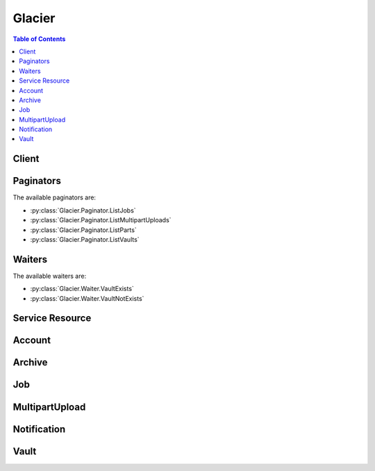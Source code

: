 

*******
Glacier
*******

.. contents:: Table of Contents
   :depth: 2


======
Client
======



.. py:class:: Glacier.Client

  A low-level client representing Amazon Glacier::

    
    import boto3
    
    client = boto3.client('glacier')

  
  These are the available methods:
  
  *   :py:meth:`~Glacier.Client.abort_multipart_upload`

  
  *   :py:meth:`~Glacier.Client.abort_vault_lock`

  
  *   :py:meth:`~Glacier.Client.add_tags_to_vault`

  
  *   :py:meth:`~Glacier.Client.can_paginate`

  
  *   :py:meth:`~Glacier.Client.complete_multipart_upload`

  
  *   :py:meth:`~Glacier.Client.complete_vault_lock`

  
  *   :py:meth:`~Glacier.Client.create_vault`

  
  *   :py:meth:`~Glacier.Client.delete_archive`

  
  *   :py:meth:`~Glacier.Client.delete_vault`

  
  *   :py:meth:`~Glacier.Client.delete_vault_access_policy`

  
  *   :py:meth:`~Glacier.Client.delete_vault_notifications`

  
  *   :py:meth:`~Glacier.Client.describe_job`

  
  *   :py:meth:`~Glacier.Client.describe_vault`

  
  *   :py:meth:`~Glacier.Client.generate_presigned_url`

  
  *   :py:meth:`~Glacier.Client.get_data_retrieval_policy`

  
  *   :py:meth:`~Glacier.Client.get_job_output`

  
  *   :py:meth:`~Glacier.Client.get_paginator`

  
  *   :py:meth:`~Glacier.Client.get_vault_access_policy`

  
  *   :py:meth:`~Glacier.Client.get_vault_lock`

  
  *   :py:meth:`~Glacier.Client.get_vault_notifications`

  
  *   :py:meth:`~Glacier.Client.get_waiter`

  
  *   :py:meth:`~Glacier.Client.initiate_job`

  
  *   :py:meth:`~Glacier.Client.initiate_multipart_upload`

  
  *   :py:meth:`~Glacier.Client.initiate_vault_lock`

  
  *   :py:meth:`~Glacier.Client.list_jobs`

  
  *   :py:meth:`~Glacier.Client.list_multipart_uploads`

  
  *   :py:meth:`~Glacier.Client.list_parts`

  
  *   :py:meth:`~Glacier.Client.list_provisioned_capacity`

  
  *   :py:meth:`~Glacier.Client.list_tags_for_vault`

  
  *   :py:meth:`~Glacier.Client.list_vaults`

  
  *   :py:meth:`~Glacier.Client.purchase_provisioned_capacity`

  
  *   :py:meth:`~Glacier.Client.remove_tags_from_vault`

  
  *   :py:meth:`~Glacier.Client.set_data_retrieval_policy`

  
  *   :py:meth:`~Glacier.Client.set_vault_access_policy`

  
  *   :py:meth:`~Glacier.Client.set_vault_notifications`

  
  *   :py:meth:`~Glacier.Client.upload_archive`

  
  *   :py:meth:`~Glacier.Client.upload_multipart_part`

  

  .. py:method:: abort_multipart_upload(**kwargs)

    

    This operation aborts a multipart upload identified by the upload ID.

     

    After the Abort Multipart Upload request succeeds, you cannot upload any more parts to the multipart upload or complete the multipart upload. Aborting a completed upload fails. However, aborting an already-aborted upload will succeed, for a short time. For more information about uploading a part and completing a multipart upload, see  UploadMultipartPart and  CompleteMultipartUpload .

     

    This operation is idempotent.

     

    An AWS account has full permission to perform all operations (actions). However, AWS Identity and Access Management (IAM) users don't have any permissions by default. You must grant them explicit permission to perform specific actions. For more information, see `Access Control Using AWS Identity and Access Management (IAM) <http://docs.aws.amazon.com/amazonglacier/latest/dev/using-iam-with-amazon-glacier.html>`__ .

     

    For conceptual information and underlying REST API, see `Working with Archives in Amazon Glacier <http://docs.aws.amazon.com/amazonglacier/latest/dev/working-with-archives.html>`__ and `Abort Multipart Upload <http://docs.aws.amazon.com/amazonglacier/latest/dev/api-multipart-abort-upload.html>`__ in the *Amazon Glacier Developer Guide* . 

    

    See also: `AWS API Documentation <https://docs.aws.amazon.com/goto/WebAPI/glacier-2012-06-01/AbortMultipartUpload>`_    


    **Request Syntax** 
    ::

      response = client.abort_multipart_upload(
          vaultName='string',
          uploadId='string'
      )
    :type accountId: string
    :param accountId: 

      The ``AccountId`` value is the AWS account ID of the account that owns the vault. You can either specify an AWS account ID or optionally a single '``-`` ' (hyphen), in which case Amazon Glacier uses the AWS account ID associated with the credentials used to sign the request. If you use an account ID, do not include any hyphens ('-') in the ID.

            Note: this parameter is set to "-" bydefault if no value is not specified.


    
    :type vaultName: string
    :param vaultName: **[REQUIRED]** 

      The name of the vault.

      

    
    :type uploadId: string
    :param uploadId: **[REQUIRED]** 

      The upload ID of the multipart upload to delete.

      

    
    
    :returns: None

    **Examples** 

    The example deletes an in-progress multipart upload to a vault named my-vault:
    ::

      response = client.abort_multipart_upload(
          accountId='-',
          uploadId='19gaRezEXAMPLES6Ry5YYdqthHOC_kGRCT03L9yetr220UmPtBYKk-OssZtLqyFu7sY1_lR7vgFuJV6NtcV5zpsJ',
          vaultName='my-vault',
      )
      
      print(response)

    
    Expected Output:
    ::

      {
          'ResponseMetadata': {
              '...': '...',
          },
      }

    

  .. py:method:: abort_vault_lock(**kwargs)

    

    This operation aborts the vault locking process if the vault lock is not in the ``Locked`` state. If the vault lock is in the ``Locked`` state when this operation is requested, the operation returns an ``AccessDeniedException`` error. Aborting the vault locking process removes the vault lock policy from the specified vault. 

     

    A vault lock is put into the ``InProgress`` state by calling  InitiateVaultLock . A vault lock is put into the ``Locked`` state by calling  CompleteVaultLock . You can get the state of a vault lock by calling  GetVaultLock . For more information about the vault locking process, see `Amazon Glacier Vault Lock <http://docs.aws.amazon.com/amazonglacier/latest/dev/vault-lock.html>`__ . For more information about vault lock policies, see `Amazon Glacier Access Control with Vault Lock Policies <http://docs.aws.amazon.com/amazonglacier/latest/dev/vault-lock-policy.html>`__ . 

     

    This operation is idempotent. You can successfully invoke this operation multiple times, if the vault lock is in the ``InProgress`` state or if there is no policy associated with the vault.

    

    See also: `AWS API Documentation <https://docs.aws.amazon.com/goto/WebAPI/glacier-2012-06-01/AbortVaultLock>`_    


    **Request Syntax** 
    ::

      response = client.abort_vault_lock(
          vaultName='string'
      )
    :type accountId: string
    :param accountId: 

      The ``AccountId`` value is the AWS account ID. This value must match the AWS account ID associated with the credentials used to sign the request. You can either specify an AWS account ID or optionally a single '``-`` ' (hyphen), in which case Amazon Glacier uses the AWS account ID associated with the credentials used to sign the request. If you specify your account ID, do not include any hyphens ('-') in the ID.

            Note: this parameter is set to "-" bydefault if no value is not specified.


    
    :type vaultName: string
    :param vaultName: **[REQUIRED]** 

      The name of the vault.

      

    
    
    :returns: None

    **Examples** 

    The example aborts the vault locking process if the vault lock is not in the Locked state for the vault named examplevault.
    ::

      response = client.abort_vault_lock(
          accountId='-',
          vaultName='examplevault',
      )
      
      print(response)

    
    Expected Output:
    ::

      {
          'ResponseMetadata': {
              '...': '...',
          },
      }

    

  .. py:method:: add_tags_to_vault(**kwargs)

    

    This operation adds the specified tags to a vault. Each tag is composed of a key and a value. Each vault can have up to 10 tags. If your request would cause the tag limit for the vault to be exceeded, the operation throws the ``LimitExceededException`` error. If a tag already exists on the vault under a specified key, the existing key value will be overwritten. For more information about tags, see `Tagging Amazon Glacier Resources <http://docs.aws.amazon.com/amazonglacier/latest/dev/tagging.html>`__ . 

    

    See also: `AWS API Documentation <https://docs.aws.amazon.com/goto/WebAPI/glacier-2012-06-01/AddTagsToVault>`_    


    **Request Syntax** 
    ::

      response = client.add_tags_to_vault(
          vaultName='string',
          Tags={
              'string': 'string'
          }
      )
    :type accountId: string
    :param accountId: 

      The ``AccountId`` value is the AWS account ID of the account that owns the vault. You can either specify an AWS account ID or optionally a single '``-`` ' (hyphen), in which case Amazon Glacier uses the AWS account ID associated with the credentials used to sign the request. If you use an account ID, do not include any hyphens ('-') in the ID.

            Note: this parameter is set to "-" bydefault if no value is not specified.


    
    :type vaultName: string
    :param vaultName: **[REQUIRED]** 

      The name of the vault.

      

    
    :type Tags: dict
    :param Tags: 

      The tags to add to the vault. Each tag is composed of a key and a value. The value can be an empty string.

      

    
      - *(string) --* 

      
        - *(string) --* 

        
  

    
    :returns: None

    **Examples** 

    The example adds two tags to a my-vault.
    ::

      response = client.add_tags_to_vault(
          Tags={
              'examplekey1': 'examplevalue1',
              'examplekey2': 'examplevalue2',
          },
          accountId='-',
          vaultName='my-vault',
      )
      
      print(response)

    
    Expected Output:
    ::

      {
          'ResponseMetadata': {
              '...': '...',
          },
      }

    

  .. py:method:: can_paginate(operation_name)

        
    Check if an operation can be paginated.
    
    :type operation_name: string
    :param operation_name: The operation name.  This is the same name
        as the method name on the client.  For example, if the
        method name is ``create_foo``, and you'd normally invoke the
        operation as ``client.create_foo(**kwargs)``, if the
        ``create_foo`` operation can be paginated, you can use the
        call ``client.get_paginator("create_foo")``.
    
    :return: ``True`` if the operation can be paginated,
        ``False`` otherwise.


  .. py:method:: complete_multipart_upload(**kwargs)

    

    You call this operation to inform Amazon Glacier that all the archive parts have been uploaded and that Amazon Glacier can now assemble the archive from the uploaded parts. After assembling and saving the archive to the vault, Amazon Glacier returns the URI path of the newly created archive resource. Using the URI path, you can then access the archive. After you upload an archive, you should save the archive ID returned to retrieve the archive at a later point. You can also get the vault inventory to obtain a list of archive IDs in a vault. For more information, see  InitiateJob .

     

    In the request, you must include the computed SHA256 tree hash of the entire archive you have uploaded. For information about computing a SHA256 tree hash, see `Computing Checksums <http://docs.aws.amazon.com/amazonglacier/latest/dev/checksum-calculations.html>`__ . On the server side, Amazon Glacier also constructs the SHA256 tree hash of the assembled archive. If the values match, Amazon Glacier saves the archive to the vault; otherwise, it returns an error, and the operation fails. The  ListParts operation returns a list of parts uploaded for a specific multipart upload. It includes checksum information for each uploaded part that can be used to debug a bad checksum issue.

     

    Additionally, Amazon Glacier also checks for any missing content ranges when assembling the archive, if missing content ranges are found, Amazon Glacier returns an error and the operation fails.

     

    Complete Multipart Upload is an idempotent operation. After your first successful complete multipart upload, if you call the operation again within a short period, the operation will succeed and return the same archive ID. This is useful in the event you experience a network issue that causes an aborted connection or receive a 500 server error, in which case you can repeat your Complete Multipart Upload request and get the same archive ID without creating duplicate archives. Note, however, that after the multipart upload completes, you cannot call the List Parts operation and the multipart upload will not appear in List Multipart Uploads response, even if idempotent complete is possible.

     

    An AWS account has full permission to perform all operations (actions). However, AWS Identity and Access Management (IAM) users don't have any permissions by default. You must grant them explicit permission to perform specific actions. For more information, see `Access Control Using AWS Identity and Access Management (IAM) <http://docs.aws.amazon.com/amazonglacier/latest/dev/using-iam-with-amazon-glacier.html>`__ .

     

    For conceptual information and underlying REST API, see `Uploading Large Archives in Parts (Multipart Upload) <http://docs.aws.amazon.com/amazonglacier/latest/dev/uploading-archive-mpu.html>`__ and `Complete Multipart Upload <http://docs.aws.amazon.com/amazonglacier/latest/dev/api-multipart-complete-upload.html>`__ in the *Amazon Glacier Developer Guide* . 

    

    See also: `AWS API Documentation <https://docs.aws.amazon.com/goto/WebAPI/glacier-2012-06-01/CompleteMultipartUpload>`_    


    **Request Syntax** 
    ::

      response = client.complete_multipart_upload(
          vaultName='string',
          uploadId='string',
          archiveSize='string',
          checksum='string'
      )
    :type accountId: string
    :param accountId: 

      The ``AccountId`` value is the AWS account ID of the account that owns the vault. You can either specify an AWS account ID or optionally a single '``-`` ' (hyphen), in which case Amazon Glacier uses the AWS account ID associated with the credentials used to sign the request. If you use an account ID, do not include any hyphens ('-') in the ID.

            Note: this parameter is set to "-" bydefault if no value is not specified.


    
    :type vaultName: string
    :param vaultName: **[REQUIRED]** 

      The name of the vault.

      

    
    :type uploadId: string
    :param uploadId: **[REQUIRED]** 

      The upload ID of the multipart upload.

      

    
    :type archiveSize: string
    :param archiveSize: 

      The total size, in bytes, of the entire archive. This value should be the sum of all the sizes of the individual parts that you uploaded.

      

    
    :type checksum: string
    :param checksum: 

      The SHA256 tree hash of the entire archive. It is the tree hash of SHA256 tree hash of the individual parts. If the value you specify in the request does not match the SHA256 tree hash of the final assembled archive as computed by Amazon Glacier, Amazon Glacier returns an error and the request fails.

            
        This is a required field.

        Ideally you will want to compute this value with checksums from
        previous uploaded parts, using the algorithm described in
        `Glacier documentation <http://docs.aws.amazon.com/amazonglacier/latest/dev/checksum-calculations.html>`_.

        But if you prefer, you can also use botocore.utils.calculate_tree_hash()
        to compute it from raw file by::

            checksum = calculate_tree_hash(open('your_file.txt', 'rb'))

        


    
    
    :rtype: dict
    :returns: 
      
      **Response Syntax** 

      
      ::

        {
            'location': 'string',
            'checksum': 'string',
            'archiveId': 'string'
        }
      **Response Structure** 

      

      - *(dict) --* 

        Contains the Amazon Glacier response to your request.

         

        For information about the underlying REST API, see `Upload Archive <http://docs.aws.amazon.com/amazonglacier/latest/dev/api-archive-post.html>`__ . For conceptual information, see `Working with Archives in Amazon Glacier <http://docs.aws.amazon.com/amazonglacier/latest/dev/working-with-archives.html>`__ .

        
        

        - **location** *(string) --* 

          The relative URI path of the newly added archive resource.

          
        

        - **checksum** *(string) --* 

          The checksum of the archive computed by Amazon Glacier.

          
        

        - **archiveId** *(string) --* 

          The ID of the archive. This value is also included as part of the location.

          
    

    **Examples** 

    The example completes a multipart upload for a 3 MiB archive.
    ::

      response = client.complete_multipart_upload(
          accountId='-',
          archiveSize='3145728',
          checksum='9628195fcdbcbbe76cdde456d4646fa7de5f219fb39823836d81f0cc0e18aa67',
          uploadId='19gaRezEXAMPLES6Ry5YYdqthHOC_kGRCT03L9yetr220UmPtBYKk-OssZtLqyFu7sY1_lR7vgFuJV6NtcV5zpsJ',
          vaultName='my-vault',
      )
      
      print(response)

    
    Expected Output:
    ::

      {
          'archiveId': 'NkbByEejwEggmBz2fTHgJrg0XBoDfjP4q6iu87-TjhqG6eGoOY9Z8i1_AUyUsuhPAdTqLHy8pTl5nfCFJmDl2yEZONi5L26Omw12vcs01MNGntHEQL8MBfGlqrEXAMPLEArchiveId',
          'checksum': '9628195fcdbcbbe76cdde456d4646fa7de5f219fb39823836d81f0cc0e18aa67',
          'location': '/111122223333/vaults/my-vault/archives/NkbByEejwEggmBz2fTHgJrg0XBoDfjP4q6iu87-TjhqG6eGoOY9Z8i1_AUyUsuhPAdTqLHy8pTl5nfCFJmDl2yEZONi5L26Omw12vcs01MNGntHEQL8MBfGlqrEXAMPLEArchiveId',
          'ResponseMetadata': {
              '...': '...',
          },
      }

    

  .. py:method:: complete_vault_lock(**kwargs)

    

    This operation completes the vault locking process by transitioning the vault lock from the ``InProgress`` state to the ``Locked`` state, which causes the vault lock policy to become unchangeable. A vault lock is put into the ``InProgress`` state by calling  InitiateVaultLock . You can obtain the state of the vault lock by calling  GetVaultLock . For more information about the vault locking process, `Amazon Glacier Vault Lock <http://docs.aws.amazon.com/amazonglacier/latest/dev/vault-lock.html>`__ . 

     

    This operation is idempotent. This request is always successful if the vault lock is in the ``Locked`` state and the provided lock ID matches the lock ID originally used to lock the vault.

     

    If an invalid lock ID is passed in the request when the vault lock is in the ``Locked`` state, the operation returns an ``AccessDeniedException`` error. If an invalid lock ID is passed in the request when the vault lock is in the ``InProgress`` state, the operation throws an ``InvalidParameter`` error.

    

    See also: `AWS API Documentation <https://docs.aws.amazon.com/goto/WebAPI/glacier-2012-06-01/CompleteVaultLock>`_    


    **Request Syntax** 
    ::

      response = client.complete_vault_lock(
          vaultName='string',
          lockId='string'
      )
    :type accountId: string
    :param accountId: 

      The ``AccountId`` value is the AWS account ID. This value must match the AWS account ID associated with the credentials used to sign the request. You can either specify an AWS account ID or optionally a single '``-`` ' (hyphen), in which case Amazon Glacier uses the AWS account ID associated with the credentials used to sign the request. If you specify your account ID, do not include any hyphens ('-') in the ID.

            Note: this parameter is set to "-" bydefault if no value is not specified.


    
    :type vaultName: string
    :param vaultName: **[REQUIRED]** 

      The name of the vault.

      

    
    :type lockId: string
    :param lockId: **[REQUIRED]** 

      The ``lockId`` value is the lock ID obtained from a  InitiateVaultLock request.

      

    
    
    :returns: None

    **Examples** 

    The example completes the vault locking process by transitioning the vault lock from the InProgress state to the Locked state.
    ::

      response = client.complete_vault_lock(
          accountId='-',
          lockId='AE863rKkWZU53SLW5be4DUcW',
          vaultName='example-vault',
      )
      
      print(response)

    
    Expected Output:
    ::

      {
          'ResponseMetadata': {
              '...': '...',
          },
      }

    

  .. py:method:: create_vault(**kwargs)

    

    This operation creates a new vault with the specified name. The name of the vault must be unique within a region for an AWS account. You can create up to 1,000 vaults per account. If you need to create more vaults, contact Amazon Glacier.

     

    You must use the following guidelines when naming a vault.

     

     
    * Names can be between 1 and 255 characters long. 
     
    * Allowed characters are a-z, A-Z, 0-9, '_' (underscore), '-' (hyphen), and '.' (period). 
     

     

    This operation is idempotent.

     

    An AWS account has full permission to perform all operations (actions). However, AWS Identity and Access Management (IAM) users don't have any permissions by default. You must grant them explicit permission to perform specific actions. For more information, see `Access Control Using AWS Identity and Access Management (IAM) <http://docs.aws.amazon.com/amazonglacier/latest/dev/using-iam-with-amazon-glacier.html>`__ .

     

    For conceptual information and underlying REST API, see `Creating a Vault in Amazon Glacier <http://docs.aws.amazon.com/amazonglacier/latest/dev/creating-vaults.html>`__ and `Create Vault <http://docs.aws.amazon.com/amazonglacier/latest/dev/api-vault-put.html>`__ in the *Amazon Glacier Developer Guide* . 

    

    See also: `AWS API Documentation <https://docs.aws.amazon.com/goto/WebAPI/glacier-2012-06-01/CreateVault>`_    


    **Request Syntax** 
    ::

      response = client.create_vault(
          vaultName='string'
      )
    :type accountId: string
    :param accountId: 

      The ``AccountId`` value is the AWS account ID. This value must match the AWS account ID associated with the credentials used to sign the request. You can either specify an AWS account ID or optionally a single '``-`` ' (hyphen), in which case Amazon Glacier uses the AWS account ID associated with the credentials used to sign the request. If you specify your account ID, do not include any hyphens ('-') in the ID.

            Note: this parameter is set to "-" bydefault if no value is not specified.


    
    :type vaultName: string
    :param vaultName: **[REQUIRED]** 

      The name of the vault.

      

    
    
    :rtype: dict
    :returns: 
      
      **Response Syntax** 

      
      ::

        {
            'location': 'string'
        }
      **Response Structure** 

      

      - *(dict) --* 

        Contains the Amazon Glacier response to your request.

        
        

        - **location** *(string) --* 

          The URI of the vault that was created.

          
    

    **Examples** 

    The following example creates a new vault named my-vault.
    ::

      response = client.create_vault(
          accountId='-',
          vaultName='my-vault',
      )
      
      print(response)

    
    Expected Output:
    ::

      {
          'location': '/111122223333/vaults/my-vault',
          'ResponseMetadata': {
              '...': '...',
          },
      }

    

  .. py:method:: delete_archive(**kwargs)

    

    This operation deletes an archive from a vault. Subsequent requests to initiate a retrieval of this archive will fail. Archive retrievals that are in progress for this archive ID may or may not succeed according to the following scenarios:

     

     
    * If the archive retrieval job is actively preparing the data for download when Amazon Glacier receives the delete archive request, the archival retrieval operation might fail. 
     
    * If the archive retrieval job has successfully prepared the archive for download when Amazon Glacier receives the delete archive request, you will be able to download the output. 
     

     

    This operation is idempotent. Attempting to delete an already-deleted archive does not result in an error.

     

    An AWS account has full permission to perform all operations (actions). However, AWS Identity and Access Management (IAM) users don't have any permissions by default. You must grant them explicit permission to perform specific actions. For more information, see `Access Control Using AWS Identity and Access Management (IAM) <http://docs.aws.amazon.com/amazonglacier/latest/dev/using-iam-with-amazon-glacier.html>`__ .

     

    For conceptual information and underlying REST API, see `Deleting an Archive in Amazon Glacier <http://docs.aws.amazon.com/amazonglacier/latest/dev/deleting-an-archive.html>`__ and `Delete Archive <http://docs.aws.amazon.com/amazonglacier/latest/dev/api-archive-delete.html>`__ in the *Amazon Glacier Developer Guide* . 

    

    See also: `AWS API Documentation <https://docs.aws.amazon.com/goto/WebAPI/glacier-2012-06-01/DeleteArchive>`_    


    **Request Syntax** 
    ::

      response = client.delete_archive(
          vaultName='string',
          archiveId='string'
      )
    :type accountId: string
    :param accountId: 

      The ``AccountId`` value is the AWS account ID of the account that owns the vault. You can either specify an AWS account ID or optionally a single '``-`` ' (hyphen), in which case Amazon Glacier uses the AWS account ID associated with the credentials used to sign the request. If you use an account ID, do not include any hyphens ('-') in the ID.

            Note: this parameter is set to "-" bydefault if no value is not specified.


    
    :type vaultName: string
    :param vaultName: **[REQUIRED]** 

      The name of the vault.

      

    
    :type archiveId: string
    :param archiveId: **[REQUIRED]** 

      The ID of the archive to delete.

      

    
    
    :returns: None

    **Examples** 

    The example deletes the archive specified by the archive ID.
    ::

      response = client.delete_archive(
          accountId='-',
          archiveId='NkbByEejwEggmBz2fTHgJrg0XBoDfjP4q6iu87-TjhqG6eGoOY9Z8i1_AUyUsuhPAdTqLHy8pTl5nfCFJmDl2yEZONi5L26Omw12vcs01MNGntHEQL8MBfGlqrEXAMPLEArchiveId',
          vaultName='examplevault',
      )
      
      print(response)

    
    Expected Output:
    ::

      {
          'ResponseMetadata': {
              '...': '...',
          },
      }

    

  .. py:method:: delete_vault(**kwargs)

    

    This operation deletes a vault. Amazon Glacier will delete a vault only if there are no archives in the vault as of the last inventory and there have been no writes to the vault since the last inventory. If either of these conditions is not satisfied, the vault deletion fails (that is, the vault is not removed) and Amazon Glacier returns an error. You can use  DescribeVault to return the number of archives in a vault, and you can use `Initiate a Job (POST jobs) <http://docs.aws.amazon.com/amazonglacier/latest/dev/api-initiate-job-post.html>`__ to initiate a new inventory retrieval for a vault. The inventory contains the archive IDs you use to delete archives using `Delete Archive (DELETE archive) <http://docs.aws.amazon.com/amazonglacier/latest/dev/api-archive-delete.html>`__ .

     

    This operation is idempotent.

     

    An AWS account has full permission to perform all operations (actions). However, AWS Identity and Access Management (IAM) users don't have any permissions by default. You must grant them explicit permission to perform specific actions. For more information, see `Access Control Using AWS Identity and Access Management (IAM) <http://docs.aws.amazon.com/amazonglacier/latest/dev/using-iam-with-amazon-glacier.html>`__ .

     

    For conceptual information and underlying REST API, see `Deleting a Vault in Amazon Glacier <http://docs.aws.amazon.com/amazonglacier/latest/dev/deleting-vaults.html>`__ and `Delete Vault <http://docs.aws.amazon.com/amazonglacier/latest/dev/api-vault-delete.html>`__ in the *Amazon Glacier Developer Guide* . 

    

    See also: `AWS API Documentation <https://docs.aws.amazon.com/goto/WebAPI/glacier-2012-06-01/DeleteVault>`_    


    **Request Syntax** 
    ::

      response = client.delete_vault(
          vaultName='string'
      )
    :type accountId: string
    :param accountId: 

      The ``AccountId`` value is the AWS account ID of the account that owns the vault. You can either specify an AWS account ID or optionally a single '``-`` ' (hyphen), in which case Amazon Glacier uses the AWS account ID associated with the credentials used to sign the request. If you use an account ID, do not include any hyphens ('-') in the ID.

            Note: this parameter is set to "-" bydefault if no value is not specified.


    
    :type vaultName: string
    :param vaultName: **[REQUIRED]** 

      The name of the vault.

      

    
    
    :returns: None

    **Examples** 

    The example deletes a vault named my-vault:
    ::

      response = client.delete_vault(
          accountId='-',
          vaultName='my-vault',
      )
      
      print(response)

    
    Expected Output:
    ::

      {
          'ResponseMetadata': {
              '...': '...',
          },
      }

    

  .. py:method:: delete_vault_access_policy(**kwargs)

    

    This operation deletes the access policy associated with the specified vault. The operation is eventually consistent; that is, it might take some time for Amazon Glacier to completely remove the access policy, and you might still see the effect of the policy for a short time after you send the delete request.

     

    This operation is idempotent. You can invoke delete multiple times, even if there is no policy associated with the vault. For more information about vault access policies, see `Amazon Glacier Access Control with Vault Access Policies <http://docs.aws.amazon.com/amazonglacier/latest/dev/vault-access-policy.html>`__ . 

    

    See also: `AWS API Documentation <https://docs.aws.amazon.com/goto/WebAPI/glacier-2012-06-01/DeleteVaultAccessPolicy>`_    


    **Request Syntax** 
    ::

      response = client.delete_vault_access_policy(
          vaultName='string'
      )
    :type accountId: string
    :param accountId: 

      The ``AccountId`` value is the AWS account ID of the account that owns the vault. You can either specify an AWS account ID or optionally a single '``-`` ' (hyphen), in which case Amazon Glacier uses the AWS account ID associated with the credentials used to sign the request. If you use an account ID, do not include any hyphens ('-') in the ID. 

            Note: this parameter is set to "-" bydefault if no value is not specified.


    
    :type vaultName: string
    :param vaultName: **[REQUIRED]** 

      The name of the vault.

      

    
    
    :returns: None

    **Examples** 

    The example deletes the access policy associated with the vault named examplevault.
    ::

      response = client.delete_vault_access_policy(
          accountId='-',
          vaultName='examplevault',
      )
      
      print(response)

    
    Expected Output:
    ::

      {
          'ResponseMetadata': {
              '...': '...',
          },
      }

    

  .. py:method:: delete_vault_notifications(**kwargs)

    

    This operation deletes the notification configuration set for a vault. The operation is eventually consistent; that is, it might take some time for Amazon Glacier to completely disable the notifications and you might still receive some notifications for a short time after you send the delete request.

     

    An AWS account has full permission to perform all operations (actions). However, AWS Identity and Access Management (IAM) users don't have any permissions by default. You must grant them explicit permission to perform specific actions. For more information, see `Access Control Using AWS Identity and Access Management (IAM) <http://docs.aws.amazon.com/latest/dev/using-iam-with-amazon-glacier.html>`__ .

     

    For conceptual information and underlying REST API, see `Configuring Vault Notifications in Amazon Glacier <http://docs.aws.amazon.com/amazonglacier/latest/dev/configuring-notifications.html>`__ and `Delete Vault Notification Configuration <http://docs.aws.amazon.com/amazonglacier/latest/dev/api-vault-notifications-delete.html>`__ in the Amazon Glacier Developer Guide. 

    

    See also: `AWS API Documentation <https://docs.aws.amazon.com/goto/WebAPI/glacier-2012-06-01/DeleteVaultNotifications>`_    


    **Request Syntax** 
    ::

      response = client.delete_vault_notifications(
          vaultName='string'
      )
    :type accountId: string
    :param accountId: 

      The ``AccountId`` value is the AWS account ID of the account that owns the vault. You can either specify an AWS account ID or optionally a single '``-`` ' (hyphen), in which case Amazon Glacier uses the AWS account ID associated with the credentials used to sign the request. If you use an account ID, do not include any hyphens ('-') in the ID. 

            Note: this parameter is set to "-" bydefault if no value is not specified.


    
    :type vaultName: string
    :param vaultName: **[REQUIRED]** 

      The name of the vault.

      

    
    
    :returns: None

    **Examples** 

    The example deletes the notification configuration set for the vault named examplevault.
    ::

      response = client.delete_vault_notifications(
          accountId='-',
          vaultName='examplevault',
      )
      
      print(response)

    
    Expected Output:
    ::

      {
          'ResponseMetadata': {
              '...': '...',
          },
      }

    

  .. py:method:: describe_job(**kwargs)

    

    This operation returns information about a job you previously initiated, including the job initiation date, the user who initiated the job, the job status code/message and the Amazon SNS topic to notify after Amazon Glacier completes the job. For more information about initiating a job, see  InitiateJob . 

     

    .. note::

       

      This operation enables you to check the status of your job. However, it is strongly recommended that you set up an Amazon SNS topic and specify it in your initiate job request so that Amazon Glacier can notify the topic after it completes the job.

       

     

    A job ID will not expire for at least 24 hours after Amazon Glacier completes the job.

     

    An AWS account has full permission to perform all operations (actions). However, AWS Identity and Access Management (IAM) users don't have any permissions by default. You must grant them explicit permission to perform specific actions. For more information, see `Access Control Using AWS Identity and Access Management (IAM) <http://docs.aws.amazon.com/amazonglacier/latest/dev/using-iam-with-amazon-glacier.html>`__ .

     

    For more information about using this operation, see the documentation for the underlying REST API `Describe Job <http://docs.aws.amazon.com/amazonglacier/latest/dev/api-describe-job-get.html>`__ in the *Amazon Glacier Developer Guide* . 

    

    See also: `AWS API Documentation <https://docs.aws.amazon.com/goto/WebAPI/glacier-2012-06-01/DescribeJob>`_    


    **Request Syntax** 
    ::

      response = client.describe_job(
          vaultName='string',
          jobId='string'
      )
    :type accountId: string
    :param accountId: 

      The ``AccountId`` value is the AWS account ID of the account that owns the vault. You can either specify an AWS account ID or optionally a single '``-`` ' (hyphen), in which case Amazon Glacier uses the AWS account ID associated with the credentials used to sign the request. If you use an account ID, do not include any hyphens ('-') in the ID. 

            Note: this parameter is set to "-" bydefault if no value is not specified.


    
    :type vaultName: string
    :param vaultName: **[REQUIRED]** 

      The name of the vault.

      

    
    :type jobId: string
    :param jobId: **[REQUIRED]** 

      The ID of the job to describe.

      

    
    
    :rtype: dict
    :returns: 
      
      **Response Syntax** 

      
      ::

        {
            'JobId': 'string',
            'JobDescription': 'string',
            'Action': 'ArchiveRetrieval'|'InventoryRetrieval'|'Select',
            'ArchiveId': 'string',
            'VaultARN': 'string',
            'CreationDate': 'string',
            'Completed': True|False,
            'StatusCode': 'InProgress'|'Succeeded'|'Failed',
            'StatusMessage': 'string',
            'ArchiveSizeInBytes': 123,
            'InventorySizeInBytes': 123,
            'SNSTopic': 'string',
            'CompletionDate': 'string',
            'SHA256TreeHash': 'string',
            'ArchiveSHA256TreeHash': 'string',
            'RetrievalByteRange': 'string',
            'Tier': 'string',
            'InventoryRetrievalParameters': {
                'Format': 'string',
                'StartDate': 'string',
                'EndDate': 'string',
                'Limit': 'string',
                'Marker': 'string'
            },
            'JobOutputPath': 'string',
            'SelectParameters': {
                'InputSerialization': {
                    'csv': {
                        'FileHeaderInfo': 'USE'|'IGNORE'|'NONE',
                        'Comments': 'string',
                        'QuoteEscapeCharacter': 'string',
                        'RecordDelimiter': 'string',
                        'FieldDelimiter': 'string',
                        'QuoteCharacter': 'string'
                    }
                },
                'ExpressionType': 'SQL',
                'Expression': 'string',
                'OutputSerialization': {
                    'csv': {
                        'QuoteFields': 'ALWAYS'|'ASNEEDED',
                        'QuoteEscapeCharacter': 'string',
                        'RecordDelimiter': 'string',
                        'FieldDelimiter': 'string',
                        'QuoteCharacter': 'string'
                    }
                }
            },
            'OutputLocation': {
                'S3': {
                    'BucketName': 'string',
                    'Prefix': 'string',
                    'Encryption': {
                        'EncryptionType': 'aws:kms'|'AES256',
                        'KMSKeyId': 'string',
                        'KMSContext': 'string'
                    },
                    'CannedACL': 'private'|'public-read'|'public-read-write'|'aws-exec-read'|'authenticated-read'|'bucket-owner-read'|'bucket-owner-full-control',
                    'AccessControlList': [
                        {
                            'Grantee': {
                                'Type': 'AmazonCustomerByEmail'|'CanonicalUser'|'Group',
                                'DisplayName': 'string',
                                'URI': 'string',
                                'ID': 'string',
                                'EmailAddress': 'string'
                            },
                            'Permission': 'FULL_CONTROL'|'WRITE'|'WRITE_ACP'|'READ'|'READ_ACP'
                        },
                    ],
                    'Tagging': {
                        'string': 'string'
                    },
                    'UserMetadata': {
                        'string': 'string'
                    },
                    'StorageClass': 'STANDARD'|'REDUCED_REDUNDANCY'|'STANDARD_IA'
                }
            }
        }
      **Response Structure** 

      

      - *(dict) --* 

        Contains the description of an Amazon Glacier job.

        
        

        - **JobId** *(string) --* 

          An opaque string that identifies an Amazon Glacier job.

          
        

        - **JobDescription** *(string) --* 

          The job description provided when initiating the job.

          
        

        - **Action** *(string) --* 

          The job type. This value is either ``ArchiveRetrieval`` , ``InventoryRetrieval`` , or ``Select`` . 

          
        

        - **ArchiveId** *(string) --* 

          The archive ID requested for a select job or archive retrieval. Otherwise, this field is null.

          
        

        - **VaultARN** *(string) --* 

          The Amazon Resource Name (ARN) of the vault from which an archive retrieval was requested.

          
        

        - **CreationDate** *(string) --* 

          The UTC date when the job was created. This value is a string representation of ISO 8601 date format, for example ``"2012-03-20T17:03:43.221Z"`` .

          
        

        - **Completed** *(boolean) --* 

          The job status. When a job is completed, you get the job's output using Get Job Output (GET output).

          
        

        - **StatusCode** *(string) --* 

          The status code can be ``InProgress`` , ``Succeeded`` , or ``Failed`` , and indicates the status of the job.

          
        

        - **StatusMessage** *(string) --* 

          A friendly message that describes the job status.

          
        

        - **ArchiveSizeInBytes** *(integer) --* 

          For an archive retrieval job, this value is the size in bytes of the archive being requested for download. For an inventory retrieval or select job, this value is null.

          
        

        - **InventorySizeInBytes** *(integer) --* 

          For an inventory retrieval job, this value is the size in bytes of the inventory requested for download. For an archive retrieval or select job, this value is null.

          
        

        - **SNSTopic** *(string) --* 

          An Amazon SNS topic that receives notification.

          
        

        - **CompletionDate** *(string) --* 

          The UTC time that the job request completed. While the job is in progress, the value is null.

          
        

        - **SHA256TreeHash** *(string) --* 

          For an archive retrieval job, this value is the checksum of the archive. Otherwise, this value is null.

           

          The SHA256 tree hash value for the requested range of an archive. If the **InitiateJob** request for an archive specified a tree-hash aligned range, then this field returns a value.

           

          If the whole archive is retrieved, this value is the same as the ArchiveSHA256TreeHash value.

           

          This field is null for the following:

           

           
          * Archive retrieval jobs that specify a range that is not tree-hash aligned 
           

           

           
          * Archival jobs that specify a range that is equal to the whole archive, when the job status is ``InProgress``   
           

           

           
          * Inventory jobs 
           
          * Select jobs 
           

          
        

        - **ArchiveSHA256TreeHash** *(string) --* 

          The SHA256 tree hash of the entire archive for an archive retrieval. For inventory retrieval or select jobs, this field is null.

          
        

        - **RetrievalByteRange** *(string) --* 

          The retrieved byte range for archive retrieval jobs in the form *StartByteValue* -*EndByteValue* . If no range was specified in the archive retrieval, then the whole archive is retrieved. In this case, *StartByteValue* equals 0 and *EndByteValue* equals the size of the archive minus 1. For inventory retrieval or select jobs, this field is null. 

          
        

        - **Tier** *(string) --* 

          The retrieval option to use for the archive retrieval. Valid values are ``Expedited`` , ``Standard`` , or ``Bulk`` . ``Standard`` is the default.

          
        

        - **InventoryRetrievalParameters** *(dict) --* 

          Parameters used for range inventory retrieval.

          
          

          - **Format** *(string) --* 

            The output format for the vault inventory list, which is set by the **InitiateJob** request when initiating a job to retrieve a vault inventory. Valid values are ``CSV`` and ``JSON`` .

            
          

          - **StartDate** *(string) --* 

            The start of the date range in Universal Coordinated Time (UTC) for vault inventory retrieval that includes archives created on or after this date. This value should be a string in the ISO 8601 date format, for example ``2013-03-20T17:03:43Z`` .

            
          

          - **EndDate** *(string) --* 

            The end of the date range in UTC for vault inventory retrieval that includes archives created before this date. This value should be a string in the ISO 8601 date format, for example ``2013-03-20T17:03:43Z`` .

            
          

          - **Limit** *(string) --* 

            The maximum number of inventory items returned per vault inventory retrieval request. This limit is set when initiating the job with the a **InitiateJob** request. 

            
          

          - **Marker** *(string) --* 

            An opaque string that represents where to continue pagination of the vault inventory retrieval results. You use the marker in a new **InitiateJob** request to obtain additional inventory items. If there are no more inventory items, this value is ``null`` . For more information, see `Range Inventory Retrieval <http://docs.aws.amazon.com/amazonglacier/latest/dev/api-initiate-job-post.html#api-initiate-job-post-vault-inventory-list-filtering>`__ .

            
      
        

        - **JobOutputPath** *(string) --* 

          Contains the job output location.

          
        

        - **SelectParameters** *(dict) --* 

          Contains the parameters that define a select job.

          
          

          - **InputSerialization** *(dict) --* 

            Describes the serialization format of the object.

            
            

            - **csv** *(dict) --* 

              Describes the serialization of a CSV-encoded object.

              
              

              - **FileHeaderInfo** *(string) --* 

                Describes the first line of input. Valid values are ``None`` , ``Ignore`` , and ``Use`` .

                
              

              - **Comments** *(string) --* 

                A single character used to indicate that a row should be ignored when the character is present at the start of that row.

                
              

              - **QuoteEscapeCharacter** *(string) --* 

                A single character used for escaping the quotation-mark character inside an already escaped value.

                
              

              - **RecordDelimiter** *(string) --* 

                A value used to separate individual records from each other.

                
              

              - **FieldDelimiter** *(string) --* 

                A value used to separate individual fields from each other within a record.

                
              

              - **QuoteCharacter** *(string) --* 

                A value used as an escape character where the field delimiter is part of the value.

                
          
        
          

          - **ExpressionType** *(string) --* 

            The type of the provided expression, for example ``SQL`` .

            
          

          - **Expression** *(string) --* 

            The expression that is used to select the object.

            
          

          - **OutputSerialization** *(dict) --* 

            Describes how the results of the select job are serialized.

            
            

            - **csv** *(dict) --* 

              Describes the serialization of CSV-encoded query results.

              
              

              - **QuoteFields** *(string) --* 

                A value that indicates whether all output fields should be contained within quotation marks.

                
              

              - **QuoteEscapeCharacter** *(string) --* 

                A single character used for escaping the quotation-mark character inside an already escaped value.

                
              

              - **RecordDelimiter** *(string) --* 

                A value used to separate individual records from each other.

                
              

              - **FieldDelimiter** *(string) --* 

                A value used to separate individual fields from each other within a record.

                
              

              - **QuoteCharacter** *(string) --* 

                A value used as an escape character where the field delimiter is part of the value.

                
          
        
      
        

        - **OutputLocation** *(dict) --* 

          Contains the location where the data from the select job is stored.

          
          

          - **S3** *(dict) --* 

            Describes an S3 location that will receive the results of the restore request.

            
            

            - **BucketName** *(string) --* 

              The name of the bucket where the restore results are stored.

              
            

            - **Prefix** *(string) --* 

              The prefix that is prepended to the restore results for this request.

              
            

            - **Encryption** *(dict) --* 

              Contains information about the encryption used to store the job results in Amazon S3.

              
              

              - **EncryptionType** *(string) --* 

                The server-side encryption algorithm used when storing job results in Amazon S3, for example ``AES256`` or ``aws:kms`` .

                
              

              - **KMSKeyId** *(string) --* 

                The AWS KMS key ID to use for object encryption. All GET and PUT requests for an object protected by AWS KMS fail if not made by using Secure Sockets Layer (SSL) or Signature Version 4. 

                
              

              - **KMSContext** *(string) --* 

                Optional. If the encryption type is ``aws:kms`` , you can use this value to specify the encryption context for the restore results.

                
          
            

            - **CannedACL** *(string) --* 

              The canned ACL to apply to the restore results.

              
            

            - **AccessControlList** *(list) --* 

              A list of grants that control access to the staged results.

              
              

              - *(dict) --* 

                Contains information about a grant.

                
                

                - **Grantee** *(dict) --* 

                  The grantee.

                  
                  

                  - **Type** *(string) --* 

                    Type of grantee

                    
                  

                  - **DisplayName** *(string) --* 

                    Screen name of the grantee.

                    
                  

                  - **URI** *(string) --* 

                    URI of the grantee group.

                    
                  

                  - **ID** *(string) --* 

                    The canonical user ID of the grantee.

                    
                  

                  - **EmailAddress** *(string) --* 

                    Email address of the grantee.

                    
              
                

                - **Permission** *(string) --* 

                  Specifies the permission given to the grantee. 

                  
            
          
            

            - **Tagging** *(dict) --* 

              The tag-set that is applied to the restore results.

              
              

              - *(string) --* 
                

                - *(string) --* 
          
        
            

            - **UserMetadata** *(dict) --* 

              A map of metadata to store with the restore results in Amazon S3.

              
              

              - *(string) --* 
                

                - *(string) --* 
          
        
            

            - **StorageClass** *(string) --* 

              The storage class used to store the restore results.

              
        
      
    

    **Examples** 

    The example returns information about the previously initiated job specified by the job ID.
    ::

      response = client.describe_job(
          accountId='-',
          jobId='zbxcm3Z_3z5UkoroF7SuZKrxgGoDc3RloGduS7Eg-RO47Yc6FxsdGBgf_Q2DK5Ejh18CnTS5XW4_XqlNHS61dsO4Cn',
          vaultName='my-vault',
      )
      
      print(response)

    
    Expected Output:
    ::

      {
          'Action': 'InventoryRetrieval',
          'Completed': False,
          'CreationDate': '2015-07-17T20:23:41.616Z',
          'InventoryRetrievalParameters': {
              'Format': 'JSON',
          },
          'JobId': 'zbxcm3Z_3z5UkoroF7SuZKrxgGoDc3RloGduS7Eg-RO47Yc6FxsdGBgf_Q2DK5Ejh18CnTS5XW4_XqlNHS61dsO4CnMW',
          'StatusCode': 'InProgress',
          'VaultARN': 'arn:aws:glacier:us-west-2:0123456789012:vaults/my-vault',
          'ResponseMetadata': {
              '...': '...',
          },
      }

    

  .. py:method:: describe_vault(**kwargs)

    

    This operation returns information about a vault, including the vault's Amazon Resource Name (ARN), the date the vault was created, the number of archives it contains, and the total size of all the archives in the vault. The number of archives and their total size are as of the last inventory generation. This means that if you add or remove an archive from a vault, and then immediately use Describe Vault, the change in contents will not be immediately reflected. If you want to retrieve the latest inventory of the vault, use  InitiateJob . Amazon Glacier generates vault inventories approximately daily. For more information, see `Downloading a Vault Inventory in Amazon Glacier <http://docs.aws.amazon.com/amazonglacier/latest/dev/vault-inventory.html>`__ . 

     

    An AWS account has full permission to perform all operations (actions). However, AWS Identity and Access Management (IAM) users don't have any permissions by default. You must grant them explicit permission to perform specific actions. For more information, see `Access Control Using AWS Identity and Access Management (IAM) <http://docs.aws.amazon.com/amazonglacier/latest/dev/using-iam-with-amazon-glacier.html>`__ .

     

    For conceptual information and underlying REST API, see `Retrieving Vault Metadata in Amazon Glacier <http://docs.aws.amazon.com/amazonglacier/latest/dev/retrieving-vault-info.html>`__ and `Describe Vault <http://docs.aws.amazon.com/amazonglacier/latest/dev/api-vault-get.html>`__ in the *Amazon Glacier Developer Guide* . 

    

    See also: `AWS API Documentation <https://docs.aws.amazon.com/goto/WebAPI/glacier-2012-06-01/DescribeVault>`_    


    **Request Syntax** 
    ::

      response = client.describe_vault(
          vaultName='string'
      )
    :type accountId: string
    :param accountId: 

      The ``AccountId`` value is the AWS account ID of the account that owns the vault. You can either specify an AWS account ID or optionally a single '``-`` ' (hyphen), in which case Amazon Glacier uses the AWS account ID associated with the credentials used to sign the request. If you use an account ID, do not include any hyphens ('-') in the ID. 

            Note: this parameter is set to "-" bydefault if no value is not specified.


    
    :type vaultName: string
    :param vaultName: **[REQUIRED]** 

      The name of the vault.

      

    
    
    :rtype: dict
    :returns: 
      
      **Response Syntax** 

      
      ::

        {
            'VaultARN': 'string',
            'VaultName': 'string',
            'CreationDate': 'string',
            'LastInventoryDate': 'string',
            'NumberOfArchives': 123,
            'SizeInBytes': 123
        }
      **Response Structure** 

      

      - *(dict) --* 

        Contains the Amazon Glacier response to your request.

        
        

        - **VaultARN** *(string) --* 

          The Amazon Resource Name (ARN) of the vault.

          
        

        - **VaultName** *(string) --* 

          The name of the vault.

          
        

        - **CreationDate** *(string) --* 

          The Universal Coordinated Time (UTC) date when the vault was created. This value should be a string in the ISO 8601 date format, for example ``2012-03-20T17:03:43.221Z`` .

          
        

        - **LastInventoryDate** *(string) --* 

          The Universal Coordinated Time (UTC) date when Amazon Glacier completed the last vault inventory. This value should be a string in the ISO 8601 date format, for example ``2012-03-20T17:03:43.221Z`` .

          
        

        - **NumberOfArchives** *(integer) --* 

          The number of archives in the vault as of the last inventory date. This field will return ``null`` if an inventory has not yet run on the vault, for example if you just created the vault.

          
        

        - **SizeInBytes** *(integer) --* 

          Total size, in bytes, of the archives in the vault as of the last inventory date. This field will return null if an inventory has not yet run on the vault, for example if you just created the vault.

          
    

    **Examples** 

    The example retrieves data about a vault named my-vault.
    ::

      response = client.describe_vault(
          accountId='-',
          vaultName='my-vault',
      )
      
      print(response)

    
    Expected Output:
    ::

      {
          'CreationDate': '2016-09-23T19:27:18.665Z',
          'NumberOfArchives': 0,
          'SizeInBytes': 0,
          'VaultARN': 'arn:aws:glacier:us-west-2:111122223333:vaults/my-vault',
          'VaultName': 'my-vault',
          'ResponseMetadata': {
              '...': '...',
          },
      }

    

  .. py:method:: generate_presigned_url(ClientMethod, Params=None, ExpiresIn=3600, HttpMethod=None)

        
    Generate a presigned url given a client, its method, and arguments
    
    :type ClientMethod: string
    :param ClientMethod: The client method to presign for
    
    :type Params: dict
    :param Params: The parameters normally passed to
        ``ClientMethod``.
    
    :type ExpiresIn: int
    :param ExpiresIn: The number of seconds the presigned url is valid
        for. By default it expires in an hour (3600 seconds)
    
    :type HttpMethod: string
    :param HttpMethod: The http method to use on the generated url. By
        default, the http method is whatever is used in the method's model.
    
    :returns: The presigned url


  .. py:method:: get_data_retrieval_policy(**kwargs)

    

    This operation returns the current data retrieval policy for the account and region specified in the GET request. For more information about data retrieval policies, see `Amazon Glacier Data Retrieval Policies <http://docs.aws.amazon.com/amazonglacier/latest/dev/data-retrieval-policy.html>`__ .

    

    See also: `AWS API Documentation <https://docs.aws.amazon.com/goto/WebAPI/glacier-2012-06-01/GetDataRetrievalPolicy>`_    


    **Request Syntax** 
    ::

      response = client.get_data_retrieval_policy(
          
      )
    :type accountId: string
    :param accountId: 

      The ``AccountId`` value is the AWS account ID. This value must match the AWS account ID associated with the credentials used to sign the request. You can either specify an AWS account ID or optionally a single '``-`` ' (hyphen), in which case Amazon Glacier uses the AWS account ID associated with the credentials used to sign the request. If you specify your account ID, do not include any hyphens ('-') in the ID. 

            Note: this parameter is set to "-" bydefault if no value is not specified.


    
    
    :rtype: dict
    :returns: 
      
      **Response Syntax** 

      
      ::

        {
            'Policy': {
                'Rules': [
                    {
                        'Strategy': 'string',
                        'BytesPerHour': 123
                    },
                ]
            }
        }
      **Response Structure** 

      

      - *(dict) --* 

        Contains the Amazon Glacier response to the ``GetDataRetrievalPolicy`` request.

        
        

        - **Policy** *(dict) --* 

          Contains the returned data retrieval policy in JSON format.

          
          

          - **Rules** *(list) --* 

            The policy rule. Although this is a list type, currently there must be only one rule, which contains a Strategy field and optionally a BytesPerHour field.

            
            

            - *(dict) --* 

              Data retrieval policy rule.

              
              

              - **Strategy** *(string) --* 

                The type of data retrieval policy to set.

                 

                Valid values: BytesPerHour|FreeTier|None

                
              

              - **BytesPerHour** *(integer) --* 

                The maximum number of bytes that can be retrieved in an hour.

                 

                This field is required only if the value of the Strategy field is ``BytesPerHour`` . Your PUT operation will be rejected if the Strategy field is not set to ``BytesPerHour`` and you set this field.

                
          
        
      
    

    **Examples** 

    The example returns the current data retrieval policy for the account.
    ::

      response = client.get_data_retrieval_policy(
          accountId='-',
      )
      
      print(response)

    
    Expected Output:
    ::

      {
          'Policy': {
              'Rules': [
                  {
                      'BytesPerHour': 10737418240,
                      'Strategy': 'BytesPerHour',
                  },
              ],
          },
          'ResponseMetadata': {
              '...': '...',
          },
      }

    

  .. py:method:: get_job_output(**kwargs)

    

    This operation downloads the output of the job you initiated using  InitiateJob . Depending on the job type you specified when you initiated the job, the output will be either the content of an archive or a vault inventory.

     

    You can download all the job output or download a portion of the output by specifying a byte range. In the case of an archive retrieval job, depending on the byte range you specify, Amazon Glacier returns the checksum for the portion of the data. You can compute the checksum on the client and verify that the values match to ensure the portion you downloaded is the correct data.

     

    A job ID will not expire for at least 24 hours after Amazon Glacier completes the job. That a byte range. For both archive and inventory retrieval jobs, you should verify the downloaded size against the size returned in the headers from the **Get Job Output** response.

     

    For archive retrieval jobs, you should also verify that the size is what you expected. If you download a portion of the output, the expected size is based on the range of bytes you specified. For example, if you specify a range of ``bytes=0-1048575`` , you should verify your download size is 1,048,576 bytes. If you download an entire archive, the expected size is the size of the archive when you uploaded it to Amazon Glacier The expected size is also returned in the headers from the **Get Job Output** response.

     

    In the case of an archive retrieval job, depending on the byte range you specify, Amazon Glacier returns the checksum for the portion of the data. To ensure the portion you downloaded is the correct data, compute the checksum on the client, verify that the values match, and verify that the size is what you expected.

     

    A job ID does not expire for at least 24 hours after Amazon Glacier completes the job. That is, you can download the job output within the 24 hours period after Amazon Glacier completes the job.

     

    An AWS account has full permission to perform all operations (actions). However, AWS Identity and Access Management (IAM) users don't have any permissions by default. You must grant them explicit permission to perform specific actions. For more information, see `Access Control Using AWS Identity and Access Management (IAM) <http://docs.aws.amazon.com/amazonglacier/latest/dev/using-iam-with-amazon-glacier.html>`__ .

     

    For conceptual information and the underlying REST API, see `Downloading a Vault Inventory <http://docs.aws.amazon.com/amazonglacier/latest/dev/vault-inventory.html>`__ , `Downloading an Archive <http://docs.aws.amazon.com/amazonglacier/latest/dev/downloading-an-archive.html>`__ , and `Get Job Output <http://docs.aws.amazon.com/amazonglacier/latest/dev/api-job-output-get.html>`__  

    

    See also: `AWS API Documentation <https://docs.aws.amazon.com/goto/WebAPI/glacier-2012-06-01/GetJobOutput>`_    


    **Request Syntax** 
    ::

      response = client.get_job_output(
          vaultName='string',
          jobId='string',
          range='string'
      )
    :type accountId: string
    :param accountId: 

      The ``AccountId`` value is the AWS account ID of the account that owns the vault. You can either specify an AWS account ID or optionally a single '``-`` ' (hyphen), in which case Amazon Glacier uses the AWS account ID associated with the credentials used to sign the request. If you use an account ID, do not include any hyphens ('-') in the ID.

            Note: this parameter is set to "-" bydefault if no value is not specified.


    
    :type vaultName: string
    :param vaultName: **[REQUIRED]** 

      The name of the vault.

      

    
    :type jobId: string
    :param jobId: **[REQUIRED]** 

      The job ID whose data is downloaded.

      

    
    :type range: string
    :param range: 

      The range of bytes to retrieve from the output. For example, if you want to download the first 1,048,576 bytes, specify the range as ``bytes=0-1048575`` . By default, this operation downloads the entire output.

       

      If the job output is large, then you can use a range to retrieve a portion of the output. This allows you to download the entire output in smaller chunks of bytes. For example, suppose you have 1 GB of job output you want to download and you decide to download 128 MB chunks of data at a time, which is a total of eight Get Job Output requests. You use the following process to download the job output:

       

       
      * Download a 128 MB chunk of output by specifying the appropriate byte range. Verify that all 128 MB of data was received. 
       
      * Along with the data, the response includes a SHA256 tree hash of the payload. You compute the checksum of the payload on the client and compare it with the checksum you received in the response to ensure you received all the expected data. 
       
      * Repeat steps 1 and 2 for all the eight 128 MB chunks of output data, each time specifying the appropriate byte range. 
       
      * After downloading all the parts of the job output, you have a list of eight checksum values. Compute the tree hash of these values to find the checksum of the entire output. Using the  DescribeJob API, obtain job information of the job that provided you the output. The response includes the checksum of the entire archive stored in Amazon Glacier. You compare this value with the checksum you computed to ensure you have downloaded the entire archive content with no errors.  
       

      

    
    
    :rtype: dict
    :returns: 
      
      **Response Syntax** 

      
      ::

        {
            'body': StreamingBody(),
            'checksum': 'string',
            'status': 123,
            'contentRange': 'string',
            'acceptRanges': 'string',
            'contentType': 'string',
            'archiveDescription': 'string'
        }
      **Response Structure** 

      

      - *(dict) --* 

        Contains the Amazon Glacier response to your request.

        
        

        - **body** (:class:`.StreamingBody`) -- 

          The job data, either archive data or inventory data.

          
        

        - **checksum** *(string) --* 

          The checksum of the data in the response. This header is returned only when retrieving the output for an archive retrieval job. Furthermore, this header appears only under the following conditions:

           

           
          * You get the entire range of the archive. 
           
          * You request a range to return of the archive that starts and ends on a multiple of 1 MB. For example, if you have an 3.1 MB archive and you specify a range to return that starts at 1 MB and ends at 2 MB, then the x-amz-sha256-tree-hash is returned as a response header. 
           
          * You request a range of the archive to return that starts on a multiple of 1 MB and goes to the end of the archive. For example, if you have a 3.1 MB archive and you specify a range that starts at 2 MB and ends at 3.1 MB (the end of the archive), then the x-amz-sha256-tree-hash is returned as a response header. 
           

          
        

        - **status** *(integer) --* 

          The HTTP response code for a job output request. The value depends on whether a range was specified in the request.

          
        

        - **contentRange** *(string) --* 

          The range of bytes returned by Amazon Glacier. If only partial output is downloaded, the response provides the range of bytes Amazon Glacier returned. For example, bytes 0-1048575/8388608 returns the first 1 MB from 8 MB.

          
        

        - **acceptRanges** *(string) --* 

          Indicates the range units accepted. For more information, see `RFC2616 <http://www.w3.org/Protocols/rfc2616/rfc2616-sec14.html>`__ . 

          
        

        - **contentType** *(string) --* 

          The Content-Type depends on whether the job output is an archive or a vault inventory. For archive data, the Content-Type is application/octet-stream. For vault inventory, if you requested CSV format when you initiated the job, the Content-Type is text/csv. Otherwise, by default, vault inventory is returned as JSON, and the Content-Type is application/json.

          
        

        - **archiveDescription** *(string) --* 

          The description of an archive.

          
    

    **Examples** 

    The example downloads the output of a previously initiated inventory retrieval job that is identified by the job ID.
    ::

      response = client.get_job_output(
          accountId='-',
          jobId='zbxcm3Z_3z5UkoroF7SuZKrxgGoDc3RloGduS7Eg-RO47Yc6FxsdGBgf_Q2DK5Ejh18CnTS5XW4_XqlNHS61dsO4CnMW',
          range='',
          vaultName='my-vaul',
      )
      
      print(response)

    
    Expected Output:
    ::

      {
          'acceptRanges': 'bytes',
          'body': 'inventory-data',
          'contentType': 'application/json',
          'status': 200,
          'ResponseMetadata': {
              '...': '...',
          },
      }

    

  .. py:method:: get_paginator(operation_name)

        
    Create a paginator for an operation.
    
    :type operation_name: string
    :param operation_name: The operation name.  This is the same name
        as the method name on the client.  For example, if the
        method name is ``create_foo``, and you'd normally invoke the
        operation as ``client.create_foo(**kwargs)``, if the
        ``create_foo`` operation can be paginated, you can use the
        call ``client.get_paginator("create_foo")``.
    
    :raise OperationNotPageableError: Raised if the operation is not
        pageable.  You can use the ``client.can_paginate`` method to
        check if an operation is pageable.
    
    :rtype: L{botocore.paginate.Paginator}
    :return: A paginator object.


  .. py:method:: get_vault_access_policy(**kwargs)

    

    This operation retrieves the ``access-policy`` subresource set on the vault; for more information on setting this subresource, see `Set Vault Access Policy (PUT access-policy) <http://docs.aws.amazon.com/amazonglacier/latest/dev/api-SetVaultAccessPolicy.html>`__ . If there is no access policy set on the vault, the operation returns a ``404 Not found`` error. For more information about vault access policies, see `Amazon Glacier Access Control with Vault Access Policies <http://docs.aws.amazon.com/amazonglacier/latest/dev/vault-access-policy.html>`__ .

    

    See also: `AWS API Documentation <https://docs.aws.amazon.com/goto/WebAPI/glacier-2012-06-01/GetVaultAccessPolicy>`_    


    **Request Syntax** 
    ::

      response = client.get_vault_access_policy(
          vaultName='string'
      )
    :type accountId: string
    :param accountId: 

      The ``AccountId`` value is the AWS account ID of the account that owns the vault. You can either specify an AWS account ID or optionally a single '``-`` ' (hyphen), in which case Amazon Glacier uses the AWS account ID associated with the credentials used to sign the request. If you use an account ID, do not include any hyphens ('-') in the ID.

            Note: this parameter is set to "-" bydefault if no value is not specified.


    
    :type vaultName: string
    :param vaultName: **[REQUIRED]** 

      The name of the vault.

      

    
    
    :rtype: dict
    :returns: 
      
      **Response Syntax** 

      
      ::

        {
            'policy': {
                'Policy': 'string'
            }
        }
      **Response Structure** 

      

      - *(dict) --* 

        Output for GetVaultAccessPolicy.

        
        

        - **policy** *(dict) --* 

          Contains the returned vault access policy as a JSON string.

          
          

          - **Policy** *(string) --* 

            The vault access policy.

            
      
    

    **Examples** 

    The example retrieves the access-policy set on the vault named example-vault.
    ::

      response = client.get_vault_access_policy(
          accountId='-',
          vaultName='example-vault',
      )
      
      print(response)

    
    Expected Output:
    ::

      {
          'policy': {
              'Policy': '{"Version":"2012-10-17","Statement":[{"Sid":"Define-owner-access-rights","Effect":"Allow","Principal":{"AWS":"arn:aws:iam::999999999999:root"},"Action":"glacier:DeleteArchive","Resource":"arn:aws:glacier:us-west-2:999999999999:vaults/examplevault"}]}',
          },
          'ResponseMetadata': {
              '...': '...',
          },
      }

    

  .. py:method:: get_vault_lock(**kwargs)

    

    This operation retrieves the following attributes from the ``lock-policy`` subresource set on the specified vault: 

     

     
    * The vault lock policy set on the vault. 
     
    * The state of the vault lock, which is either ``InProgess`` or ``Locked`` . 
     
    * When the lock ID expires. The lock ID is used to complete the vault locking process. 
     
    * When the vault lock was initiated and put into the ``InProgress`` state. 
     

     

    A vault lock is put into the ``InProgress`` state by calling  InitiateVaultLock . A vault lock is put into the ``Locked`` state by calling  CompleteVaultLock . You can abort the vault locking process by calling  AbortVaultLock . For more information about the vault locking process, `Amazon Glacier Vault Lock <http://docs.aws.amazon.com/amazonglacier/latest/dev/vault-lock.html>`__ . 

     

    If there is no vault lock policy set on the vault, the operation returns a ``404 Not found`` error. For more information about vault lock policies, `Amazon Glacier Access Control with Vault Lock Policies <http://docs.aws.amazon.com/amazonglacier/latest/dev/vault-lock-policy.html>`__ . 

    

    See also: `AWS API Documentation <https://docs.aws.amazon.com/goto/WebAPI/glacier-2012-06-01/GetVaultLock>`_    


    **Request Syntax** 
    ::

      response = client.get_vault_lock(
          vaultName='string'
      )
    :type accountId: string
    :param accountId: 

      The ``AccountId`` value is the AWS account ID of the account that owns the vault. You can either specify an AWS account ID or optionally a single '``-`` ' (hyphen), in which case Amazon Glacier uses the AWS account ID associated with the credentials used to sign the request. If you use an account ID, do not include any hyphens ('-') in the ID.

            Note: this parameter is set to "-" bydefault if no value is not specified.


    
    :type vaultName: string
    :param vaultName: **[REQUIRED]** 

      The name of the vault.

      

    
    
    :rtype: dict
    :returns: 
      
      **Response Syntax** 

      
      ::

        {
            'Policy': 'string',
            'State': 'string',
            'ExpirationDate': 'string',
            'CreationDate': 'string'
        }
      **Response Structure** 

      

      - *(dict) --* 

        Contains the Amazon Glacier response to your request.

        
        

        - **Policy** *(string) --* 

          The vault lock policy as a JSON string, which uses "\" as an escape character.

          
        

        - **State** *(string) --* 

          The state of the vault lock. ``InProgress`` or ``Locked`` .

          
        

        - **ExpirationDate** *(string) --* 

          The UTC date and time at which the lock ID expires. This value can be ``null`` if the vault lock is in a ``Locked`` state.

          
        

        - **CreationDate** *(string) --* 

          The UTC date and time at which the vault lock was put into the ``InProgress`` state.

          
    

    **Examples** 

    The example retrieves the attributes from the lock-policy subresource set on the vault named examplevault.
    ::

      response = client.get_vault_lock(
          accountId='-',
          vaultName='examplevault',
      )
      
      print(response)

    
    Expected Output:
    ::

      {
          'CreationDate': 'exampledate',
          'ExpirationDate': 'exampledate',
          'Policy': '{"Version":"2012-10-17","Statement":[{"Sid":"Define-vault-lock","Effect":"Deny","Principal":{"AWS":"arn:aws:iam::999999999999:root"},"Action":"glacier:DeleteArchive","Resource":"arn:aws:glacier:us-west-2:999999999999:vaults/examplevault","Condition":{"NumericLessThanEquals":{"glacier:ArchiveAgeinDays":"365"}}}]}',
          'State': 'InProgress',
          'ResponseMetadata': {
              '...': '...',
          },
      }

    

  .. py:method:: get_vault_notifications(**kwargs)

    

    This operation retrieves the ``notification-configuration`` subresource of the specified vault.

     

    For information about setting a notification configuration on a vault, see  SetVaultNotifications . If a notification configuration for a vault is not set, the operation returns a ``404 Not Found`` error. For more information about vault notifications, see `Configuring Vault Notifications in Amazon Glacier <http://docs.aws.amazon.com/amazonglacier/latest/dev/configuring-notifications.html>`__ . 

     

    An AWS account has full permission to perform all operations (actions). However, AWS Identity and Access Management (IAM) users don't have any permissions by default. You must grant them explicit permission to perform specific actions. For more information, see `Access Control Using AWS Identity and Access Management (IAM) <http://docs.aws.amazon.com/amazonglacier/latest/dev/using-iam-with-amazon-glacier.html>`__ .

     

    For conceptual information and underlying REST API, see `Configuring Vault Notifications in Amazon Glacier <http://docs.aws.amazon.com/amazonglacier/latest/dev/configuring-notifications.html>`__ and `Get Vault Notification Configuration <http://docs.aws.amazon.com/amazonglacier/latest/dev/api-vault-notifications-get.html>`__ in the *Amazon Glacier Developer Guide* . 

    

    See also: `AWS API Documentation <https://docs.aws.amazon.com/goto/WebAPI/glacier-2012-06-01/GetVaultNotifications>`_    


    **Request Syntax** 
    ::

      response = client.get_vault_notifications(
          vaultName='string'
      )
    :type accountId: string
    :param accountId: 

      The ``AccountId`` value is the AWS account ID of the account that owns the vault. You can either specify an AWS account ID or optionally a single '``-`` ' (hyphen), in which case Amazon Glacier uses the AWS account ID associated with the credentials used to sign the request. If you use an account ID, do not include any hyphens ('-') in the ID.

            Note: this parameter is set to "-" bydefault if no value is not specified.


    
    :type vaultName: string
    :param vaultName: **[REQUIRED]** 

      The name of the vault.

      

    
    
    :rtype: dict
    :returns: 
      
      **Response Syntax** 

      
      ::

        {
            'vaultNotificationConfig': {
                'SNSTopic': 'string',
                'Events': [
                    'string',
                ]
            }
        }
      **Response Structure** 

      

      - *(dict) --* 

        Contains the Amazon Glacier response to your request.

        
        

        - **vaultNotificationConfig** *(dict) --* 

          Returns the notification configuration set on the vault.

          
          

          - **SNSTopic** *(string) --* 

            The Amazon Simple Notification Service (Amazon SNS) topic Amazon Resource Name (ARN).

            
          

          - **Events** *(list) --* 

            A list of one or more events for which Amazon Glacier will send a notification to the specified Amazon SNS topic.

            
            

            - *(string) --* 
        
      
    

    **Examples** 

    The example retrieves the notification-configuration for the vault named my-vault.
    ::

      response = client.get_vault_notifications(
          accountId='-',
          vaultName='my-vault',
      )
      
      print(response)

    
    Expected Output:
    ::

      {
          'vaultNotificationConfig': {
              'Events': [
                  'InventoryRetrievalCompleted',
                  'ArchiveRetrievalCompleted',
              ],
              'SNSTopic': 'arn:aws:sns:us-west-2:0123456789012:my-vault',
          },
          'ResponseMetadata': {
              '...': '...',
          },
      }

    

  .. py:method:: get_waiter(waiter_name)

        


  .. py:method:: initiate_job(**kwargs)

    

    This operation initiates a job of the specified type, which can be a select, an archival retrieval, or a vault retrieval. For more information about using this operation, see the documentation for the underlying REST API `Initiate a Job <http://docs.aws.amazon.com/amazonglacier/latest/dev/api-initiate-job-post.html>`__ . 

    

    See also: `AWS API Documentation <https://docs.aws.amazon.com/goto/WebAPI/glacier-2012-06-01/InitiateJob>`_    


    **Request Syntax** 
    ::

      response = client.initiate_job(
          vaultName='string',
          jobParameters={
              'Format': 'string',
              'Type': 'string',
              'ArchiveId': 'string',
              'Description': 'string',
              'SNSTopic': 'string',
              'RetrievalByteRange': 'string',
              'Tier': 'string',
              'InventoryRetrievalParameters': {
                  'StartDate': 'string',
                  'EndDate': 'string',
                  'Limit': 'string',
                  'Marker': 'string'
              },
              'SelectParameters': {
                  'InputSerialization': {
                      'csv': {
                          'FileHeaderInfo': 'USE'|'IGNORE'|'NONE',
                          'Comments': 'string',
                          'QuoteEscapeCharacter': 'string',
                          'RecordDelimiter': 'string',
                          'FieldDelimiter': 'string',
                          'QuoteCharacter': 'string'
                      }
                  },
                  'ExpressionType': 'SQL',
                  'Expression': 'string',
                  'OutputSerialization': {
                      'csv': {
                          'QuoteFields': 'ALWAYS'|'ASNEEDED',
                          'QuoteEscapeCharacter': 'string',
                          'RecordDelimiter': 'string',
                          'FieldDelimiter': 'string',
                          'QuoteCharacter': 'string'
                      }
                  }
              },
              'OutputLocation': {
                  'S3': {
                      'BucketName': 'string',
                      'Prefix': 'string',
                      'Encryption': {
                          'EncryptionType': 'aws:kms'|'AES256',
                          'KMSKeyId': 'string',
                          'KMSContext': 'string'
                      },
                      'CannedACL': 'private'|'public-read'|'public-read-write'|'aws-exec-read'|'authenticated-read'|'bucket-owner-read'|'bucket-owner-full-control',
                      'AccessControlList': [
                          {
                              'Grantee': {
                                  'Type': 'AmazonCustomerByEmail'|'CanonicalUser'|'Group',
                                  'DisplayName': 'string',
                                  'URI': 'string',
                                  'ID': 'string',
                                  'EmailAddress': 'string'
                              },
                              'Permission': 'FULL_CONTROL'|'WRITE'|'WRITE_ACP'|'READ'|'READ_ACP'
                          },
                      ],
                      'Tagging': {
                          'string': 'string'
                      },
                      'UserMetadata': {
                          'string': 'string'
                      },
                      'StorageClass': 'STANDARD'|'REDUCED_REDUNDANCY'|'STANDARD_IA'
                  }
              }
          }
      )
    :type accountId: string
    :param accountId: 

      The ``AccountId`` value is the AWS account ID of the account that owns the vault. You can either specify an AWS account ID or optionally a single '``-`` ' (hyphen), in which case Amazon Glacier uses the AWS account ID associated with the credentials used to sign the request. If you use an account ID, do not include any hyphens ('-') in the ID.

            Note: this parameter is set to "-" bydefault if no value is not specified.


    
    :type vaultName: string
    :param vaultName: **[REQUIRED]** 

      The name of the vault.

      

    
    :type jobParameters: dict
    :param jobParameters: 

      Provides options for specifying job information.

      

    
      - **Format** *(string) --* 

        When initiating a job to retrieve a vault inventory, you can optionally add this parameter to your request to specify the output format. If you are initiating an inventory job and do not specify a Format field, JSON is the default format. Valid values are "CSV" and "JSON".

        

      
      - **Type** *(string) --* 

        The job type. You can initiate a job to perform a select query on an archive, retrieve an archive, or get an inventory of a vault. Valid values are "select", "archive-retrieval" and "inventory-retrieval".

        

      
      - **ArchiveId** *(string) --* 

        The ID of the archive that you want to retrieve. This field is required only if ``Type`` is set to ``select`` or ``archive-retrieval`` code>. An error occurs if you specify this request parameter for an inventory retrieval job request. 

        

      
      - **Description** *(string) --* 

        The optional description for the job. The description must be less than or equal to 1,024 bytes. The allowable characters are 7-bit ASCII without control codes-specifically, ASCII values 32-126 decimal or 0x20-0x7E hexadecimal.

        

      
      - **SNSTopic** *(string) --* 

        The Amazon SNS topic ARN to which Amazon Glacier sends a notification when the job is completed and the output is ready for you to download. The specified topic publishes the notification to its subscribers. The SNS topic must exist.

        

      
      - **RetrievalByteRange** *(string) --* 

        The byte range to retrieve for an archive retrieval. in the form "*StartByteValue* -*EndByteValue* " If not specified, the whole archive is retrieved. If specified, the byte range must be megabyte (1024*1024) aligned which means that *StartByteValue* must be divisible by 1 MB and *EndByteValue* plus 1 must be divisible by 1 MB or be the end of the archive specified as the archive byte size value minus 1. If RetrievalByteRange is not megabyte aligned, this operation returns a 400 response. 

         

        An error occurs if you specify this field for an inventory retrieval job request.

        

      
      - **Tier** *(string) --* 

        The retrieval option to use for a select or archive retrieval job. Valid values are ``Expedited`` , ``Standard`` , or ``Bulk`` . ``Standard`` is the default.

        

      
      - **InventoryRetrievalParameters** *(dict) --* 

        Input parameters used for range inventory retrieval.

        

      
        - **StartDate** *(string) --* 

          The start of the date range in UTC for vault inventory retrieval that includes archives created on or after this date. This value should be a string in the ISO 8601 date format, for example ``2013-03-20T17:03:43Z`` .

          

        
        - **EndDate** *(string) --* 

          The end of the date range in UTC for vault inventory retrieval that includes archives created before this date. This value should be a string in the ISO 8601 date format, for example ``2013-03-20T17:03:43Z`` .

          

        
        - **Limit** *(string) --* 

          Specifies the maximum number of inventory items returned per vault inventory retrieval request. Valid values are greater than or equal to 1.

          

        
        - **Marker** *(string) --* 

          An opaque string that represents where to continue pagination of the vault inventory retrieval results. You use the marker in a new **InitiateJob** request to obtain additional inventory items. If there are no more inventory items, this value is ``null`` .

          

        
      
      - **SelectParameters** *(dict) --* 

        Contains the parameters that define a job.

        

      
        - **InputSerialization** *(dict) --* 

          Describes the serialization format of the object.

          

        
          - **csv** *(dict) --* 

            Describes the serialization of a CSV-encoded object.

            

          
            - **FileHeaderInfo** *(string) --* 

              Describes the first line of input. Valid values are ``None`` , ``Ignore`` , and ``Use`` .

              

            
            - **Comments** *(string) --* 

              A single character used to indicate that a row should be ignored when the character is present at the start of that row.

              

            
            - **QuoteEscapeCharacter** *(string) --* 

              A single character used for escaping the quotation-mark character inside an already escaped value.

              

            
            - **RecordDelimiter** *(string) --* 

              A value used to separate individual records from each other.

              

            
            - **FieldDelimiter** *(string) --* 

              A value used to separate individual fields from each other within a record.

              

            
            - **QuoteCharacter** *(string) --* 

              A value used as an escape character where the field delimiter is part of the value.

              

            
          
        
        - **ExpressionType** *(string) --* 

          The type of the provided expression, for example ``SQL`` .

          

        
        - **Expression** *(string) --* 

          The expression that is used to select the object.

          

        
        - **OutputSerialization** *(dict) --* 

          Describes how the results of the select job are serialized.

          

        
          - **csv** *(dict) --* 

            Describes the serialization of CSV-encoded query results.

            

          
            - **QuoteFields** *(string) --* 

              A value that indicates whether all output fields should be contained within quotation marks.

              

            
            - **QuoteEscapeCharacter** *(string) --* 

              A single character used for escaping the quotation-mark character inside an already escaped value.

              

            
            - **RecordDelimiter** *(string) --* 

              A value used to separate individual records from each other.

              

            
            - **FieldDelimiter** *(string) --* 

              A value used to separate individual fields from each other within a record.

              

            
            - **QuoteCharacter** *(string) --* 

              A value used as an escape character where the field delimiter is part of the value.

              

            
          
        
      
      - **OutputLocation** *(dict) --* 

        Contains information about the location where the select job results are stored.

        

      
        - **S3** *(dict) --* 

          Describes an S3 location that will receive the results of the restore request.

          

        
          - **BucketName** *(string) --* 

            The name of the bucket where the restore results are stored.

            

          
          - **Prefix** *(string) --* 

            The prefix that is prepended to the restore results for this request.

            

          
          - **Encryption** *(dict) --* 

            Contains information about the encryption used to store the job results in Amazon S3.

            

          
            - **EncryptionType** *(string) --* 

              The server-side encryption algorithm used when storing job results in Amazon S3, for example ``AES256`` or ``aws:kms`` .

              

            
            - **KMSKeyId** *(string) --* 

              The AWS KMS key ID to use for object encryption. All GET and PUT requests for an object protected by AWS KMS fail if not made by using Secure Sockets Layer (SSL) or Signature Version 4. 

              

            
            - **KMSContext** *(string) --* 

              Optional. If the encryption type is ``aws:kms`` , you can use this value to specify the encryption context for the restore results.

              

            
          
          - **CannedACL** *(string) --* 

            The canned ACL to apply to the restore results.

            

          
          - **AccessControlList** *(list) --* 

            A list of grants that control access to the staged results.

            

          
            - *(dict) --* 

              Contains information about a grant.

              

            
              - **Grantee** *(dict) --* 

                The grantee.

                

              
                - **Type** *(string) --* **[REQUIRED]** 

                  Type of grantee

                  

                
                - **DisplayName** *(string) --* 

                  Screen name of the grantee.

                  

                
                - **URI** *(string) --* 

                  URI of the grantee group.

                  

                
                - **ID** *(string) --* 

                  The canonical user ID of the grantee.

                  

                
                - **EmailAddress** *(string) --* 

                  Email address of the grantee.

                  

                
              
              - **Permission** *(string) --* 

                Specifies the permission given to the grantee. 

                

              
            
        
          - **Tagging** *(dict) --* 

            The tag-set that is applied to the restore results.

            

          
            - *(string) --* 

            
              - *(string) --* 

              
        
      
          - **UserMetadata** *(dict) --* 

            A map of metadata to store with the restore results in Amazon S3.

            

          
            - *(string) --* 

            
              - *(string) --* 

              
        
      
          - **StorageClass** *(string) --* 

            The storage class used to store the restore results.

            

          
        
      
    
    
    :rtype: dict
    :returns: 
      
      **Response Syntax** 

      
      ::

        {
            'location': 'string',
            'jobId': 'string',
            'jobOutputPath': 'string'
        }
      **Response Structure** 

      

      - *(dict) --* 

        Contains the Amazon Glacier response to your request.

        
        

        - **location** *(string) --* 

          The relative URI path of the job.

          
        

        - **jobId** *(string) --* 

          The ID of the job.

          
        

        - **jobOutputPath** *(string) --* 

          The path to the location of where the select results are stored.

          
    

    **Examples** 

    The example initiates an inventory-retrieval job for the vault named examplevault.
    ::

      response = client.initiate_job(
          accountId='-',
          jobParameters={
              'Description': 'My inventory job',
              'Format': 'CSV',
              'SNSTopic': 'arn:aws:sns:us-west-2:111111111111:Glacier-InventoryRetrieval-topic-Example',
              'Type': 'inventory-retrieval',
          },
          vaultName='examplevault',
      )
      
      print(response)

    
    Expected Output:
    ::

      {
          'jobId': ' HkF9p6o7yjhFx-K3CGl6fuSm6VzW9T7esGQfco8nUXVYwS0jlb5gq1JZ55yHgt5vP54ZShjoQzQVVh7vEXAMPLEjobID',
          'location': '/111122223333/vaults/examplevault/jobs/HkF9p6o7yjhFx-K3CGl6fuSm6VzW9T7esGQfco8nUXVYwS0jlb5gq1JZ55yHgt5vP54ZShjoQzQVVh7vEXAMPLEjobID',
          'ResponseMetadata': {
              '...': '...',
          },
      }

    

  .. py:method:: initiate_multipart_upload(**kwargs)

    

    This operation initiates a multipart upload. Amazon Glacier creates a multipart upload resource and returns its ID in the response. The multipart upload ID is used in subsequent requests to upload parts of an archive (see  UploadMultipartPart ).

     

    When you initiate a multipart upload, you specify the part size in number of bytes. The part size must be a megabyte (1024 KB) multiplied by a power of 2-for example, 1048576 (1 MB), 2097152 (2 MB), 4194304 (4 MB), 8388608 (8 MB), and so on. The minimum allowable part size is 1 MB, and the maximum is 4 GB.

     

    Every part you upload to this resource (see  UploadMultipartPart ), except the last one, must have the same size. The last one can be the same size or smaller. For example, suppose you want to upload a 16.2 MB file. If you initiate the multipart upload with a part size of 4 MB, you will upload four parts of 4 MB each and one part of 0.2 MB. 

     

    .. note::

       

      You don't need to know the size of the archive when you start a multipart upload because Amazon Glacier does not require you to specify the overall archive size.

       

     

    After you complete the multipart upload, Amazon Glacier removes the multipart upload resource referenced by the ID. Amazon Glacier also removes the multipart upload resource if you cancel the multipart upload or it may be removed if there is no activity for a period of 24 hours.

     

    An AWS account has full permission to perform all operations (actions). However, AWS Identity and Access Management (IAM) users don't have any permissions by default. You must grant them explicit permission to perform specific actions. For more information, see `Access Control Using AWS Identity and Access Management (IAM) <http://docs.aws.amazon.com/amazonglacier/latest/dev/using-iam-with-amazon-glacier.html>`__ .

     

    For conceptual information and underlying REST API, see `Uploading Large Archives in Parts (Multipart Upload) <http://docs.aws.amazon.com/amazonglacier/latest/dev/uploading-archive-mpu.html>`__ and `Initiate Multipart Upload <http://docs.aws.amazon.com/amazonglacier/latest/dev/api-multipart-initiate-upload.html>`__ in the *Amazon Glacier Developer Guide* .

    

    See also: `AWS API Documentation <https://docs.aws.amazon.com/goto/WebAPI/glacier-2012-06-01/InitiateMultipartUpload>`_    


    **Request Syntax** 
    ::

      response = client.initiate_multipart_upload(
          vaultName='string',
          archiveDescription='string',
          partSize='string'
      )
    :type accountId: string
    :param accountId: 

      The ``AccountId`` value is the AWS account ID of the account that owns the vault. You can either specify an AWS account ID or optionally a single '``-`` ' (hyphen), in which case Amazon Glacier uses the AWS account ID associated with the credentials used to sign the request. If you use an account ID, do not include any hyphens ('-') in the ID. 

            Note: this parameter is set to "-" bydefault if no value is not specified.


    
    :type vaultName: string
    :param vaultName: **[REQUIRED]** 

      The name of the vault.

      

    
    :type archiveDescription: string
    :param archiveDescription: 

      The archive description that you are uploading in parts.

       

      The part size must be a megabyte (1024 KB) multiplied by a power of 2, for example 1048576 (1 MB), 2097152 (2 MB), 4194304 (4 MB), 8388608 (8 MB), and so on. The minimum allowable part size is 1 MB, and the maximum is 4 GB (4096 MB).

      

    
    :type partSize: string
    :param partSize: 

      The size of each part except the last, in bytes. The last part can be smaller than this part size.

      

    
    
    :rtype: dict
    :returns: 
      
      **Response Syntax** 

      
      ::

        {
            'location': 'string',
            'uploadId': 'string'
        }
      **Response Structure** 

      

      - *(dict) --* 

        The Amazon Glacier response to your request.

        
        

        - **location** *(string) --* 

          The relative URI path of the multipart upload ID Amazon Glacier created.

          
        

        - **uploadId** *(string) --* 

          The ID of the multipart upload. This value is also included as part of the location.

          
    

    **Examples** 

    The example initiates a multipart upload to a vault named my-vault with a part size of 1 MiB (1024 x 1024 bytes) per file.
    ::

      response = client.initiate_multipart_upload(
          accountId='-',
          partSize='1048576',
          vaultName='my-vault',
      )
      
      print(response)

    
    Expected Output:
    ::

      {
          'location': '/111122223333/vaults/my-vault/multipart-uploads/19gaRezEXAMPLES6Ry5YYdqthHOC_kGRCT03L9yetr220UmPtBYKk-OssZtLqyFu7sY1_lR7vgFuJV6NtcV5zpsJ',
          'uploadId': '19gaRezEXAMPLES6Ry5YYdqthHOC_kGRCT03L9yetr220UmPtBYKk-OssZtLqyFu7sY1_lR7vgFuJV6NtcV5zpsJ',
          'ResponseMetadata': {
              '...': '...',
          },
      }

    

  .. py:method:: initiate_vault_lock(**kwargs)

    

    This operation initiates the vault locking process by doing the following:

     

     
    * Installing a vault lock policy on the specified vault. 
     
    * Setting the lock state of vault lock to ``InProgress`` . 
     
    * Returning a lock ID, which is used to complete the vault locking process. 
     

     

    You can set one vault lock policy for each vault and this policy can be up to 20 KB in size. For more information about vault lock policies, see `Amazon Glacier Access Control with Vault Lock Policies <http://docs.aws.amazon.com/amazonglacier/latest/dev/vault-lock-policy.html>`__ . 

     

    You must complete the vault locking process within 24 hours after the vault lock enters the ``InProgress`` state. After the 24 hour window ends, the lock ID expires, the vault automatically exits the ``InProgress`` state, and the vault lock policy is removed from the vault. You call  CompleteVaultLock to complete the vault locking process by setting the state of the vault lock to ``Locked`` . 

     

    After a vault lock is in the ``Locked`` state, you cannot initiate a new vault lock for the vault.

     

    You can abort the vault locking process by calling  AbortVaultLock . You can get the state of the vault lock by calling  GetVaultLock . For more information about the vault locking process, `Amazon Glacier Vault Lock <http://docs.aws.amazon.com/amazonglacier/latest/dev/vault-lock.html>`__ .

     

    If this operation is called when the vault lock is in the ``InProgress`` state, the operation returns an ``AccessDeniedException`` error. When the vault lock is in the ``InProgress`` state you must call  AbortVaultLock before you can initiate a new vault lock policy. 

    

    See also: `AWS API Documentation <https://docs.aws.amazon.com/goto/WebAPI/glacier-2012-06-01/InitiateVaultLock>`_    


    **Request Syntax** 
    ::

      response = client.initiate_vault_lock(
          vaultName='string',
          policy={
              'Policy': 'string'
          }
      )
    :type accountId: string
    :param accountId: 

      The ``AccountId`` value is the AWS account ID. This value must match the AWS account ID associated with the credentials used to sign the request. You can either specify an AWS account ID or optionally a single '``-`` ' (hyphen), in which case Amazon Glacier uses the AWS account ID associated with the credentials used to sign the request. If you specify your account ID, do not include any hyphens ('-') in the ID.

            Note: this parameter is set to "-" bydefault if no value is not specified.


    
    :type vaultName: string
    :param vaultName: **[REQUIRED]** 

      The name of the vault.

      

    
    :type policy: dict
    :param policy: 

      The vault lock policy as a JSON string, which uses "\" as an escape character.

      

    
      - **Policy** *(string) --* 

        The vault lock policy.

        

      
    
    
    :rtype: dict
    :returns: 
      
      **Response Syntax** 

      
      ::

        {
            'lockId': 'string'
        }
      **Response Structure** 

      

      - *(dict) --* 

        Contains the Amazon Glacier response to your request.

        
        

        - **lockId** *(string) --* 

          The lock ID, which is used to complete the vault locking process.

          
    

    **Examples** 

    The example initiates the vault locking process for the vault named my-vault.
    ::

      response = client.initiate_vault_lock(
          accountId='-',
          policy={
              'Policy': '{"Version":"2012-10-17","Statement":[{"Sid":"Define-vault-lock","Effect":"Deny","Principal":{"AWS":"arn:aws:iam::999999999999:root"},"Action":"glacier:DeleteArchive","Resource":"arn:aws:glacier:us-west-2:999999999999:vaults/examplevault","Condition":{"NumericLessThanEquals":{"glacier:ArchiveAgeinDays":"365"}}}]}',
          },
          vaultName='my-vault',
      )
      
      print(response)

    
    Expected Output:
    ::

      {
          'lockId': 'AE863rKkWZU53SLW5be4DUcW',
          'ResponseMetadata': {
              '...': '...',
          },
      }

    

  .. py:method:: list_jobs(**kwargs)

    

    This operation lists jobs for a vault, including jobs that are in-progress and jobs that have recently finished. The List Job operation returns a list of these jobs sorted by job initiation time.

     

    .. note::

       

      Amazon Glacier retains recently completed jobs for a period before deleting them; however, it eventually removes completed jobs. The output of completed jobs can be retrieved. Retaining completed jobs for a period of time after they have completed enables you to get a job output in the event you miss the job completion notification or your first attempt to download it fails. For example, suppose you start an archive retrieval job to download an archive. After the job completes, you start to download the archive but encounter a network error. In this scenario, you can retry and download the archive while the job exists.

       

     

    The List Jobs operation supports pagination. You should always check the response ``Marker`` field. If there are no more jobs to list, the ``Marker`` field is set to ``null`` . If there are more jobs to list, the ``Marker`` field is set to a non-null value, which you can use to continue the pagination of the list. To return a list of jobs that begins at a specific job, set the marker request parameter to the ``Marker`` value for that job that you obtained from a previous List Jobs request.

     

    You can set a maximum limit for the number of jobs returned in the response by specifying the ``limit`` parameter in the request. The default limit is 1000. The number of jobs returned might be fewer than the limit, but the number of returned jobs never exceeds the limit.

     

    Additionally, you can filter the jobs list returned by specifying the optional ``statuscode`` parameter or ``completed`` parameter, or both. Using the ``statuscode`` parameter, you can specify to return only jobs that match either the ``InProgress`` , ``Succeeded`` , or ``Failed`` status. Using the ``completed`` parameter, you can specify to return only jobs that were completed (``true`` ) or jobs that were not completed (``false`` ).

     

    For more information about using this operation, see the documentation for the underlying REST API `List Jobs <http://docs.aws.amazon.com/amazonglacier/latest/dev/api-jobs-get.html>`__ . 

    

    See also: `AWS API Documentation <https://docs.aws.amazon.com/goto/WebAPI/glacier-2012-06-01/ListJobs>`_    


    **Request Syntax** 
    ::

      response = client.list_jobs(
          vaultName='string',
          limit='string',
          marker='string',
          statuscode='string',
          completed='string'
      )
    :type accountId: string
    :param accountId: 

      The ``AccountId`` value is the AWS account ID of the account that owns the vault. You can either specify an AWS account ID or optionally a single '``-`` ' (hyphen), in which case Amazon Glacier uses the AWS account ID associated with the credentials used to sign the request. If you use an account ID, do not include any hyphens ('-') in the ID. 

            Note: this parameter is set to "-" bydefault if no value is not specified.


    
    :type vaultName: string
    :param vaultName: **[REQUIRED]** 

      The name of the vault.

      

    
    :type limit: string
    :param limit: 

      The maximum number of jobs to be returned. The default limit is 1000. The number of jobs returned might be fewer than the specified limit, but the number of returned jobs never exceeds the limit.

      

    
    :type marker: string
    :param marker: 

      An opaque string used for pagination. This value specifies the job at which the listing of jobs should begin. Get the marker value from a previous List Jobs response. You only need to include the marker if you are continuing the pagination of results started in a previous List Jobs request.

      

    
    :type statuscode: string
    :param statuscode: 

      The type of job status to return. You can specify the following values: ``InProgress`` , ``Succeeded`` , or ``Failed`` .

      

    
    :type completed: string
    :param completed: 

      The state of the jobs to return. You can specify ``true`` or ``false`` .

      

    
    
    :rtype: dict
    :returns: 
      
      **Response Syntax** 

      
      ::

        {
            'JobList': [
                {
                    'JobId': 'string',
                    'JobDescription': 'string',
                    'Action': 'ArchiveRetrieval'|'InventoryRetrieval'|'Select',
                    'ArchiveId': 'string',
                    'VaultARN': 'string',
                    'CreationDate': 'string',
                    'Completed': True|False,
                    'StatusCode': 'InProgress'|'Succeeded'|'Failed',
                    'StatusMessage': 'string',
                    'ArchiveSizeInBytes': 123,
                    'InventorySizeInBytes': 123,
                    'SNSTopic': 'string',
                    'CompletionDate': 'string',
                    'SHA256TreeHash': 'string',
                    'ArchiveSHA256TreeHash': 'string',
                    'RetrievalByteRange': 'string',
                    'Tier': 'string',
                    'InventoryRetrievalParameters': {
                        'Format': 'string',
                        'StartDate': 'string',
                        'EndDate': 'string',
                        'Limit': 'string',
                        'Marker': 'string'
                    },
                    'JobOutputPath': 'string',
                    'SelectParameters': {
                        'InputSerialization': {
                            'csv': {
                                'FileHeaderInfo': 'USE'|'IGNORE'|'NONE',
                                'Comments': 'string',
                                'QuoteEscapeCharacter': 'string',
                                'RecordDelimiter': 'string',
                                'FieldDelimiter': 'string',
                                'QuoteCharacter': 'string'
                            }
                        },
                        'ExpressionType': 'SQL',
                        'Expression': 'string',
                        'OutputSerialization': {
                            'csv': {
                                'QuoteFields': 'ALWAYS'|'ASNEEDED',
                                'QuoteEscapeCharacter': 'string',
                                'RecordDelimiter': 'string',
                                'FieldDelimiter': 'string',
                                'QuoteCharacter': 'string'
                            }
                        }
                    },
                    'OutputLocation': {
                        'S3': {
                            'BucketName': 'string',
                            'Prefix': 'string',
                            'Encryption': {
                                'EncryptionType': 'aws:kms'|'AES256',
                                'KMSKeyId': 'string',
                                'KMSContext': 'string'
                            },
                            'CannedACL': 'private'|'public-read'|'public-read-write'|'aws-exec-read'|'authenticated-read'|'bucket-owner-read'|'bucket-owner-full-control',
                            'AccessControlList': [
                                {
                                    'Grantee': {
                                        'Type': 'AmazonCustomerByEmail'|'CanonicalUser'|'Group',
                                        'DisplayName': 'string',
                                        'URI': 'string',
                                        'ID': 'string',
                                        'EmailAddress': 'string'
                                    },
                                    'Permission': 'FULL_CONTROL'|'WRITE'|'WRITE_ACP'|'READ'|'READ_ACP'
                                },
                            ],
                            'Tagging': {
                                'string': 'string'
                            },
                            'UserMetadata': {
                                'string': 'string'
                            },
                            'StorageClass': 'STANDARD'|'REDUCED_REDUNDANCY'|'STANDARD_IA'
                        }
                    }
                },
            ],
            'Marker': 'string'
        }
      **Response Structure** 

      

      - *(dict) --* 

        Contains the Amazon Glacier response to your request.

        
        

        - **JobList** *(list) --* 

          A list of job objects. Each job object contains metadata describing the job.

          
          

          - *(dict) --* 

            Contains the description of an Amazon Glacier job.

            
            

            - **JobId** *(string) --* 

              An opaque string that identifies an Amazon Glacier job.

              
            

            - **JobDescription** *(string) --* 

              The job description provided when initiating the job.

              
            

            - **Action** *(string) --* 

              The job type. This value is either ``ArchiveRetrieval`` , ``InventoryRetrieval`` , or ``Select`` . 

              
            

            - **ArchiveId** *(string) --* 

              The archive ID requested for a select job or archive retrieval. Otherwise, this field is null.

              
            

            - **VaultARN** *(string) --* 

              The Amazon Resource Name (ARN) of the vault from which an archive retrieval was requested.

              
            

            - **CreationDate** *(string) --* 

              The UTC date when the job was created. This value is a string representation of ISO 8601 date format, for example ``"2012-03-20T17:03:43.221Z"`` .

              
            

            - **Completed** *(boolean) --* 

              The job status. When a job is completed, you get the job's output using Get Job Output (GET output).

              
            

            - **StatusCode** *(string) --* 

              The status code can be ``InProgress`` , ``Succeeded`` , or ``Failed`` , and indicates the status of the job.

              
            

            - **StatusMessage** *(string) --* 

              A friendly message that describes the job status.

              
            

            - **ArchiveSizeInBytes** *(integer) --* 

              For an archive retrieval job, this value is the size in bytes of the archive being requested for download. For an inventory retrieval or select job, this value is null.

              
            

            - **InventorySizeInBytes** *(integer) --* 

              For an inventory retrieval job, this value is the size in bytes of the inventory requested for download. For an archive retrieval or select job, this value is null.

              
            

            - **SNSTopic** *(string) --* 

              An Amazon SNS topic that receives notification.

              
            

            - **CompletionDate** *(string) --* 

              The UTC time that the job request completed. While the job is in progress, the value is null.

              
            

            - **SHA256TreeHash** *(string) --* 

              For an archive retrieval job, this value is the checksum of the archive. Otherwise, this value is null.

               

              The SHA256 tree hash value for the requested range of an archive. If the **InitiateJob** request for an archive specified a tree-hash aligned range, then this field returns a value.

               

              If the whole archive is retrieved, this value is the same as the ArchiveSHA256TreeHash value.

               

              This field is null for the following:

               

               
              * Archive retrieval jobs that specify a range that is not tree-hash aligned 
               

               

               
              * Archival jobs that specify a range that is equal to the whole archive, when the job status is ``InProgress``   
               

               

               
              * Inventory jobs 
               
              * Select jobs 
               

              
            

            - **ArchiveSHA256TreeHash** *(string) --* 

              The SHA256 tree hash of the entire archive for an archive retrieval. For inventory retrieval or select jobs, this field is null.

              
            

            - **RetrievalByteRange** *(string) --* 

              The retrieved byte range for archive retrieval jobs in the form *StartByteValue* -*EndByteValue* . If no range was specified in the archive retrieval, then the whole archive is retrieved. In this case, *StartByteValue* equals 0 and *EndByteValue* equals the size of the archive minus 1. For inventory retrieval or select jobs, this field is null. 

              
            

            - **Tier** *(string) --* 

              The retrieval option to use for the archive retrieval. Valid values are ``Expedited`` , ``Standard`` , or ``Bulk`` . ``Standard`` is the default.

              
            

            - **InventoryRetrievalParameters** *(dict) --* 

              Parameters used for range inventory retrieval.

              
              

              - **Format** *(string) --* 

                The output format for the vault inventory list, which is set by the **InitiateJob** request when initiating a job to retrieve a vault inventory. Valid values are ``CSV`` and ``JSON`` .

                
              

              - **StartDate** *(string) --* 

                The start of the date range in Universal Coordinated Time (UTC) for vault inventory retrieval that includes archives created on or after this date. This value should be a string in the ISO 8601 date format, for example ``2013-03-20T17:03:43Z`` .

                
              

              - **EndDate** *(string) --* 

                The end of the date range in UTC for vault inventory retrieval that includes archives created before this date. This value should be a string in the ISO 8601 date format, for example ``2013-03-20T17:03:43Z`` .

                
              

              - **Limit** *(string) --* 

                The maximum number of inventory items returned per vault inventory retrieval request. This limit is set when initiating the job with the a **InitiateJob** request. 

                
              

              - **Marker** *(string) --* 

                An opaque string that represents where to continue pagination of the vault inventory retrieval results. You use the marker in a new **InitiateJob** request to obtain additional inventory items. If there are no more inventory items, this value is ``null`` . For more information, see `Range Inventory Retrieval <http://docs.aws.amazon.com/amazonglacier/latest/dev/api-initiate-job-post.html#api-initiate-job-post-vault-inventory-list-filtering>`__ .

                
          
            

            - **JobOutputPath** *(string) --* 

              Contains the job output location.

              
            

            - **SelectParameters** *(dict) --* 

              Contains the parameters that define a select job.

              
              

              - **InputSerialization** *(dict) --* 

                Describes the serialization format of the object.

                
                

                - **csv** *(dict) --* 

                  Describes the serialization of a CSV-encoded object.

                  
                  

                  - **FileHeaderInfo** *(string) --* 

                    Describes the first line of input. Valid values are ``None`` , ``Ignore`` , and ``Use`` .

                    
                  

                  - **Comments** *(string) --* 

                    A single character used to indicate that a row should be ignored when the character is present at the start of that row.

                    
                  

                  - **QuoteEscapeCharacter** *(string) --* 

                    A single character used for escaping the quotation-mark character inside an already escaped value.

                    
                  

                  - **RecordDelimiter** *(string) --* 

                    A value used to separate individual records from each other.

                    
                  

                  - **FieldDelimiter** *(string) --* 

                    A value used to separate individual fields from each other within a record.

                    
                  

                  - **QuoteCharacter** *(string) --* 

                    A value used as an escape character where the field delimiter is part of the value.

                    
              
            
              

              - **ExpressionType** *(string) --* 

                The type of the provided expression, for example ``SQL`` .

                
              

              - **Expression** *(string) --* 

                The expression that is used to select the object.

                
              

              - **OutputSerialization** *(dict) --* 

                Describes how the results of the select job are serialized.

                
                

                - **csv** *(dict) --* 

                  Describes the serialization of CSV-encoded query results.

                  
                  

                  - **QuoteFields** *(string) --* 

                    A value that indicates whether all output fields should be contained within quotation marks.

                    
                  

                  - **QuoteEscapeCharacter** *(string) --* 

                    A single character used for escaping the quotation-mark character inside an already escaped value.

                    
                  

                  - **RecordDelimiter** *(string) --* 

                    A value used to separate individual records from each other.

                    
                  

                  - **FieldDelimiter** *(string) --* 

                    A value used to separate individual fields from each other within a record.

                    
                  

                  - **QuoteCharacter** *(string) --* 

                    A value used as an escape character where the field delimiter is part of the value.

                    
              
            
          
            

            - **OutputLocation** *(dict) --* 

              Contains the location where the data from the select job is stored.

              
              

              - **S3** *(dict) --* 

                Describes an S3 location that will receive the results of the restore request.

                
                

                - **BucketName** *(string) --* 

                  The name of the bucket where the restore results are stored.

                  
                

                - **Prefix** *(string) --* 

                  The prefix that is prepended to the restore results for this request.

                  
                

                - **Encryption** *(dict) --* 

                  Contains information about the encryption used to store the job results in Amazon S3.

                  
                  

                  - **EncryptionType** *(string) --* 

                    The server-side encryption algorithm used when storing job results in Amazon S3, for example ``AES256`` or ``aws:kms`` .

                    
                  

                  - **KMSKeyId** *(string) --* 

                    The AWS KMS key ID to use for object encryption. All GET and PUT requests for an object protected by AWS KMS fail if not made by using Secure Sockets Layer (SSL) or Signature Version 4. 

                    
                  

                  - **KMSContext** *(string) --* 

                    Optional. If the encryption type is ``aws:kms`` , you can use this value to specify the encryption context for the restore results.

                    
              
                

                - **CannedACL** *(string) --* 

                  The canned ACL to apply to the restore results.

                  
                

                - **AccessControlList** *(list) --* 

                  A list of grants that control access to the staged results.

                  
                  

                  - *(dict) --* 

                    Contains information about a grant.

                    
                    

                    - **Grantee** *(dict) --* 

                      The grantee.

                      
                      

                      - **Type** *(string) --* 

                        Type of grantee

                        
                      

                      - **DisplayName** *(string) --* 

                        Screen name of the grantee.

                        
                      

                      - **URI** *(string) --* 

                        URI of the grantee group.

                        
                      

                      - **ID** *(string) --* 

                        The canonical user ID of the grantee.

                        
                      

                      - **EmailAddress** *(string) --* 

                        Email address of the grantee.

                        
                  
                    

                    - **Permission** *(string) --* 

                      Specifies the permission given to the grantee. 

                      
                
              
                

                - **Tagging** *(dict) --* 

                  The tag-set that is applied to the restore results.

                  
                  

                  - *(string) --* 
                    

                    - *(string) --* 
              
            
                

                - **UserMetadata** *(dict) --* 

                  A map of metadata to store with the restore results in Amazon S3.

                  
                  

                  - *(string) --* 
                    

                    - *(string) --* 
              
            
                

                - **StorageClass** *(string) --* 

                  The storage class used to store the restore results.

                  
            
          
        
      
        

        - **Marker** *(string) --* 

          An opaque string used for pagination that specifies the job at which the listing of jobs should begin. You get the ``marker`` value from a previous List Jobs response. You only need to include the marker if you are continuing the pagination of the results started in a previous List Jobs request. 

          
    

    **Examples** 

    The example lists jobs for the vault named my-vault.
    ::

      response = client.list_jobs(
          accountId='-',
          vaultName='my-vault',
      )
      
      print(response)

    
    Expected Output:
    ::

      {
          'JobList': [
              {
                  'Action': 'ArchiveRetrieval',
                  'ArchiveId': 'kKB7ymWJVpPSwhGP6ycSOAekp9ZYe_--zM_mw6k76ZFGEIWQX-ybtRDvc2VkPSDtfKmQrj0IRQLSGsNuDp-AJVlu2ccmDSyDUmZwKbwbpAdGATGDiB3hHO0bjbGehXTcApVud_wyDw',
                  'ArchiveSHA256TreeHash': '9628195fcdbcbbe76cdde932d4646fa7de5f219fb39823836d81f0cc0e18aa67',
                  'ArchiveSizeInBytes': 3145728,
                  'Completed': False,
                  'CreationDate': '2015-07-17T21:16:13.840Z',
                  'JobDescription': 'Retrieve archive on 2015-07-17',
                  'JobId': 'l7IL5-EkXyEY9Ws95fClzIbk2O5uLYaFdAYOi-azsX_Z8V6NH4yERHzars8wTKYQMX6nBDI9cMNHzyZJO59-8N9aHWav',
                  'RetrievalByteRange': '0-3145727',
                  'SHA256TreeHash': '9628195fcdbcbbe76cdde932d4646fa7de5f219fb39823836d81f0cc0e18aa67',
                  'SNSTopic': 'arn:aws:sns:us-west-2:0123456789012:my-vault',
                  'StatusCode': 'InProgress',
                  'VaultARN': 'arn:aws:glacier:us-west-2:0123456789012:vaults/my-vault',
              },
              {
                  'Action': 'InventoryRetrieval',
                  'Completed': False,
                  'CreationDate': '2015-07-17T20:23:41.616Z',
                  'InventoryRetrievalParameters': {
                      'Format': 'JSON',
                  },
                  'JobId': 'zbxcm3Z_3z5UkoroF7SuZKrxgGoDc3RloGduS7Eg-RO47Yc6FxsdGBgf_Q2DK5Ejh18CnTS5XW4_XqlNHS61dsO4CnMW',
                  'StatusCode': 'InProgress',
                  'VaultARN': 'arn:aws:glacier:us-west-2:0123456789012:vaults/my-vault',
              },
          ],
          'ResponseMetadata': {
              '...': '...',
          },
      }

    

  .. py:method:: list_multipart_uploads(**kwargs)

    

    This operation lists in-progress multipart uploads for the specified vault. An in-progress multipart upload is a multipart upload that has been initiated by an  InitiateMultipartUpload request, but has not yet been completed or aborted. The list returned in the List Multipart Upload response has no guaranteed order. 

     

    The List Multipart Uploads operation supports pagination. By default, this operation returns up to 1,000 multipart uploads in the response. You should always check the response for a ``marker`` at which to continue the list; if there are no more items the ``marker`` is ``null`` . To return a list of multipart uploads that begins at a specific upload, set the ``marker`` request parameter to the value you obtained from a previous List Multipart Upload request. You can also limit the number of uploads returned in the response by specifying the ``limit`` parameter in the request.

     

    Note the difference between this operation and listing parts ( ListParts ). The List Multipart Uploads operation lists all multipart uploads for a vault and does not require a multipart upload ID. The List Parts operation requires a multipart upload ID since parts are associated with a single upload.

     

    An AWS account has full permission to perform all operations (actions). However, AWS Identity and Access Management (IAM) users don't have any permissions by default. You must grant them explicit permission to perform specific actions. For more information, see `Access Control Using AWS Identity and Access Management (IAM) <http://docs.aws.amazon.com/amazonglacier/latest/dev/using-iam-with-amazon-glacier.html>`__ .

     

    For conceptual information and the underlying REST API, see `Working with Archives in Amazon Glacier <http://docs.aws.amazon.com/amazonglacier/latest/dev/working-with-archives.html>`__ and `List Multipart Uploads <http://docs.aws.amazon.com/amazonglacier/latest/dev/api-multipart-list-uploads.html>`__ in the *Amazon Glacier Developer Guide* .

    

    See also: `AWS API Documentation <https://docs.aws.amazon.com/goto/WebAPI/glacier-2012-06-01/ListMultipartUploads>`_    


    **Request Syntax** 
    ::

      response = client.list_multipart_uploads(
          vaultName='string',
          marker='string',
          limit='string'
      )
    :type accountId: string
    :param accountId: 

      The ``AccountId`` value is the AWS account ID of the account that owns the vault. You can either specify an AWS account ID or optionally a single '``-`` ' (hyphen), in which case Amazon Glacier uses the AWS account ID associated with the credentials used to sign the request. If you use an account ID, do not include any hyphens ('-') in the ID. 

            Note: this parameter is set to "-" bydefault if no value is not specified.


    
    :type vaultName: string
    :param vaultName: **[REQUIRED]** 

      The name of the vault.

      

    
    :type marker: string
    :param marker: 

      An opaque string used for pagination. This value specifies the upload at which the listing of uploads should begin. Get the marker value from a previous List Uploads response. You need only include the marker if you are continuing the pagination of results started in a previous List Uploads request.

      

    
    :type limit: string
    :param limit: 

      Specifies the maximum number of uploads returned in the response body. If this value is not specified, the List Uploads operation returns up to 1,000 uploads.

      

    
    
    :rtype: dict
    :returns: 
      
      **Response Syntax** 

      
      ::

        {
            'UploadsList': [
                {
                    'MultipartUploadId': 'string',
                    'VaultARN': 'string',
                    'ArchiveDescription': 'string',
                    'PartSizeInBytes': 123,
                    'CreationDate': 'string'
                },
            ],
            'Marker': 'string'
        }
      **Response Structure** 

      

      - *(dict) --* 

        Contains the Amazon Glacier response to your request.

        
        

        - **UploadsList** *(list) --* 

          A list of in-progress multipart uploads.

          
          

          - *(dict) --* 

            A list of in-progress multipart uploads for a vault.

            
            

            - **MultipartUploadId** *(string) --* 

              The ID of a multipart upload.

              
            

            - **VaultARN** *(string) --* 

              The Amazon Resource Name (ARN) of the vault that contains the archive.

              
            

            - **ArchiveDescription** *(string) --* 

              The description of the archive that was specified in the Initiate Multipart Upload request.

              
            

            - **PartSizeInBytes** *(integer) --* 

              The part size, in bytes, specified in the Initiate Multipart Upload request. This is the size of all the parts in the upload except the last part, which may be smaller than this size.

              
            

            - **CreationDate** *(string) --* 

              The UTC time at which the multipart upload was initiated.

              
        
      
        

        - **Marker** *(string) --* 

          An opaque string that represents where to continue pagination of the results. You use the marker in a new List Multipart Uploads request to obtain more uploads in the list. If there are no more uploads, this value is ``null`` .

          
    

    **Examples** 

    The example lists all the in-progress multipart uploads for the vault named examplevault.
    ::

      response = client.list_multipart_uploads(
          accountId='-',
          vaultName='examplevault',
      )
      
      print(response)

    
    Expected Output:
    ::

      {
          'Marker': 'null',
          'UploadsList': [
              {
                  'ArchiveDescription': 'archive 1',
                  'CreationDate': '2012-03-19T23:20:59.130Z',
                  'MultipartUploadId': 'xsQdFIRsfJr20CW2AbZBKpRZAFTZSJIMtL2hYf8mvp8dM0m4RUzlaqoEye6g3h3ecqB_zqwB7zLDMeSWhwo65re4C4Ev',
                  'PartSizeInBytes': 4194304,
                  'VaultARN': 'arn:aws:glacier:us-west-2:012345678901:vaults/examplevault',
              },
              {
                  'ArchiveDescription': 'archive 2',
                  'CreationDate': '2012-04-01T15:00:00.000Z',
                  'MultipartUploadId': 'nPyGOnyFcx67qqX7E-0tSGiRi88hHMOwOxR-_jNyM6RjVMFfV29lFqZ3rNsSaWBugg6OP92pRtufeHdQH7ClIpSF6uJc',
                  'PartSizeInBytes': 4194304,
                  'VaultARN': 'arn:aws:glacier:us-west-2:012345678901:vaults/examplevault',
              },
              {
                  'ArchiveDescription': 'archive 3',
                  'CreationDate': '2012-03-20T17:03:43.221Z',
                  'MultipartUploadId': 'qt-RBst_7yO8gVIonIBsAxr2t-db0pE4s8MNeGjKjGdNpuU-cdSAcqG62guwV9r5jh5mLyFPzFEitTpNE7iQfHiu1XoV',
                  'PartSizeInBytes': 4194304,
                  'VaultARN': 'arn:aws:glacier:us-west-2:012345678901:vaults/examplevault',
              },
          ],
          'ResponseMetadata': {
              '...': '...',
          },
      }

    

  .. py:method:: list_parts(**kwargs)

    

    This operation lists the parts of an archive that have been uploaded in a specific multipart upload. You can make this request at any time during an in-progress multipart upload before you complete the upload (see  CompleteMultipartUpload . List Parts returns an error for completed uploads. The list returned in the List Parts response is sorted by part range. 

     

    The List Parts operation supports pagination. By default, this operation returns up to 1,000 uploaded parts in the response. You should always check the response for a ``marker`` at which to continue the list; if there are no more items the ``marker`` is ``null`` . To return a list of parts that begins at a specific part, set the ``marker`` request parameter to the value you obtained from a previous List Parts request. You can also limit the number of parts returned in the response by specifying the ``limit`` parameter in the request. 

     

    An AWS account has full permission to perform all operations (actions). However, AWS Identity and Access Management (IAM) users don't have any permissions by default. You must grant them explicit permission to perform specific actions. For more information, see `Access Control Using AWS Identity and Access Management (IAM) <http://docs.aws.amazon.com/amazonglacier/latest/dev/using-iam-with-amazon-glacier.html>`__ .

     

    For conceptual information and the underlying REST API, see `Working with Archives in Amazon Glacier <http://docs.aws.amazon.com/amazonglacier/latest/dev/working-with-archives.html>`__ and `List Parts <http://docs.aws.amazon.com/amazonglacier/latest/dev/api-multipart-list-parts.html>`__ in the *Amazon Glacier Developer Guide* .

    

    See also: `AWS API Documentation <https://docs.aws.amazon.com/goto/WebAPI/glacier-2012-06-01/ListParts>`_    


    **Request Syntax** 
    ::

      response = client.list_parts(
          vaultName='string',
          uploadId='string',
          marker='string',
          limit='string'
      )
    :type accountId: string
    :param accountId: 

      The ``AccountId`` value is the AWS account ID of the account that owns the vault. You can either specify an AWS account ID or optionally a single '``-`` ' (hyphen), in which case Amazon Glacier uses the AWS account ID associated with the credentials used to sign the request. If you use an account ID, do not include any hyphens ('-') in the ID. 

            Note: this parameter is set to "-" bydefault if no value is not specified.


    
    :type vaultName: string
    :param vaultName: **[REQUIRED]** 

      The name of the vault.

      

    
    :type uploadId: string
    :param uploadId: **[REQUIRED]** 

      The upload ID of the multipart upload.

      

    
    :type marker: string
    :param marker: 

      An opaque string used for pagination. This value specifies the part at which the listing of parts should begin. Get the marker value from the response of a previous List Parts response. You need only include the marker if you are continuing the pagination of results started in a previous List Parts request.

      

    
    :type limit: string
    :param limit: 

      The maximum number of parts to be returned. The default limit is 1000. The number of parts returned might be fewer than the specified limit, but the number of returned parts never exceeds the limit.

      

    
    
    :rtype: dict
    :returns: 
      
      **Response Syntax** 

      
      ::

        {
            'MultipartUploadId': 'string',
            'VaultARN': 'string',
            'ArchiveDescription': 'string',
            'PartSizeInBytes': 123,
            'CreationDate': 'string',
            'Parts': [
                {
                    'RangeInBytes': 'string',
                    'SHA256TreeHash': 'string'
                },
            ],
            'Marker': 'string'
        }
      **Response Structure** 

      

      - *(dict) --* 

        Contains the Amazon Glacier response to your request.

        
        

        - **MultipartUploadId** *(string) --* 

          The ID of the upload to which the parts are associated.

          
        

        - **VaultARN** *(string) --* 

          The Amazon Resource Name (ARN) of the vault to which the multipart upload was initiated.

          
        

        - **ArchiveDescription** *(string) --* 

          The description of the archive that was specified in the Initiate Multipart Upload request.

          
        

        - **PartSizeInBytes** *(integer) --* 

          The part size in bytes. This is the same value that you specified in the Initiate Multipart Upload request.

          
        

        - **CreationDate** *(string) --* 

          The UTC time at which the multipart upload was initiated.

          
        

        - **Parts** *(list) --* 

          A list of the part sizes of the multipart upload. Each object in the array contains a ``RangeBytes`` and ``sha256-tree-hash`` name/value pair.

          
          

          - *(dict) --* 

            A list of the part sizes of the multipart upload.

            
            

            - **RangeInBytes** *(string) --* 

              The byte range of a part, inclusive of the upper value of the range.

              
            

            - **SHA256TreeHash** *(string) --* 

              The SHA256 tree hash value that Amazon Glacier calculated for the part. This field is never ``null`` .

              
        
      
        

        - **Marker** *(string) --* 

          An opaque string that represents where to continue pagination of the results. You use the marker in a new List Parts request to obtain more jobs in the list. If there are no more parts, this value is ``null`` .

          
    

    **Examples** 

    The example lists all the parts of a multipart upload.
    ::

      response = client.list_parts(
          accountId='-',
          uploadId='OW2fM5iVylEpFEMM9_HpKowRapC3vn5sSL39_396UW9zLFUWVrnRHaPjUJddQ5OxSHVXjYtrN47NBZ-khxOjyEXAMPLE',
          vaultName='examplevault',
      )
      
      print(response)

    
    Expected Output:
    ::

      {
          'ArchiveDescription': 'archive description',
          'CreationDate': '2012-03-20T17:03:43.221Z',
          'Marker': 'null',
          'MultipartUploadId': 'OW2fM5iVylEpFEMM9_HpKowRapC3vn5sSL39_396UW9zLFUWVrnRHaPjUJddQ5OxSHVXjYtrN47NBZ-khxOjyEXAMPLE',
          'PartSizeInBytes': 4194304,
          'Parts': [
              {
                  'RangeInBytes': '0-4194303',
                  'SHA256TreeHash': '01d34dabf7be316472c93b1ef80721f5d4',
              },
              {
                  'RangeInBytes': '4194304-8388607',
                  'SHA256TreeHash': '0195875365afda349fc21c84c099987164',
              },
          ],
          'VaultARN': 'arn:aws:glacier:us-west-2:012345678901:vaults/demo1-vault',
          'ResponseMetadata': {
              '...': '...',
          },
      }

    

  .. py:method:: list_provisioned_capacity(**kwargs)

    

    This operation lists the provisioned capacity units for the specified AWS account.

    

    See also: `AWS API Documentation <https://docs.aws.amazon.com/goto/WebAPI/glacier-2012-06-01/ListProvisionedCapacity>`_    


    **Request Syntax** 
    ::

      response = client.list_provisioned_capacity(
          
      )
    :type accountId: string
    :param accountId: 

      The AWS account ID of the account that owns the vault. You can either specify an AWS account ID or optionally a single '-' (hyphen), in which case Amazon Glacier uses the AWS account ID associated with the credentials used to sign the request. If you use an account ID, don't include any hyphens ('-') in the ID. 

            Note: this parameter is set to "-" bydefault if no value is not specified.


    
    
    :rtype: dict
    :returns: 
      
      **Response Syntax** 

      
      ::

        {
            'ProvisionedCapacityList': [
                {
                    'CapacityId': 'string',
                    'StartDate': 'string',
                    'ExpirationDate': 'string'
                },
            ]
        }
      **Response Structure** 

      

      - *(dict) --* 
        

        - **ProvisionedCapacityList** *(list) --* 

          The response body contains the following JSON fields.

          
          

          - *(dict) --* 

            The definition for a provisioned capacity unit.

            
            

            - **CapacityId** *(string) --* 

              The ID that identifies the provisioned capacity unit.

              
            

            - **StartDate** *(string) --* 

              The date that the provisioned capacity unit was purchased, in Universal Coordinated Time (UTC).

              
            

            - **ExpirationDate** *(string) --* 

              The date that the provisioned capacity unit expires, in Universal Coordinated Time (UTC).

              
        
      
    

    **Examples** 

    The example lists the provisioned capacity units for an account.
    ::

      response = client.list_provisioned_capacity(
          accountId='-',
      )
      
      print(response)

    
    Expected Output:
    ::

      {
          'ProvisionedCapacityList': [
              {
                  'CapacityId': 'zSaq7NzHFQDANTfQkDen4V7z',
                  'ExpirationDate': '2016-12-12T00:00:00.000Z',
                  'StartDate': '2016-11-11T20:11:51.095Z',
              },
              {
                  'CapacityId': 'yXaq7NzHFQNADTfQkDen4V7z',
                  'ExpirationDate': '2017-01-15T00:00:00.000Z',
                  'StartDate': '2016-12-13T20:11:51.095Z',
              },
          ],
          'ResponseMetadata': {
              '...': '...',
          },
      }

    

  .. py:method:: list_tags_for_vault(**kwargs)

    

    This operation lists all the tags attached to a vault. The operation returns an empty map if there are no tags. For more information about tags, see `Tagging Amazon Glacier Resources <http://docs.aws.amazon.com/amazonglacier/latest/dev/tagging.html>`__ .

    

    See also: `AWS API Documentation <https://docs.aws.amazon.com/goto/WebAPI/glacier-2012-06-01/ListTagsForVault>`_    


    **Request Syntax** 
    ::

      response = client.list_tags_for_vault(
          vaultName='string'
      )
    :type accountId: string
    :param accountId: 

      The ``AccountId`` value is the AWS account ID of the account that owns the vault. You can either specify an AWS account ID or optionally a single '``-`` ' (hyphen), in which case Amazon Glacier uses the AWS account ID associated with the credentials used to sign the request. If you use an account ID, do not include any hyphens ('-') in the ID.

            Note: this parameter is set to "-" bydefault if no value is not specified.


    
    :type vaultName: string
    :param vaultName: **[REQUIRED]** 

      The name of the vault.

      

    
    
    :rtype: dict
    :returns: 
      
      **Response Syntax** 

      
      ::

        {
            'Tags': {
                'string': 'string'
            }
        }
      **Response Structure** 

      

      - *(dict) --* 

        Contains the Amazon Glacier response to your request.

        
        

        - **Tags** *(dict) --* 

          The tags attached to the vault. Each tag is composed of a key and a value.

          
          

          - *(string) --* 
            

            - *(string) --* 
      
    
    

    **Examples** 

    The example lists all the tags attached to the vault examplevault.
    ::

      response = client.list_tags_for_vault(
          accountId='-',
          vaultName='examplevault',
      )
      
      print(response)

    
    Expected Output:
    ::

      {
          'Tags': {
              'date': 'july2015',
              'id': '1234',
          },
          'ResponseMetadata': {
              '...': '...',
          },
      }

    

  .. py:method:: list_vaults(**kwargs)

    

    This operation lists all vaults owned by the calling user's account. The list returned in the response is ASCII-sorted by vault name.

     

    By default, this operation returns up to 1,000 items. If there are more vaults to list, the response ``marker`` field contains the vault Amazon Resource Name (ARN) at which to continue the list with a new List Vaults request; otherwise, the ``marker`` field is ``null`` . To return a list of vaults that begins at a specific vault, set the ``marker`` request parameter to the vault ARN you obtained from a previous List Vaults request. You can also limit the number of vaults returned in the response by specifying the ``limit`` parameter in the request. 

     

    An AWS account has full permission to perform all operations (actions). However, AWS Identity and Access Management (IAM) users don't have any permissions by default. You must grant them explicit permission to perform specific actions. For more information, see `Access Control Using AWS Identity and Access Management (IAM) <http://docs.aws.amazon.com/amazonglacier/latest/dev/using-iam-with-amazon-glacier.html>`__ .

     

    For conceptual information and underlying REST API, see `Retrieving Vault Metadata in Amazon Glacier <http://docs.aws.amazon.com/amazonglacier/latest/dev/retrieving-vault-info.html>`__ and `List Vaults <http://docs.aws.amazon.com/amazonglacier/latest/dev/api-vaults-get.html>`__ in the *Amazon Glacier Developer Guide* . 

    

    See also: `AWS API Documentation <https://docs.aws.amazon.com/goto/WebAPI/glacier-2012-06-01/ListVaults>`_    


    **Request Syntax** 
    ::

      response = client.list_vaults(
          marker='string',
          limit='string'
      )
    :type accountId: string
    :param accountId: 

      The ``AccountId`` value is the AWS account ID. This value must match the AWS account ID associated with the credentials used to sign the request. You can either specify an AWS account ID or optionally a single '``-`` ' (hyphen), in which case Amazon Glacier uses the AWS account ID associated with the credentials used to sign the request. If you specify your account ID, do not include any hyphens ('-') in the ID.

            Note: this parameter is set to "-" bydefault if no value is not specified.


    
    :type marker: string
    :param marker: 

      A string used for pagination. The marker specifies the vault ARN after which the listing of vaults should begin.

      

    
    :type limit: string
    :param limit: 

      The maximum number of vaults to be returned. The default limit is 1000. The number of vaults returned might be fewer than the specified limit, but the number of returned vaults never exceeds the limit.

      

    
    
    :rtype: dict
    :returns: 
      
      **Response Syntax** 

      
      ::

        {
            'VaultList': [
                {
                    'VaultARN': 'string',
                    'VaultName': 'string',
                    'CreationDate': 'string',
                    'LastInventoryDate': 'string',
                    'NumberOfArchives': 123,
                    'SizeInBytes': 123
                },
            ],
            'Marker': 'string'
        }
      **Response Structure** 

      

      - *(dict) --* 

        Contains the Amazon Glacier response to your request.

        
        

        - **VaultList** *(list) --* 

          List of vaults.

          
          

          - *(dict) --* 

            Contains the Amazon Glacier response to your request.

            
            

            - **VaultARN** *(string) --* 

              The Amazon Resource Name (ARN) of the vault.

              
            

            - **VaultName** *(string) --* 

              The name of the vault.

              
            

            - **CreationDate** *(string) --* 

              The Universal Coordinated Time (UTC) date when the vault was created. This value should be a string in the ISO 8601 date format, for example ``2012-03-20T17:03:43.221Z`` .

              
            

            - **LastInventoryDate** *(string) --* 

              The Universal Coordinated Time (UTC) date when Amazon Glacier completed the last vault inventory. This value should be a string in the ISO 8601 date format, for example ``2012-03-20T17:03:43.221Z`` .

              
            

            - **NumberOfArchives** *(integer) --* 

              The number of archives in the vault as of the last inventory date. This field will return ``null`` if an inventory has not yet run on the vault, for example if you just created the vault.

              
            

            - **SizeInBytes** *(integer) --* 

              Total size, in bytes, of the archives in the vault as of the last inventory date. This field will return null if an inventory has not yet run on the vault, for example if you just created the vault.

              
        
      
        

        - **Marker** *(string) --* 

          The vault ARN at which to continue pagination of the results. You use the marker in another List Vaults request to obtain more vaults in the list.

          
    

    **Examples** 

    The example lists all vaults owned by the specified AWS account.
    ::

      response = client.list_vaults(
          accountId='-',
          limit='',
          marker='',
      )
      
      print(response)

    
    Expected Output:
    ::

      {
          'VaultList': [
              {
                  'CreationDate': '2015-04-06T21:23:45.708Z',
                  'LastInventoryDate': '2015-04-07T00:26:19.028Z',
                  'NumberOfArchives': 1,
                  'SizeInBytes': 3178496,
                  'VaultARN': 'arn:aws:glacier:us-west-2:0123456789012:vaults/my-vault',
                  'VaultName': 'my-vault',
              },
          ],
          'ResponseMetadata': {
              '...': '...',
          },
      }

    

  .. py:method:: purchase_provisioned_capacity(**kwargs)

    

    This operation purchases a provisioned capacity unit for an AWS account. 

    

    See also: `AWS API Documentation <https://docs.aws.amazon.com/goto/WebAPI/glacier-2012-06-01/PurchaseProvisionedCapacity>`_    


    **Request Syntax** 
    ::

      response = client.purchase_provisioned_capacity(
          
      )
    :type accountId: string
    :param accountId: 

      The AWS account ID of the account that owns the vault. You can either specify an AWS account ID or optionally a single '-' (hyphen), in which case Amazon Glacier uses the AWS account ID associated with the credentials used to sign the request. If you use an account ID, don't include any hyphens ('-') in the ID. 

            Note: this parameter is set to "-" bydefault if no value is not specified.


    
    
    :rtype: dict
    :returns: 
      
      **Response Syntax** 

      
      ::

        {
            'capacityId': 'string'
        }
      **Response Structure** 

      

      - *(dict) --* 
        

        - **capacityId** *(string) --* 

          The ID that identifies the provisioned capacity unit.

          
    

    **Examples** 

    The example purchases provisioned capacity unit for an AWS account.
    ::

      response = client.purchase_provisioned_capacity(
          accountId='-',
      )
      
      print(response)

    
    Expected Output:
    ::

      {
          'capacityId': 'zSaq7NzHFQDANTfQkDen4V7z',
          'ResponseMetadata': {
              '...': '...',
          },
      }

    

  .. py:method:: remove_tags_from_vault(**kwargs)

    

    This operation removes one or more tags from the set of tags attached to a vault. For more information about tags, see `Tagging Amazon Glacier Resources <http://docs.aws.amazon.com/amazonglacier/latest/dev/tagging.html>`__ . This operation is idempotent. The operation will be successful, even if there are no tags attached to the vault. 

    

    See also: `AWS API Documentation <https://docs.aws.amazon.com/goto/WebAPI/glacier-2012-06-01/RemoveTagsFromVault>`_    


    **Request Syntax** 
    ::

      response = client.remove_tags_from_vault(
          vaultName='string',
          TagKeys=[
              'string',
          ]
      )
    :type accountId: string
    :param accountId: 

      The ``AccountId`` value is the AWS account ID of the account that owns the vault. You can either specify an AWS account ID or optionally a single '``-`` ' (hyphen), in which case Amazon Glacier uses the AWS account ID associated with the credentials used to sign the request. If you use an account ID, do not include any hyphens ('-') in the ID.

            Note: this parameter is set to "-" bydefault if no value is not specified.


    
    :type vaultName: string
    :param vaultName: **[REQUIRED]** 

      The name of the vault.

      

    
    :type TagKeys: list
    :param TagKeys: 

      A list of tag keys. Each corresponding tag is removed from the vault.

      

    
      - *(string) --* 

      
  
    
    :returns: None

    **Examples** 

    The example removes two tags from the vault named examplevault.
    ::

      response = client.remove_tags_from_vault(
          TagKeys=[
              'examplekey1',
              'examplekey2',
          ],
          accountId='-',
          vaultName='examplevault',
      )
      
      print(response)

    
    Expected Output:
    ::

      {
          'ResponseMetadata': {
              '...': '...',
          },
      }

    

  .. py:method:: set_data_retrieval_policy(**kwargs)

    

    This operation sets and then enacts a data retrieval policy in the region specified in the PUT request. You can set one policy per region for an AWS account. The policy is enacted within a few minutes of a successful PUT operation.

     

    The set policy operation does not affect retrieval jobs that were in progress before the policy was enacted. For more information about data retrieval policies, see `Amazon Glacier Data Retrieval Policies <http://docs.aws.amazon.com/amazonglacier/latest/dev/data-retrieval-policy.html>`__ . 

    

    See also: `AWS API Documentation <https://docs.aws.amazon.com/goto/WebAPI/glacier-2012-06-01/SetDataRetrievalPolicy>`_    


    **Request Syntax** 
    ::

      response = client.set_data_retrieval_policy(
          Policy={
              'Rules': [
                  {
                      'Strategy': 'string',
                      'BytesPerHour': 123
                  },
              ]
          }
      )
    :type accountId: string
    :param accountId: 

      The ``AccountId`` value is the AWS account ID. This value must match the AWS account ID associated with the credentials used to sign the request. You can either specify an AWS account ID or optionally a single '``-`` ' (hyphen), in which case Amazon Glacier uses the AWS account ID associated with the credentials used to sign the request. If you specify your account ID, do not include any hyphens ('-') in the ID.

            Note: this parameter is set to "-" bydefault if no value is not specified.


    
    :type Policy: dict
    :param Policy: 

      The data retrieval policy in JSON format.

      

    
      - **Rules** *(list) --* 

        The policy rule. Although this is a list type, currently there must be only one rule, which contains a Strategy field and optionally a BytesPerHour field.

        

      
        - *(dict) --* 

          Data retrieval policy rule.

          

        
          - **Strategy** *(string) --* 

            The type of data retrieval policy to set.

             

            Valid values: BytesPerHour|FreeTier|None

            

          
          - **BytesPerHour** *(integer) --* 

            The maximum number of bytes that can be retrieved in an hour.

             

            This field is required only if the value of the Strategy field is ``BytesPerHour`` . Your PUT operation will be rejected if the Strategy field is not set to ``BytesPerHour`` and you set this field.

            

          
        
    
    
    
    :returns: None

    **Examples** 

    The example sets and then enacts a data retrieval policy.
    ::

      response = client.set_data_retrieval_policy(
          Policy={
              'Rules': [
                  {
                      'BytesPerHour': 10737418240,
                      'Strategy': 'BytesPerHour',
                  },
              ],
          },
          accountId='-',
      )
      
      print(response)

    
    Expected Output:
    ::

      {
          'ResponseMetadata': {
              '...': '...',
          },
      }

    

  .. py:method:: set_vault_access_policy(**kwargs)

    

    This operation configures an access policy for a vault and will overwrite an existing policy. To configure a vault access policy, send a PUT request to the ``access-policy`` subresource of the vault. An access policy is specific to a vault and is also called a vault subresource. You can set one access policy per vault and the policy can be up to 20 KB in size. For more information about vault access policies, see `Amazon Glacier Access Control with Vault Access Policies <http://docs.aws.amazon.com/amazonglacier/latest/dev/vault-access-policy.html>`__ . 

    

    See also: `AWS API Documentation <https://docs.aws.amazon.com/goto/WebAPI/glacier-2012-06-01/SetVaultAccessPolicy>`_    


    **Request Syntax** 
    ::

      response = client.set_vault_access_policy(
          vaultName='string',
          policy={
              'Policy': 'string'
          }
      )
    :type accountId: string
    :param accountId: 

      The ``AccountId`` value is the AWS account ID of the account that owns the vault. You can either specify an AWS account ID or optionally a single '``-`` ' (hyphen), in which case Amazon Glacier uses the AWS account ID associated with the credentials used to sign the request. If you use an account ID, do not include any hyphens ('-') in the ID.

            Note: this parameter is set to "-" bydefault if no value is not specified.


    
    :type vaultName: string
    :param vaultName: **[REQUIRED]** 

      The name of the vault.

      

    
    :type policy: dict
    :param policy: 

      The vault access policy as a JSON string.

      

    
      - **Policy** *(string) --* 

        The vault access policy.

        

      
    
    
    :returns: None

    **Examples** 

    The example configures an access policy for the vault named examplevault.
    ::

      response = client.set_vault_access_policy(
          accountId='-',
          policy={
              'Policy': '{"Version":"2012-10-17","Statement":[{"Sid":"Define-owner-access-rights","Effect":"Allow","Principal":{"AWS":"arn:aws:iam::999999999999:root"},"Action":"glacier:DeleteArchive","Resource":"arn:aws:glacier:us-west-2:999999999999:vaults/examplevault"}]}',
          },
          vaultName='examplevault',
      )
      
      print(response)

    
    Expected Output:
    ::

      {
          'ResponseMetadata': {
              '...': '...',
          },
      }

    

  .. py:method:: set_vault_notifications(**kwargs)

    

    This operation configures notifications that will be sent when specific events happen to a vault. By default, you don't get any notifications.

     

    To configure vault notifications, send a PUT request to the ``notification-configuration`` subresource of the vault. The request should include a JSON document that provides an Amazon SNS topic and specific events for which you want Amazon Glacier to send notifications to the topic.

     

    Amazon SNS topics must grant permission to the vault to be allowed to publish notifications to the topic. You can configure a vault to publish a notification for the following vault events:

     

     
    * **ArchiveRetrievalCompleted** This event occurs when a job that was initiated for an archive retrieval is completed ( InitiateJob ). The status of the completed job can be "Succeeded" or "Failed". The notification sent to the SNS topic is the same output as returned from  DescribeJob .  
     
    * **InventoryRetrievalCompleted** This event occurs when a job that was initiated for an inventory retrieval is completed ( InitiateJob ). The status of the completed job can be "Succeeded" or "Failed". The notification sent to the SNS topic is the same output as returned from  DescribeJob .  
     

     

    An AWS account has full permission to perform all operations (actions). However, AWS Identity and Access Management (IAM) users don't have any permissions by default. You must grant them explicit permission to perform specific actions. For more information, see `Access Control Using AWS Identity and Access Management (IAM) <http://docs.aws.amazon.com/amazonglacier/latest/dev/using-iam-with-amazon-glacier.html>`__ .

     

    For conceptual information and underlying REST API, see `Configuring Vault Notifications in Amazon Glacier <http://docs.aws.amazon.com/amazonglacier/latest/dev/configuring-notifications.html>`__ and `Set Vault Notification Configuration <http://docs.aws.amazon.com/amazonglacier/latest/dev/api-vault-notifications-put.html>`__ in the *Amazon Glacier Developer Guide* . 

    

    See also: `AWS API Documentation <https://docs.aws.amazon.com/goto/WebAPI/glacier-2012-06-01/SetVaultNotifications>`_    


    **Request Syntax** 
    ::

      response = client.set_vault_notifications(
          vaultName='string',
          vaultNotificationConfig={
              'SNSTopic': 'string',
              'Events': [
                  'string',
              ]
          }
      )
    :type accountId: string
    :param accountId: 

      The ``AccountId`` value is the AWS account ID of the account that owns the vault. You can either specify an AWS account ID or optionally a single '``-`` ' (hyphen), in which case Amazon Glacier uses the AWS account ID associated with the credentials used to sign the request. If you use an account ID, do not include any hyphens ('-') in the ID.

            Note: this parameter is set to "-" bydefault if no value is not specified.


    
    :type vaultName: string
    :param vaultName: **[REQUIRED]** 

      The name of the vault.

      

    
    :type vaultNotificationConfig: dict
    :param vaultNotificationConfig: 

      Provides options for specifying notification configuration.

      

    
      - **SNSTopic** *(string) --* 

        The Amazon Simple Notification Service (Amazon SNS) topic Amazon Resource Name (ARN).

        

      
      - **Events** *(list) --* 

        A list of one or more events for which Amazon Glacier will send a notification to the specified Amazon SNS topic.

        

      
        - *(string) --* 

        
    
    
    
    :returns: None

    **Examples** 

    The example sets the examplevault notification configuration.
    ::

      response = client.set_vault_notifications(
          accountId='-',
          vaultName='examplevault',
          vaultNotificationConfig={
              'Events': [
                  'ArchiveRetrievalCompleted',
                  'InventoryRetrievalCompleted',
              ],
              'SNSTopic': 'arn:aws:sns:us-west-2:012345678901:mytopic',
          },
      )
      
      print(response)

    
    Expected Output:
    ::

      {
          'ResponseMetadata': {
              '...': '...',
          },
      }

    

  .. py:method:: upload_archive(**kwargs)

    

    This operation adds an archive to a vault. This is a synchronous operation, and for a successful upload, your data is durably persisted. Amazon Glacier returns the archive ID in the ``x-amz-archive-id`` header of the response. 

     

    You must use the archive ID to access your data in Amazon Glacier. After you upload an archive, you should save the archive ID returned so that you can retrieve or delete the archive later. Besides saving the archive ID, you can also index it and give it a friendly name to allow for better searching. You can also use the optional archive description field to specify how the archive is referred to in an external index of archives, such as you might create in Amazon DynamoDB. You can also get the vault inventory to obtain a list of archive IDs in a vault. For more information, see  InitiateJob . 

     

    You must provide a SHA256 tree hash of the data you are uploading. For information about computing a SHA256 tree hash, see `Computing Checksums <http://docs.aws.amazon.com/amazonglacier/latest/dev/checksum-calculations.html>`__ . 

     

    You can optionally specify an archive description of up to 1,024 printable ASCII characters. You can get the archive description when you either retrieve the archive or get the vault inventory. For more information, see  InitiateJob . Amazon Glacier does not interpret the description in any way. An archive description does not need to be unique. You cannot use the description to retrieve or sort the archive list. 

     

    Archives are immutable. After you upload an archive, you cannot edit the archive or its description.

     

    An AWS account has full permission to perform all operations (actions). However, AWS Identity and Access Management (IAM) users don't have any permissions by default. You must grant them explicit permission to perform specific actions. For more information, see `Access Control Using AWS Identity and Access Management (IAM) <http://docs.aws.amazon.com/amazonglacier/latest/dev/using-iam-with-amazon-glacier.html>`__ .

     

    For conceptual information and underlying REST API, see `Uploading an Archive in Amazon Glacier <http://docs.aws.amazon.com/amazonglacier/latest/dev/uploading-an-archive.html>`__ and `Upload Archive <http://docs.aws.amazon.com/amazonglacier/latest/dev/api-archive-post.html>`__ in the *Amazon Glacier Developer Guide* . 

    

    See also: `AWS API Documentation <https://docs.aws.amazon.com/goto/WebAPI/glacier-2012-06-01/UploadArchive>`_    


    **Request Syntax** 
    ::

      response = client.upload_archive(
          vaultName='string',
          archiveDescription='string',
          body=b'bytes'|file
      )
    :type vaultName: string
    :param vaultName: **[REQUIRED]** 

      The name of the vault.

      

    
    :type accountId: string
    :param accountId: 

      The ``AccountId`` value is the AWS account ID of the account that owns the vault. You can either specify an AWS account ID or optionally a single '``-`` ' (hyphen), in which case Amazon Glacier uses the AWS account ID associated with the credentials used to sign the request. If you use an account ID, do not include any hyphens ('-') in the ID. 

            Note: this parameter is set to "-" bydefault if no value is not specified.


    
    :type archiveDescription: string
    :param archiveDescription: 

      The optional description of the archive you are uploading.

      

    
    :type checksum: string
    :param checksum: 

      The SHA256 tree hash of the data being uploaded.

            Please note that this parameter is automatically populated if it is not provided. Including this parameter is not required



    
    :type body: bytes or seekable file-like object
    :param body: 

      The data to upload.

      

    
    
    :rtype: dict
    :returns: 
      
      **Response Syntax** 

      
      ::

        {
            'location': 'string',
            'checksum': 'string',
            'archiveId': 'string'
        }
      **Response Structure** 

      

      - *(dict) --* 

        Contains the Amazon Glacier response to your request.

         

        For information about the underlying REST API, see `Upload Archive <http://docs.aws.amazon.com/amazonglacier/latest/dev/api-archive-post.html>`__ . For conceptual information, see `Working with Archives in Amazon Glacier <http://docs.aws.amazon.com/amazonglacier/latest/dev/working-with-archives.html>`__ .

        
        

        - **location** *(string) --* 

          The relative URI path of the newly added archive resource.

          
        

        - **checksum** *(string) --* 

          The checksum of the archive computed by Amazon Glacier.

          
        

        - **archiveId** *(string) --* 

          The ID of the archive. This value is also included as part of the location.

          
    

    **Examples** 

    The example adds an archive to a vault.
    ::

      response = client.upload_archive(
          accountId='-',
          archiveDescription='',
          body='example-data-to-upload',
          checksum='',
          vaultName='my-vault',
      )
      
      print(response)

    
    Expected Output:
    ::

      {
          'archiveId': 'kKB7ymWJVpPSwhGP6ycSOAekp9ZYe_--zM_mw6k76ZFGEIWQX-ybtRDvc2VkPSDtfKmQrj0IRQLSGsNuDp-AJVlu2ccmDSyDUmZwKbwbpAdGATGDiB3hHO0bjbGehXTcApVud_wyDw',
          'checksum': '969fb39823836d81f0cc028195fcdbcbbe76cdde932d4646fa7de5f21e18aa67',
          'location': '/0123456789012/vaults/my-vault/archives/kKB7ymWJVpPSwhGP6ycSOAekp9ZYe_--zM_mw6k76ZFGEIWQX-ybtRDvc2VkPSDtfKmQrj0IRQLSGsNuDp-AJVlu2ccmDSyDUmZwKbwbpAdGATGDiB3hHO0bjbGehXTcApVud_wyDw',
          'ResponseMetadata': {
              '...': '...',
          },
      }

    

  .. py:method:: upload_multipart_part(**kwargs)

    

    This operation uploads a part of an archive. You can upload archive parts in any order. You can also upload them in parallel. You can upload up to 10,000 parts for a multipart upload.

     

    Amazon Glacier rejects your upload part request if any of the following conditions is true:

     

     
    * **SHA256 tree hash does not match** To ensure that part data is not corrupted in transmission, you compute a SHA256 tree hash of the part and include it in your request. Upon receiving the part data, Amazon Glacier also computes a SHA256 tree hash. If these hash values don't match, the operation fails. For information about computing a SHA256 tree hash, see `Computing Checksums <http://docs.aws.amazon.com/amazonglacier/latest/dev/checksum-calculations.html>`__ . 
     
    * **Part size does not match** The size of each part except the last must match the size specified in the corresponding  InitiateMultipartUpload request. The size of the last part must be the same size as, or smaller than, the specified size. 

    .. note::

       If you upload a part whose size is smaller than the part size you specified in your initiate multipart upload request and that part is not the last part, then the upload part request will succeed. However, the subsequent Complete Multipart Upload request will fail. 

     
     
    * **Range does not align** The byte range value in the request does not align with the part size specified in the corresponding initiate request. For example, if you specify a part size of 4194304 bytes (4 MB), then 0 to 4194303 bytes (4 MB - 1) and 4194304 (4 MB) to 8388607 (8 MB - 1) are valid part ranges. However, if you set a range value of 2 MB to 6 MB, the range does not align with the part size and the upload will fail.  
     

     

    This operation is idempotent. If you upload the same part multiple times, the data included in the most recent request overwrites the previously uploaded data.

     

    An AWS account has full permission to perform all operations (actions). However, AWS Identity and Access Management (IAM) users don't have any permissions by default. You must grant them explicit permission to perform specific actions. For more information, see `Access Control Using AWS Identity and Access Management (IAM) <http://docs.aws.amazon.com/amazonglacier/latest/dev/using-iam-with-amazon-glacier.html>`__ .

     

    For conceptual information and underlying REST API, see `Uploading Large Archives in Parts (Multipart Upload) <http://docs.aws.amazon.com/amazonglacier/latest/dev/uploading-archive-mpu.html>`__ and `Upload Part <http://docs.aws.amazon.com/amazonglacier/latest/dev/api-upload-part.html>`__ in the *Amazon Glacier Developer Guide* .

    

    See also: `AWS API Documentation <https://docs.aws.amazon.com/goto/WebAPI/glacier-2012-06-01/UploadMultipartPart>`_    


    **Request Syntax** 
    ::

      response = client.upload_multipart_part(
          vaultName='string',
          uploadId='string',
          range='string',
          body=b'bytes'|file
      )
    :type accountId: string
    :param accountId: 

      The ``AccountId`` value is the AWS account ID of the account that owns the vault. You can either specify an AWS account ID or optionally a single '``-`` ' (hyphen), in which case Amazon Glacier uses the AWS account ID associated with the credentials used to sign the request. If you use an account ID, do not include any hyphens ('-') in the ID. 

            Note: this parameter is set to "-" bydefault if no value is not specified.


    
    :type vaultName: string
    :param vaultName: **[REQUIRED]** 

      The name of the vault.

      

    
    :type uploadId: string
    :param uploadId: **[REQUIRED]** 

      The upload ID of the multipart upload.

      

    
    :type checksum: string
    :param checksum: 

      The SHA256 tree hash of the data being uploaded.

            Please note that this parameter is automatically populated if it is not provided. Including this parameter is not required



    
    :type range: string
    :param range: 

      Identifies the range of bytes in the assembled archive that will be uploaded in this part. Amazon Glacier uses this information to assemble the archive in the proper sequence. The format of this header follows RFC 2616. An example header is Content-Range:bytes 0-4194303/*.

      

    
    :type body: bytes or seekable file-like object
    :param body: 

      The data to upload.

      

    
    
    :rtype: dict
    :returns: 
      
      **Response Syntax** 

      
      ::

        {
            'checksum': 'string'
        }
      **Response Structure** 

      

      - *(dict) --* 

        Contains the Amazon Glacier response to your request.

        
        

        - **checksum** *(string) --* 

          The SHA256 tree hash that Amazon Glacier computed for the uploaded part.

          
    

    **Examples** 

    The example uploads the first 1 MiB (1024 x 1024 bytes) part of an archive.
    ::

      response = client.upload_multipart_part(
          accountId='-',
          body='part1',
          checksum='c06f7cd4baacb087002a99a5f48bf953',
          range='bytes 0-1048575/*',
          uploadId='19gaRezEXAMPLES6Ry5YYdqthHOC_kGRCT03L9yetr220UmPtBYKk-OssZtLqyFu7sY1_lR7vgFuJV6NtcV5zpsJ',
          vaultName='examplevault',
      )
      
      print(response)

    
    Expected Output:
    ::

      {
          'checksum': 'c06f7cd4baacb087002a99a5f48bf953',
          'ResponseMetadata': {
              '...': '...',
          },
      }

    

==========
Paginators
==========


The available paginators are:

* :py:class:`Glacier.Paginator.ListJobs`


* :py:class:`Glacier.Paginator.ListMultipartUploads`


* :py:class:`Glacier.Paginator.ListParts`


* :py:class:`Glacier.Paginator.ListVaults`



.. py:class:: Glacier.Paginator.ListJobs

  ::

    
    paginator = client.get_paginator('list_jobs')

  
  

  .. py:method:: paginate(**kwargs)

    Creates an iterator that will paginate through responses from :py:meth:`Glacier.Client.list_jobs`.

    See also: `AWS API Documentation <https://docs.aws.amazon.com/goto/WebAPI/glacier-2012-06-01/ListJobs>`_    


    **Request Syntax** 
    ::

      response_iterator = paginator.paginate(
          vaultName='string',
          statuscode='string',
          completed='string',
          PaginationConfig={
              'MaxItems': 123,
              'PageSize': 123,
              'StartingToken': 'string'
          }
      )
    :type accountId: string
    :param accountId: 

      The ``AccountId`` value is the AWS account ID of the account that owns the vault. You can either specify an AWS account ID or optionally a single '``-`` ' (hyphen), in which case Amazon Glacier uses the AWS account ID associated with the credentials used to sign the request. If you use an account ID, do not include any hyphens ('-') in the ID. 

            Note: this parameter is set to "-" bydefault if no value is not specified.


    
    :type vaultName: string
    :param vaultName: **[REQUIRED]** 

      The name of the vault.

      

    
    :type statuscode: string
    :param statuscode: 

      The type of job status to return. You can specify the following values: ``InProgress`` , ``Succeeded`` , or ``Failed`` .

      

    
    :type completed: string
    :param completed: 

      The state of the jobs to return. You can specify ``true`` or ``false`` .

      

    
    :type PaginationConfig: dict
    :param PaginationConfig: 

      A dictionary that provides parameters to control pagination.

      

    
      - **MaxItems** *(integer) --* 

        The total number of items to return. If the total number of items available is more than the value specified in max-items then a ``NextToken`` will be provided in the output that you can use to resume pagination.

        

      
      - **PageSize** *(integer) --* 

        The size of each page.

        

        

        

      
      - **StartingToken** *(string) --* 

        A token to specify where to start paginating. This is the ``NextToken`` from a previous response.

        

      
    
    
    :rtype: dict
    :returns: 
      
      **Response Syntax** 

      
      ::

        {
            'JobList': [
                {
                    'JobId': 'string',
                    'JobDescription': 'string',
                    'Action': 'ArchiveRetrieval'|'InventoryRetrieval'|'Select',
                    'ArchiveId': 'string',
                    'VaultARN': 'string',
                    'CreationDate': 'string',
                    'Completed': True|False,
                    'StatusCode': 'InProgress'|'Succeeded'|'Failed',
                    'StatusMessage': 'string',
                    'ArchiveSizeInBytes': 123,
                    'InventorySizeInBytes': 123,
                    'SNSTopic': 'string',
                    'CompletionDate': 'string',
                    'SHA256TreeHash': 'string',
                    'ArchiveSHA256TreeHash': 'string',
                    'RetrievalByteRange': 'string',
                    'Tier': 'string',
                    'InventoryRetrievalParameters': {
                        'Format': 'string',
                        'StartDate': 'string',
                        'EndDate': 'string',
                        'Limit': 'string',
                        'Marker': 'string'
                    },
                    'JobOutputPath': 'string',
                    'SelectParameters': {
                        'InputSerialization': {
                            'csv': {
                                'FileHeaderInfo': 'USE'|'IGNORE'|'NONE',
                                'Comments': 'string',
                                'QuoteEscapeCharacter': 'string',
                                'RecordDelimiter': 'string',
                                'FieldDelimiter': 'string',
                                'QuoteCharacter': 'string'
                            }
                        },
                        'ExpressionType': 'SQL',
                        'Expression': 'string',
                        'OutputSerialization': {
                            'csv': {
                                'QuoteFields': 'ALWAYS'|'ASNEEDED',
                                'QuoteEscapeCharacter': 'string',
                                'RecordDelimiter': 'string',
                                'FieldDelimiter': 'string',
                                'QuoteCharacter': 'string'
                            }
                        }
                    },
                    'OutputLocation': {
                        'S3': {
                            'BucketName': 'string',
                            'Prefix': 'string',
                            'Encryption': {
                                'EncryptionType': 'aws:kms'|'AES256',
                                'KMSKeyId': 'string',
                                'KMSContext': 'string'
                            },
                            'CannedACL': 'private'|'public-read'|'public-read-write'|'aws-exec-read'|'authenticated-read'|'bucket-owner-read'|'bucket-owner-full-control',
                            'AccessControlList': [
                                {
                                    'Grantee': {
                                        'Type': 'AmazonCustomerByEmail'|'CanonicalUser'|'Group',
                                        'DisplayName': 'string',
                                        'URI': 'string',
                                        'ID': 'string',
                                        'EmailAddress': 'string'
                                    },
                                    'Permission': 'FULL_CONTROL'|'WRITE'|'WRITE_ACP'|'READ'|'READ_ACP'
                                },
                            ],
                            'Tagging': {
                                'string': 'string'
                            },
                            'UserMetadata': {
                                'string': 'string'
                            },
                            'StorageClass': 'STANDARD'|'REDUCED_REDUNDANCY'|'STANDARD_IA'
                        }
                    }
                },
            ],
            'NextToken': 'string'
        }
      **Response Structure** 

      

      - *(dict) --* 

        Contains the Amazon Glacier response to your request.

        
        

        - **JobList** *(list) --* 

          A list of job objects. Each job object contains metadata describing the job.

          
          

          - *(dict) --* 

            Contains the description of an Amazon Glacier job.

            
            

            - **JobId** *(string) --* 

              An opaque string that identifies an Amazon Glacier job.

              
            

            - **JobDescription** *(string) --* 

              The job description provided when initiating the job.

              
            

            - **Action** *(string) --* 

              The job type. This value is either ``ArchiveRetrieval`` , ``InventoryRetrieval`` , or ``Select`` . 

              
            

            - **ArchiveId** *(string) --* 

              The archive ID requested for a select job or archive retrieval. Otherwise, this field is null.

              
            

            - **VaultARN** *(string) --* 

              The Amazon Resource Name (ARN) of the vault from which an archive retrieval was requested.

              
            

            - **CreationDate** *(string) --* 

              The UTC date when the job was created. This value is a string representation of ISO 8601 date format, for example ``"2012-03-20T17:03:43.221Z"`` .

              
            

            - **Completed** *(boolean) --* 

              The job status. When a job is completed, you get the job's output using Get Job Output (GET output).

              
            

            - **StatusCode** *(string) --* 

              The status code can be ``InProgress`` , ``Succeeded`` , or ``Failed`` , and indicates the status of the job.

              
            

            - **StatusMessage** *(string) --* 

              A friendly message that describes the job status.

              
            

            - **ArchiveSizeInBytes** *(integer) --* 

              For an archive retrieval job, this value is the size in bytes of the archive being requested for download. For an inventory retrieval or select job, this value is null.

              
            

            - **InventorySizeInBytes** *(integer) --* 

              For an inventory retrieval job, this value is the size in bytes of the inventory requested for download. For an archive retrieval or select job, this value is null.

              
            

            - **SNSTopic** *(string) --* 

              An Amazon SNS topic that receives notification.

              
            

            - **CompletionDate** *(string) --* 

              The UTC time that the job request completed. While the job is in progress, the value is null.

              
            

            - **SHA256TreeHash** *(string) --* 

              For an archive retrieval job, this value is the checksum of the archive. Otherwise, this value is null.

               

              The SHA256 tree hash value for the requested range of an archive. If the **InitiateJob** request for an archive specified a tree-hash aligned range, then this field returns a value.

               

              If the whole archive is retrieved, this value is the same as the ArchiveSHA256TreeHash value.

               

              This field is null for the following:

               

               
              * Archive retrieval jobs that specify a range that is not tree-hash aligned 
               

               

               
              * Archival jobs that specify a range that is equal to the whole archive, when the job status is ``InProgress``   
               

               

               
              * Inventory jobs 
               
              * Select jobs 
               

              
            

            - **ArchiveSHA256TreeHash** *(string) --* 

              The SHA256 tree hash of the entire archive for an archive retrieval. For inventory retrieval or select jobs, this field is null.

              
            

            - **RetrievalByteRange** *(string) --* 

              The retrieved byte range for archive retrieval jobs in the form *StartByteValue* -*EndByteValue* . If no range was specified in the archive retrieval, then the whole archive is retrieved. In this case, *StartByteValue* equals 0 and *EndByteValue* equals the size of the archive minus 1. For inventory retrieval or select jobs, this field is null. 

              
            

            - **Tier** *(string) --* 

              The retrieval option to use for the archive retrieval. Valid values are ``Expedited`` , ``Standard`` , or ``Bulk`` . ``Standard`` is the default.

              
            

            - **InventoryRetrievalParameters** *(dict) --* 

              Parameters used for range inventory retrieval.

              
              

              - **Format** *(string) --* 

                The output format for the vault inventory list, which is set by the **InitiateJob** request when initiating a job to retrieve a vault inventory. Valid values are ``CSV`` and ``JSON`` .

                
              

              - **StartDate** *(string) --* 

                The start of the date range in Universal Coordinated Time (UTC) for vault inventory retrieval that includes archives created on or after this date. This value should be a string in the ISO 8601 date format, for example ``2013-03-20T17:03:43Z`` .

                
              

              - **EndDate** *(string) --* 

                The end of the date range in UTC for vault inventory retrieval that includes archives created before this date. This value should be a string in the ISO 8601 date format, for example ``2013-03-20T17:03:43Z`` .

                
              

              - **Limit** *(string) --* 

                The maximum number of inventory items returned per vault inventory retrieval request. This limit is set when initiating the job with the a **InitiateJob** request. 

                
              

              - **Marker** *(string) --* 

                An opaque string that represents where to continue pagination of the vault inventory retrieval results. You use the marker in a new **InitiateJob** request to obtain additional inventory items. If there are no more inventory items, this value is ``null`` . For more information, see `Range Inventory Retrieval <http://docs.aws.amazon.com/amazonglacier/latest/dev/api-initiate-job-post.html#api-initiate-job-post-vault-inventory-list-filtering>`__ .

                
          
            

            - **JobOutputPath** *(string) --* 

              Contains the job output location.

              
            

            - **SelectParameters** *(dict) --* 

              Contains the parameters that define a select job.

              
              

              - **InputSerialization** *(dict) --* 

                Describes the serialization format of the object.

                
                

                - **csv** *(dict) --* 

                  Describes the serialization of a CSV-encoded object.

                  
                  

                  - **FileHeaderInfo** *(string) --* 

                    Describes the first line of input. Valid values are ``None`` , ``Ignore`` , and ``Use`` .

                    
                  

                  - **Comments** *(string) --* 

                    A single character used to indicate that a row should be ignored when the character is present at the start of that row.

                    
                  

                  - **QuoteEscapeCharacter** *(string) --* 

                    A single character used for escaping the quotation-mark character inside an already escaped value.

                    
                  

                  - **RecordDelimiter** *(string) --* 

                    A value used to separate individual records from each other.

                    
                  

                  - **FieldDelimiter** *(string) --* 

                    A value used to separate individual fields from each other within a record.

                    
                  

                  - **QuoteCharacter** *(string) --* 

                    A value used as an escape character where the field delimiter is part of the value.

                    
              
            
              

              - **ExpressionType** *(string) --* 

                The type of the provided expression, for example ``SQL`` .

                
              

              - **Expression** *(string) --* 

                The expression that is used to select the object.

                
              

              - **OutputSerialization** *(dict) --* 

                Describes how the results of the select job are serialized.

                
                

                - **csv** *(dict) --* 

                  Describes the serialization of CSV-encoded query results.

                  
                  

                  - **QuoteFields** *(string) --* 

                    A value that indicates whether all output fields should be contained within quotation marks.

                    
                  

                  - **QuoteEscapeCharacter** *(string) --* 

                    A single character used for escaping the quotation-mark character inside an already escaped value.

                    
                  

                  - **RecordDelimiter** *(string) --* 

                    A value used to separate individual records from each other.

                    
                  

                  - **FieldDelimiter** *(string) --* 

                    A value used to separate individual fields from each other within a record.

                    
                  

                  - **QuoteCharacter** *(string) --* 

                    A value used as an escape character where the field delimiter is part of the value.

                    
              
            
          
            

            - **OutputLocation** *(dict) --* 

              Contains the location where the data from the select job is stored.

              
              

              - **S3** *(dict) --* 

                Describes an S3 location that will receive the results of the restore request.

                
                

                - **BucketName** *(string) --* 

                  The name of the bucket where the restore results are stored.

                  
                

                - **Prefix** *(string) --* 

                  The prefix that is prepended to the restore results for this request.

                  
                

                - **Encryption** *(dict) --* 

                  Contains information about the encryption used to store the job results in Amazon S3.

                  
                  

                  - **EncryptionType** *(string) --* 

                    The server-side encryption algorithm used when storing job results in Amazon S3, for example ``AES256`` or ``aws:kms`` .

                    
                  

                  - **KMSKeyId** *(string) --* 

                    The AWS KMS key ID to use for object encryption. All GET and PUT requests for an object protected by AWS KMS fail if not made by using Secure Sockets Layer (SSL) or Signature Version 4. 

                    
                  

                  - **KMSContext** *(string) --* 

                    Optional. If the encryption type is ``aws:kms`` , you can use this value to specify the encryption context for the restore results.

                    
              
                

                - **CannedACL** *(string) --* 

                  The canned ACL to apply to the restore results.

                  
                

                - **AccessControlList** *(list) --* 

                  A list of grants that control access to the staged results.

                  
                  

                  - *(dict) --* 

                    Contains information about a grant.

                    
                    

                    - **Grantee** *(dict) --* 

                      The grantee.

                      
                      

                      - **Type** *(string) --* 

                        Type of grantee

                        
                      

                      - **DisplayName** *(string) --* 

                        Screen name of the grantee.

                        
                      

                      - **URI** *(string) --* 

                        URI of the grantee group.

                        
                      

                      - **ID** *(string) --* 

                        The canonical user ID of the grantee.

                        
                      

                      - **EmailAddress** *(string) --* 

                        Email address of the grantee.

                        
                  
                    

                    - **Permission** *(string) --* 

                      Specifies the permission given to the grantee. 

                      
                
              
                

                - **Tagging** *(dict) --* 

                  The tag-set that is applied to the restore results.

                  
                  

                  - *(string) --* 
                    

                    - *(string) --* 
              
            
                

                - **UserMetadata** *(dict) --* 

                  A map of metadata to store with the restore results in Amazon S3.

                  
                  

                  - *(string) --* 
                    

                    - *(string) --* 
              
            
                

                - **StorageClass** *(string) --* 

                  The storage class used to store the restore results.

                  
            
          
        
      
        

        - **NextToken** *(string) --* 

          A token to resume pagination.

          
    

.. py:class:: Glacier.Paginator.ListMultipartUploads

  ::

    
    paginator = client.get_paginator('list_multipart_uploads')

  
  

  .. py:method:: paginate(**kwargs)

    Creates an iterator that will paginate through responses from :py:meth:`Glacier.Client.list_multipart_uploads`.

    See also: `AWS API Documentation <https://docs.aws.amazon.com/goto/WebAPI/glacier-2012-06-01/ListMultipartUploads>`_    


    **Request Syntax** 
    ::

      response_iterator = paginator.paginate(
          vaultName='string',
          PaginationConfig={
              'MaxItems': 123,
              'PageSize': 123,
              'StartingToken': 'string'
          }
      )
    :type accountId: string
    :param accountId: 

      The ``AccountId`` value is the AWS account ID of the account that owns the vault. You can either specify an AWS account ID or optionally a single '``-`` ' (hyphen), in which case Amazon Glacier uses the AWS account ID associated with the credentials used to sign the request. If you use an account ID, do not include any hyphens ('-') in the ID. 

            Note: this parameter is set to "-" bydefault if no value is not specified.


    
    :type vaultName: string
    :param vaultName: **[REQUIRED]** 

      The name of the vault.

      

    
    :type PaginationConfig: dict
    :param PaginationConfig: 

      A dictionary that provides parameters to control pagination.

      

    
      - **MaxItems** *(integer) --* 

        The total number of items to return. If the total number of items available is more than the value specified in max-items then a ``NextToken`` will be provided in the output that you can use to resume pagination.

        

      
      - **PageSize** *(integer) --* 

        The size of each page.

        

        

        

      
      - **StartingToken** *(string) --* 

        A token to specify where to start paginating. This is the ``NextToken`` from a previous response.

        

      
    
    
    :rtype: dict
    :returns: 
      
      **Response Syntax** 

      
      ::

        {
            'UploadsList': [
                {
                    'MultipartUploadId': 'string',
                    'VaultARN': 'string',
                    'ArchiveDescription': 'string',
                    'PartSizeInBytes': 123,
                    'CreationDate': 'string'
                },
            ],
            'NextToken': 'string'
        }
      **Response Structure** 

      

      - *(dict) --* 

        Contains the Amazon Glacier response to your request.

        
        

        - **UploadsList** *(list) --* 

          A list of in-progress multipart uploads.

          
          

          - *(dict) --* 

            A list of in-progress multipart uploads for a vault.

            
            

            - **MultipartUploadId** *(string) --* 

              The ID of a multipart upload.

              
            

            - **VaultARN** *(string) --* 

              The Amazon Resource Name (ARN) of the vault that contains the archive.

              
            

            - **ArchiveDescription** *(string) --* 

              The description of the archive that was specified in the Initiate Multipart Upload request.

              
            

            - **PartSizeInBytes** *(integer) --* 

              The part size, in bytes, specified in the Initiate Multipart Upload request. This is the size of all the parts in the upload except the last part, which may be smaller than this size.

              
            

            - **CreationDate** *(string) --* 

              The UTC time at which the multipart upload was initiated.

              
        
      
        

        - **NextToken** *(string) --* 

          A token to resume pagination.

          
    

.. py:class:: Glacier.Paginator.ListParts

  ::

    
    paginator = client.get_paginator('list_parts')

  
  

  .. py:method:: paginate(**kwargs)

    Creates an iterator that will paginate through responses from :py:meth:`Glacier.Client.list_parts`.

    See also: `AWS API Documentation <https://docs.aws.amazon.com/goto/WebAPI/glacier-2012-06-01/ListParts>`_    


    **Request Syntax** 
    ::

      response_iterator = paginator.paginate(
          vaultName='string',
          uploadId='string',
          PaginationConfig={
              'MaxItems': 123,
              'PageSize': 123,
              'StartingToken': 'string'
          }
      )
    :type accountId: string
    :param accountId: 

      The ``AccountId`` value is the AWS account ID of the account that owns the vault. You can either specify an AWS account ID or optionally a single '``-`` ' (hyphen), in which case Amazon Glacier uses the AWS account ID associated with the credentials used to sign the request. If you use an account ID, do not include any hyphens ('-') in the ID. 

            Note: this parameter is set to "-" bydefault if no value is not specified.


    
    :type vaultName: string
    :param vaultName: **[REQUIRED]** 

      The name of the vault.

      

    
    :type uploadId: string
    :param uploadId: **[REQUIRED]** 

      The upload ID of the multipart upload.

      

    
    :type PaginationConfig: dict
    :param PaginationConfig: 

      A dictionary that provides parameters to control pagination.

      

    
      - **MaxItems** *(integer) --* 

        The total number of items to return. If the total number of items available is more than the value specified in max-items then a ``NextToken`` will be provided in the output that you can use to resume pagination.

        

      
      - **PageSize** *(integer) --* 

        The size of each page.

        

        

        

      
      - **StartingToken** *(string) --* 

        A token to specify where to start paginating. This is the ``NextToken`` from a previous response.

        

      
    
    
    :rtype: dict
    :returns: 
      
      **Response Syntax** 

      
      ::

        {
            'MultipartUploadId': 'string',
            'VaultARN': 'string',
            'ArchiveDescription': 'string',
            'PartSizeInBytes': 123,
            'CreationDate': 'string',
            'Parts': [
                {
                    'RangeInBytes': 'string',
                    'SHA256TreeHash': 'string'
                },
            ],
            'NextToken': 'string'
        }
      **Response Structure** 

      

      - *(dict) --* 

        Contains the Amazon Glacier response to your request.

        
        

        - **MultipartUploadId** *(string) --* 

          The ID of the upload to which the parts are associated.

          
        

        - **VaultARN** *(string) --* 

          The Amazon Resource Name (ARN) of the vault to which the multipart upload was initiated.

          
        

        - **ArchiveDescription** *(string) --* 

          The description of the archive that was specified in the Initiate Multipart Upload request.

          
        

        - **PartSizeInBytes** *(integer) --* 

          The part size in bytes. This is the same value that you specified in the Initiate Multipart Upload request.

          
        

        - **CreationDate** *(string) --* 

          The UTC time at which the multipart upload was initiated.

          
        

        - **Parts** *(list) --* 

          A list of the part sizes of the multipart upload. Each object in the array contains a ``RangeBytes`` and ``sha256-tree-hash`` name/value pair.

          
          

          - *(dict) --* 

            A list of the part sizes of the multipart upload.

            
            

            - **RangeInBytes** *(string) --* 

              The byte range of a part, inclusive of the upper value of the range.

              
            

            - **SHA256TreeHash** *(string) --* 

              The SHA256 tree hash value that Amazon Glacier calculated for the part. This field is never ``null`` .

              
        
      
        

        - **NextToken** *(string) --* 

          A token to resume pagination.

          
    

.. py:class:: Glacier.Paginator.ListVaults

  ::

    
    paginator = client.get_paginator('list_vaults')

  
  

  .. py:method:: paginate(**kwargs)

    Creates an iterator that will paginate through responses from :py:meth:`Glacier.Client.list_vaults`.

    See also: `AWS API Documentation <https://docs.aws.amazon.com/goto/WebAPI/glacier-2012-06-01/ListVaults>`_    


    **Request Syntax** 
    ::

      response_iterator = paginator.paginate(
          PaginationConfig={
              'MaxItems': 123,
              'PageSize': 123,
              'StartingToken': 'string'
          }
      )
    :type accountId: string
    :param accountId: 

      The ``AccountId`` value is the AWS account ID. This value must match the AWS account ID associated with the credentials used to sign the request. You can either specify an AWS account ID or optionally a single '``-`` ' (hyphen), in which case Amazon Glacier uses the AWS account ID associated with the credentials used to sign the request. If you specify your account ID, do not include any hyphens ('-') in the ID.

            Note: this parameter is set to "-" bydefault if no value is not specified.


    
    :type PaginationConfig: dict
    :param PaginationConfig: 

      A dictionary that provides parameters to control pagination.

      

    
      - **MaxItems** *(integer) --* 

        The total number of items to return. If the total number of items available is more than the value specified in max-items then a ``NextToken`` will be provided in the output that you can use to resume pagination.

        

      
      - **PageSize** *(integer) --* 

        The size of each page.

        

        

        

      
      - **StartingToken** *(string) --* 

        A token to specify where to start paginating. This is the ``NextToken`` from a previous response.

        

      
    
    
    :rtype: dict
    :returns: 
      
      **Response Syntax** 

      
      ::

        {
            'VaultList': [
                {
                    'VaultARN': 'string',
                    'VaultName': 'string',
                    'CreationDate': 'string',
                    'LastInventoryDate': 'string',
                    'NumberOfArchives': 123,
                    'SizeInBytes': 123
                },
            ],
            'NextToken': 'string'
        }
      **Response Structure** 

      

      - *(dict) --* 

        Contains the Amazon Glacier response to your request.

        
        

        - **VaultList** *(list) --* 

          List of vaults.

          
          

          - *(dict) --* 

            Contains the Amazon Glacier response to your request.

            
            

            - **VaultARN** *(string) --* 

              The Amazon Resource Name (ARN) of the vault.

              
            

            - **VaultName** *(string) --* 

              The name of the vault.

              
            

            - **CreationDate** *(string) --* 

              The Universal Coordinated Time (UTC) date when the vault was created. This value should be a string in the ISO 8601 date format, for example ``2012-03-20T17:03:43.221Z`` .

              
            

            - **LastInventoryDate** *(string) --* 

              The Universal Coordinated Time (UTC) date when Amazon Glacier completed the last vault inventory. This value should be a string in the ISO 8601 date format, for example ``2012-03-20T17:03:43.221Z`` .

              
            

            - **NumberOfArchives** *(integer) --* 

              The number of archives in the vault as of the last inventory date. This field will return ``null`` if an inventory has not yet run on the vault, for example if you just created the vault.

              
            

            - **SizeInBytes** *(integer) --* 

              Total size, in bytes, of the archives in the vault as of the last inventory date. This field will return null if an inventory has not yet run on the vault, for example if you just created the vault.

              
        
      
        

        - **NextToken** *(string) --* 

          A token to resume pagination.

          
    

=======
Waiters
=======


The available waiters are:

* :py:class:`Glacier.Waiter.VaultExists`


* :py:class:`Glacier.Waiter.VaultNotExists`



.. py:class:: Glacier.Waiter.VaultExists

  ::

    
    waiter = client.get_waiter('vault_exists')

  
  

  .. py:method:: wait(**kwargs)

    Polls :py:meth:`Glacier.Client.describe_vault` every 3 seconds until a successful state is reached. An error is returned after 15 failed checks.

    See also: `AWS API Documentation <https://docs.aws.amazon.com/goto/WebAPI/glacier-2012-06-01/DescribeVault>`_    


    **Request Syntax** 
    ::

      waiter.wait(
          vaultName='string',
          WaiterConfig={
              'Delay': 123,
              'MaxAttempts': 123
          }
      )
    :type accountId: string
    :param accountId: 

      The ``AccountId`` value is the AWS account ID of the account that owns the vault. You can either specify an AWS account ID or optionally a single '``-`` ' (hyphen), in which case Amazon Glacier uses the AWS account ID associated with the credentials used to sign the request. If you use an account ID, do not include any hyphens ('-') in the ID. 

            Note: this parameter is set to "-" bydefault if no value is not specified.


    
    :type vaultName: string
    :param vaultName: **[REQUIRED]** 

      The name of the vault.

      

    
    :type WaiterConfig: dict
    :param WaiterConfig: 

      A dictionary that provides parameters to control waiting behavior.

      

    
      - **Delay** *(integer) --* 

        The amount of time in seconds to wait between attempts. Default: 3

        

      
      - **MaxAttempts** *(integer) --* 

        The maximum number of attempts to be made. Default: 15

        

      
    
    
    :returns: None

.. py:class:: Glacier.Waiter.VaultNotExists

  ::

    
    waiter = client.get_waiter('vault_not_exists')

  
  

  .. py:method:: wait(**kwargs)

    Polls :py:meth:`Glacier.Client.describe_vault` every 3 seconds until a successful state is reached. An error is returned after 15 failed checks.

    See also: `AWS API Documentation <https://docs.aws.amazon.com/goto/WebAPI/glacier-2012-06-01/DescribeVault>`_    


    **Request Syntax** 
    ::

      waiter.wait(
          vaultName='string',
          WaiterConfig={
              'Delay': 123,
              'MaxAttempts': 123
          }
      )
    :type accountId: string
    :param accountId: 

      The ``AccountId`` value is the AWS account ID of the account that owns the vault. You can either specify an AWS account ID or optionally a single '``-`` ' (hyphen), in which case Amazon Glacier uses the AWS account ID associated with the credentials used to sign the request. If you use an account ID, do not include any hyphens ('-') in the ID. 

            Note: this parameter is set to "-" bydefault if no value is not specified.


    
    :type vaultName: string
    :param vaultName: **[REQUIRED]** 

      The name of the vault.

      

    
    :type WaiterConfig: dict
    :param WaiterConfig: 

      A dictionary that provides parameters to control waiting behavior.

      

    
      - **Delay** *(integer) --* 

        The amount of time in seconds to wait between attempts. Default: 3

        

      
      - **MaxAttempts** *(integer) --* 

        The maximum number of attempts to be made. Default: 15

        

      
    
    
    :returns: None

================
Service Resource
================



.. py:class:: Glacier.ServiceResource()

  A resource representing Amazon Glacier::

    
    import boto3
    
    glacier = boto3.resource('glacier')

  
  These are the resource's available actions:
  
  *   :py:meth:`create_vault()`

  
  *   :py:meth:`get_available_subresources()`

  
  These are the resource's available sub-resources:
  
  *   :py:meth:`Account()`

  
  *   :py:meth:`Archive()`

  
  *   :py:meth:`Job()`

  
  *   :py:meth:`MultipartUpload()`

  
  *   :py:meth:`Notification()`

  
  *   :py:meth:`Vault()`

  
  These are the resource's available collections:
  
  *   :py:attr:`vaults`

  
  .. rst-class:: admonition-title
  
  Actions
  
  Actions call operations on resources.  They may automatically handle the passing in of arguments set from identifiers and some attributes.
  For more information about actions refer to the :ref:`Resources Introduction Guide<actions_intro>`.
  

  .. py:method:: create_vault(**kwargs)

    

    This operation creates a new vault with the specified name. The name of the vault must be unique within a region for an AWS account. You can create up to 1,000 vaults per account. If you need to create more vaults, contact Amazon Glacier.

     

    You must use the following guidelines when naming a vault.

     

     
    * Names can be between 1 and 255 characters long. 
     
    * Allowed characters are a-z, A-Z, 0-9, '_' (underscore), '-' (hyphen), and '.' (period). 
     

     

    This operation is idempotent.

     

    An AWS account has full permission to perform all operations (actions). However, AWS Identity and Access Management (IAM) users don't have any permissions by default. You must grant them explicit permission to perform specific actions. For more information, see `Access Control Using AWS Identity and Access Management (IAM) <http://docs.aws.amazon.com/amazonglacier/latest/dev/using-iam-with-amazon-glacier.html>`__ .

     

    For conceptual information and underlying REST API, see `Creating a Vault in Amazon Glacier <http://docs.aws.amazon.com/amazonglacier/latest/dev/creating-vaults.html>`__ and `Create Vault <http://docs.aws.amazon.com/amazonglacier/latest/dev/api-vault-put.html>`__ in the *Amazon Glacier Developer Guide* . 

    

    See also: `AWS API Documentation <https://docs.aws.amazon.com/goto/WebAPI/glacier-2012-06-01/CreateVault>`_    


    **Request Syntax** 
    ::

      vault = glacier.create_vault(
          vaultName='string'
      )
    :type vaultName: string
    :param vaultName: **[REQUIRED]** 

      The name of the vault.

      

    
    
    :rtype: :py:class:`glacier.Vault`
    :returns: Vault resource
    

  .. py:method:: get_available_subresources()

        
    Returns a list of all the available sub-resources for this
    Resource.
    
    :returns: A list containing the name of each sub-resource for this
        resource
    :rtype: list of str

  .. rst-class:: admonition-title
  
  Sub-resources
  
  Sub-resources are methods that create a new instance of a child resource. This resource's identifiers get passed along to the child.
  For more information about sub-resources refer to the :ref:`Resources Introduction Guide<subresources_intro>`.
  

  .. py:method:: Account(id)

    Creates a Account resource.::

      account = glacier.Account('id')

    :type id: string
    :param id: The Account's id identifier. This **must** be set.
    
    :rtype: :py:class:`Glacier.Account`
    :returns: A Account resource
    

  .. py:method:: Archive(account_id,vault_name,id)

    Creates a Archive resource.::

      archive = glacier.Archive('account_id','vault_name','id')

    :type account_id: string
    :param account_id: The Archive's account_id identifier. This **must** be set.
    :type vault_name: string
    :param vault_name: The Archive's vault_name identifier. This **must** be set.
    :type id: string
    :param id: The Archive's id identifier. This **must** be set.
    
    :rtype: :py:class:`Glacier.Archive`
    :returns: A Archive resource
    

  .. py:method:: Job(account_id,vault_name,id)

    Creates a Job resource.::

      job = glacier.Job('account_id','vault_name','id')

    :type account_id: string
    :param account_id: The Job's account_id identifier. This **must** be set.
    :type vault_name: string
    :param vault_name: The Job's vault_name identifier. This **must** be set.
    :type id: string
    :param id: The Job's id identifier. This **must** be set.
    
    :rtype: :py:class:`Glacier.Job`
    :returns: A Job resource
    

  .. py:method:: MultipartUpload(account_id,vault_name,id)

    Creates a MultipartUpload resource.::

      multipart_upload = glacier.MultipartUpload('account_id','vault_name','id')

    :type account_id: string
    :param account_id: The MultipartUpload's account_id identifier. This **must** be set.
    :type vault_name: string
    :param vault_name: The MultipartUpload's vault_name identifier. This **must** be set.
    :type id: string
    :param id: The MultipartUpload's id identifier. This **must** be set.
    
    :rtype: :py:class:`Glacier.MultipartUpload`
    :returns: A MultipartUpload resource
    

  .. py:method:: Notification(account_id,vault_name)

    Creates a Notification resource.::

      notification = glacier.Notification('account_id','vault_name')

    :type account_id: string
    :param account_id: The Notification's account_id identifier. This **must** be set.
    :type vault_name: string
    :param vault_name: The Notification's vault_name identifier. This **must** be set.
    
    :rtype: :py:class:`Glacier.Notification`
    :returns: A Notification resource
    

  .. py:method:: Vault(account_id,name)

    Creates a Vault resource.::

      vault = glacier.Vault('account_id','name')

    :type account_id: string
    :param account_id: The Vault's account_id identifier. This **must** be set.
    :type name: string
    :param name: The Vault's name identifier. This **must** be set.
    
    :rtype: :py:class:`Glacier.Vault`
    :returns: A Vault resource
    
  .. rst-class:: admonition-title
  
  Collections
  
  Collections provide an interface to iterate over and manipulate groups of resources. 
  For more information about collections refer to the :ref:`Resources Introduction Guide<guide_collections>`.
  

  .. py:attribute:: vaults

    A collection of Vault resources

    .. py:method:: all()

      Creates an iterable of all Vault resources in the collection.

      See also: `AWS API Documentation <https://docs.aws.amazon.com/goto/WebAPI/glacier-2012-06-01/ListVaults>`_      


      **Request Syntax** 
      ::

        vault_iterator = glacier.vaults.all()
        
      
      :rtype: list(:py:class:`glacier.Vault`)
      :returns: A list of Vault resources
      

    .. py:method:: filter(**kwargs)

      Creates an iterable of all Vault resources in the collection filtered by kwargs passed to method.

      See also: `AWS API Documentation <https://docs.aws.amazon.com/goto/WebAPI/glacier-2012-06-01/ListVaults>`_      


      **Request Syntax** 
      ::

        vault_iterator = glacier.vaults.filter(
            marker='string',
            limit='string'
        )
      :type marker: string
      :param marker: 

        A string used for pagination. The marker specifies the vault ARN after which the listing of vaults should begin.

        

      
      :type limit: string
      :param limit: 

        The maximum number of vaults to be returned. The default limit is 1000. The number of vaults returned might be fewer than the specified limit, but the number of returned vaults never exceeds the limit.

        

      
      
      :rtype: list(:py:class:`glacier.Vault`)
      :returns: A list of Vault resources
      

    .. py:method:: limit(**kwargs)

      Creates an iterable up to a specified amount of Vault resources in the collection.

      See also: `AWS API Documentation <https://docs.aws.amazon.com/goto/WebAPI/glacier-2012-06-01/ListVaults>`_      


      **Request Syntax** 
      ::

        vault_iterator = glacier.vaults.limit(
            count=123
        )
      :type count: integer
      :param count: The limit to the number of resources in the iterable.

      
      
      :rtype: list(:py:class:`glacier.Vault`)
      :returns: A list of Vault resources
      

    .. py:method:: page_size(**kwargs)

      Creates an iterable of all Vault resources in the collection, but limits the number of items returned by each service call by the specified amount.

      See also: `AWS API Documentation <https://docs.aws.amazon.com/goto/WebAPI/glacier-2012-06-01/ListVaults>`_      


      **Request Syntax** 
      ::

        vault_iterator = glacier.vaults.page_size(
            count=123
        )
      :type count: integer
      :param count: The number of items returned by each service call

      
      
      :rtype: list(:py:class:`glacier.Vault`)
      :returns: A list of Vault resources
      

=======
Account
=======



.. py:class:: Glacier.Account(id)

  A resource representing an Amazon Glacier Account::

    
    import boto3
    
    glacier = boto3.resource('glacier')
    account = glacier.Account('id')

  :type id: string
  :param id: The Account's id identifier. This **must** be set.
  
  These are the resource's available identifiers:
  
  *   :py:attr:`id`

  
  These are the resource's available actions:
  
  *   :py:meth:`create_vault()`

  
  *   :py:meth:`get_available_subresources()`

  
  These are the resource's available sub-resources:
  
  *   :py:meth:`Vault()`

  
  These are the resource's available collections:
  
  *   :py:attr:`vaults`

  
  .. rst-class:: admonition-title
  
  Identifiers
  
  Identifiers are properties of a resource that are set upon instantation of the resource.
  For more information about identifiers refer to the :ref:`Resources Introduction Guide<identifiers_attributes_intro>`.
  

  .. py:attribute:: id

    *(string)* The Account's id identifier. This **must** be set.
  .. rst-class:: admonition-title
  
  Actions
  
  Actions call operations on resources.  They may automatically handle the passing in of arguments set from identifiers and some attributes.
  For more information about actions refer to the :ref:`Resources Introduction Guide<actions_intro>`.
  

  .. py:method:: create_vault(**kwargs)

    

    This operation creates a new vault with the specified name. The name of the vault must be unique within a region for an AWS account. You can create up to 1,000 vaults per account. If you need to create more vaults, contact Amazon Glacier.

     

    You must use the following guidelines when naming a vault.

     

     
    * Names can be between 1 and 255 characters long. 
     
    * Allowed characters are a-z, A-Z, 0-9, '_' (underscore), '-' (hyphen), and '.' (period). 
     

     

    This operation is idempotent.

     

    An AWS account has full permission to perform all operations (actions). However, AWS Identity and Access Management (IAM) users don't have any permissions by default. You must grant them explicit permission to perform specific actions. For more information, see `Access Control Using AWS Identity and Access Management (IAM) <http://docs.aws.amazon.com/amazonglacier/latest/dev/using-iam-with-amazon-glacier.html>`__ .

     

    For conceptual information and underlying REST API, see `Creating a Vault in Amazon Glacier <http://docs.aws.amazon.com/amazonglacier/latest/dev/creating-vaults.html>`__ and `Create Vault <http://docs.aws.amazon.com/amazonglacier/latest/dev/api-vault-put.html>`__ in the *Amazon Glacier Developer Guide* . 

    

    See also: `AWS API Documentation <https://docs.aws.amazon.com/goto/WebAPI/glacier-2012-06-01/CreateVault>`_    


    **Request Syntax** 
    ::

      vault = account.create_vault(
          vaultName='string'
      )
    :type vaultName: string
    :param vaultName: **[REQUIRED]** 

      The name of the vault.

      

    
    
    :rtype: :py:class:`glacier.Vault`
    :returns: Vault resource
    

  .. py:method:: get_available_subresources()

        
    Returns a list of all the available sub-resources for this
    Resource.
    
    :returns: A list containing the name of each sub-resource for this
        resource
    :rtype: list of str

  .. rst-class:: admonition-title
  
  Sub-resources
  
  Sub-resources are methods that create a new instance of a child resource. This resource's identifiers get passed along to the child.
  For more information about sub-resources refer to the :ref:`Resources Introduction Guide<subresources_intro>`.
  

  .. py:method:: Vault(name)

    Creates a Vault resource.::

      vault = account.Vault('name')

    :type name: string
    :param name: The Vault's name identifier. This **must** be set.
    
    :rtype: :py:class:`Glacier.Vault`
    :returns: A Vault resource
    
  .. rst-class:: admonition-title
  
  Collections
  
  Collections provide an interface to iterate over and manipulate groups of resources. 
  For more information about collections refer to the :ref:`Resources Introduction Guide<guide_collections>`.
  

  .. py:attribute:: vaults

    A collection of Vault resources

    .. py:method:: all()

      Creates an iterable of all Vault resources in the collection.

      See also: `AWS API Documentation <https://docs.aws.amazon.com/goto/WebAPI/glacier-2012-06-01/ListVaults>`_      


      **Request Syntax** 
      ::

        vault_iterator = account.vaults.all()
        
      
      :rtype: list(:py:class:`glacier.Vault`)
      :returns: A list of Vault resources
      

    .. py:method:: filter(**kwargs)

      Creates an iterable of all Vault resources in the collection filtered by kwargs passed to method.

      See also: `AWS API Documentation <https://docs.aws.amazon.com/goto/WebAPI/glacier-2012-06-01/ListVaults>`_      


      **Request Syntax** 
      ::

        vault_iterator = account.vaults.filter(
            marker='string',
            limit='string'
        )
      :type marker: string
      :param marker: 

        A string used for pagination. The marker specifies the vault ARN after which the listing of vaults should begin.

        

      
      :type limit: string
      :param limit: 

        The maximum number of vaults to be returned. The default limit is 1000. The number of vaults returned might be fewer than the specified limit, but the number of returned vaults never exceeds the limit.

        

      
      
      :rtype: list(:py:class:`glacier.Vault`)
      :returns: A list of Vault resources
      

    .. py:method:: limit(**kwargs)

      Creates an iterable up to a specified amount of Vault resources in the collection.

      See also: `AWS API Documentation <https://docs.aws.amazon.com/goto/WebAPI/glacier-2012-06-01/ListVaults>`_      


      **Request Syntax** 
      ::

        vault_iterator = account.vaults.limit(
            count=123
        )
      :type count: integer
      :param count: The limit to the number of resources in the iterable.

      
      
      :rtype: list(:py:class:`glacier.Vault`)
      :returns: A list of Vault resources
      

    .. py:method:: page_size(**kwargs)

      Creates an iterable of all Vault resources in the collection, but limits the number of items returned by each service call by the specified amount.

      See also: `AWS API Documentation <https://docs.aws.amazon.com/goto/WebAPI/glacier-2012-06-01/ListVaults>`_      


      **Request Syntax** 
      ::

        vault_iterator = account.vaults.page_size(
            count=123
        )
      :type count: integer
      :param count: The number of items returned by each service call

      
      
      :rtype: list(:py:class:`glacier.Vault`)
      :returns: A list of Vault resources
      

=======
Archive
=======



.. py:class:: Glacier.Archive(account_id,vault_name,id)

  A resource representing an Amazon Glacier Archive::

    
    import boto3
    
    glacier = boto3.resource('glacier')
    archive = glacier.Archive('account_id','vault_name','id')

  :type account_id: string
  :param account_id: The Archive's account_id identifier. This **must** be set.
  :type vault_name: string
  :param vault_name: The Archive's vault_name identifier. This **must** be set.
  :type id: string
  :param id: The Archive's id identifier. This **must** be set.
  
  These are the resource's available identifiers:
  
  *   :py:attr:`account_id`

  
  *   :py:attr:`vault_name`

  
  *   :py:attr:`id`

  
  These are the resource's available actions:
  
  *   :py:meth:`delete()`

  
  *   :py:meth:`get_available_subresources()`

  
  *   :py:meth:`initiate_archive_retrieval()`

  
  These are the resource's available sub-resources:
  
  *   :py:meth:`Vault()`

  
  .. rst-class:: admonition-title
  
  Identifiers
  
  Identifiers are properties of a resource that are set upon instantation of the resource.
  For more information about identifiers refer to the :ref:`Resources Introduction Guide<identifiers_attributes_intro>`.
  

  .. py:attribute:: account_id

    *(string)* The Archive's account_id identifier. This **must** be set.

  .. py:attribute:: vault_name

    *(string)* The Archive's vault_name identifier. This **must** be set.

  .. py:attribute:: id

    *(string)* The Archive's id identifier. This **must** be set.
  .. rst-class:: admonition-title
  
  Actions
  
  Actions call operations on resources.  They may automatically handle the passing in of arguments set from identifiers and some attributes.
  For more information about actions refer to the :ref:`Resources Introduction Guide<actions_intro>`.
  

  .. py:method:: delete()

    

    This operation deletes an archive from a vault. Subsequent requests to initiate a retrieval of this archive will fail. Archive retrievals that are in progress for this archive ID may or may not succeed according to the following scenarios:

     

     
    * If the archive retrieval job is actively preparing the data for download when Amazon Glacier receives the delete archive request, the archival retrieval operation might fail. 
     
    * If the archive retrieval job has successfully prepared the archive for download when Amazon Glacier receives the delete archive request, you will be able to download the output. 
     

     

    This operation is idempotent. Attempting to delete an already-deleted archive does not result in an error.

     

    An AWS account has full permission to perform all operations (actions). However, AWS Identity and Access Management (IAM) users don't have any permissions by default. You must grant them explicit permission to perform specific actions. For more information, see `Access Control Using AWS Identity and Access Management (IAM) <http://docs.aws.amazon.com/amazonglacier/latest/dev/using-iam-with-amazon-glacier.html>`__ .

     

    For conceptual information and underlying REST API, see `Deleting an Archive in Amazon Glacier <http://docs.aws.amazon.com/amazonglacier/latest/dev/deleting-an-archive.html>`__ and `Delete Archive <http://docs.aws.amazon.com/amazonglacier/latest/dev/api-archive-delete.html>`__ in the *Amazon Glacier Developer Guide* . 

    

    See also: `AWS API Documentation <https://docs.aws.amazon.com/goto/WebAPI/glacier-2012-06-01/DeleteArchive>`_    


    **Request Syntax** 
    ::

      response = archive.delete()
      
    
    :returns: None

  .. py:method:: get_available_subresources()

        
    Returns a list of all the available sub-resources for this
    Resource.
    
    :returns: A list containing the name of each sub-resource for this
        resource
    :rtype: list of str


  .. py:method:: initiate_archive_retrieval()

    

    This operation initiates a job of the specified type, which can be a select, an archival retrieval, or a vault retrieval. For more information about using this operation, see the documentation for the underlying REST API `Initiate a Job <http://docs.aws.amazon.com/amazonglacier/latest/dev/api-initiate-job-post.html>`__ . 

    

    See also: `AWS API Documentation <https://docs.aws.amazon.com/goto/WebAPI/glacier-2012-06-01/InitiateJob>`_    


    **Request Syntax** 
    ::

      job = archive.initiate_archive_retrieval()
      
    
    :rtype: :py:class:`glacier.Job`
    :returns: Job resource
    
  .. rst-class:: admonition-title
  
  Sub-resources
  
  Sub-resources are methods that create a new instance of a child resource. This resource's identifiers get passed along to the child.
  For more information about sub-resources refer to the :ref:`Resources Introduction Guide<subresources_intro>`.
  

  .. py:method:: Vault()

    Creates a Vault resource.::

      vault = archive.Vault()

    
    :rtype: :py:class:`Glacier.Vault`
    :returns: A Vault resource
    

===
Job
===



.. py:class:: Glacier.Job(account_id,vault_name,id)

  A resource representing an Amazon Glacier Job::

    
    import boto3
    
    glacier = boto3.resource('glacier')
    job = glacier.Job('account_id','vault_name','id')

  :type account_id: string
  :param account_id: The Job's account_id identifier. This **must** be set.
  :type vault_name: string
  :param vault_name: The Job's vault_name identifier. This **must** be set.
  :type id: string
  :param id: The Job's id identifier. This **must** be set.
  
  These are the resource's available identifiers:
  
  *   :py:attr:`account_id`

  
  *   :py:attr:`vault_name`

  
  *   :py:attr:`id`

  
  These are the resource's available attributes:
  
  *   :py:attr:`action`

  
  *   :py:attr:`archive_id`

  
  *   :py:attr:`archive_sha256_tree_hash`

  
  *   :py:attr:`archive_size_in_bytes`

  
  *   :py:attr:`completed`

  
  *   :py:attr:`completion_date`

  
  *   :py:attr:`creation_date`

  
  *   :py:attr:`inventory_retrieval_parameters`

  
  *   :py:attr:`inventory_size_in_bytes`

  
  *   :py:attr:`job_description`

  
  *   :py:attr:`job_id`

  
  *   :py:attr:`job_output_path`

  
  *   :py:attr:`output_location`

  
  *   :py:attr:`retrieval_byte_range`

  
  *   :py:attr:`select_parameters`

  
  *   :py:attr:`sha256_tree_hash`

  
  *   :py:attr:`sns_topic`

  
  *   :py:attr:`status_code`

  
  *   :py:attr:`status_message`

  
  *   :py:attr:`tier`

  
  *   :py:attr:`vault_arn`

  
  These are the resource's available actions:
  
  *   :py:meth:`get_available_subresources()`

  
  *   :py:meth:`get_output()`

  
  *   :py:meth:`load()`

  
  *   :py:meth:`reload()`

  
  These are the resource's available sub-resources:
  
  *   :py:meth:`Vault()`

  
  .. rst-class:: admonition-title
  
  Identifiers
  
  Identifiers are properties of a resource that are set upon instantation of the resource.
  For more information about identifiers refer to the :ref:`Resources Introduction Guide<identifiers_attributes_intro>`.
  

  .. py:attribute:: account_id

    *(string)* The Job's account_id identifier. This **must** be set.

  .. py:attribute:: vault_name

    *(string)* The Job's vault_name identifier. This **must** be set.

  .. py:attribute:: id

    *(string)* The Job's id identifier. This **must** be set.
  .. rst-class:: admonition-title
  
  Attributes
  
  Attributes provide access to the properties of a resource. Attributes are lazy-loaded the first time one is accessed via the :py:meth:`load` method.
  For more information about attributes refer to the :ref:`Resources Introduction Guide<identifiers_attributes_intro>`.
  

  .. py:attribute:: action

    

    - *(string) --* 

      The job type. This value is either ``ArchiveRetrieval`` , ``InventoryRetrieval`` , or ``Select`` . 

      

  .. py:attribute:: archive_id

    

    - *(string) --* 

      The archive ID requested for a select job or archive retrieval. Otherwise, this field is null.

      

  .. py:attribute:: archive_sha256_tree_hash

    

    - *(string) --* 

      The SHA256 tree hash of the entire archive for an archive retrieval. For inventory retrieval or select jobs, this field is null.

      

  .. py:attribute:: archive_size_in_bytes

    

    - *(integer) --* 

      For an archive retrieval job, this value is the size in bytes of the archive being requested for download. For an inventory retrieval or select job, this value is null.

      

  .. py:attribute:: completed

    

    - *(boolean) --* 

      The job status. When a job is completed, you get the job's output using Get Job Output (GET output).

      

  .. py:attribute:: completion_date

    

    - *(string) --* 

      The UTC time that the job request completed. While the job is in progress, the value is null.

      

  .. py:attribute:: creation_date

    

    - *(string) --* 

      The UTC date when the job was created. This value is a string representation of ISO 8601 date format, for example ``"2012-03-20T17:03:43.221Z"`` .

      

  .. py:attribute:: inventory_retrieval_parameters

    

    - *(dict) --* 

      Parameters used for range inventory retrieval.

      
      

      - **Format** *(string) --* 

        The output format for the vault inventory list, which is set by the **InitiateJob** request when initiating a job to retrieve a vault inventory. Valid values are ``CSV`` and ``JSON`` .

        
      

      - **StartDate** *(string) --* 

        The start of the date range in Universal Coordinated Time (UTC) for vault inventory retrieval that includes archives created on or after this date. This value should be a string in the ISO 8601 date format, for example ``2013-03-20T17:03:43Z`` .

        
      

      - **EndDate** *(string) --* 

        The end of the date range in UTC for vault inventory retrieval that includes archives created before this date. This value should be a string in the ISO 8601 date format, for example ``2013-03-20T17:03:43Z`` .

        
      

      - **Limit** *(string) --* 

        The maximum number of inventory items returned per vault inventory retrieval request. This limit is set when initiating the job with the a **InitiateJob** request. 

        
      

      - **Marker** *(string) --* 

        An opaque string that represents where to continue pagination of the vault inventory retrieval results. You use the marker in a new **InitiateJob** request to obtain additional inventory items. If there are no more inventory items, this value is ``null`` . For more information, see `Range Inventory Retrieval <http://docs.aws.amazon.com/amazonglacier/latest/dev/api-initiate-job-post.html#api-initiate-job-post-vault-inventory-list-filtering>`__ .

        
  

  .. py:attribute:: inventory_size_in_bytes

    

    - *(integer) --* 

      For an inventory retrieval job, this value is the size in bytes of the inventory requested for download. For an archive retrieval or select job, this value is null.

      

  .. py:attribute:: job_description

    

    - *(string) --* 

      The job description provided when initiating the job.

      

  .. py:attribute:: job_id

    

    - *(string) --* 

      An opaque string that identifies an Amazon Glacier job.

      

  .. py:attribute:: job_output_path

    

    - *(string) --* 

      Contains the job output location.

      

  .. py:attribute:: output_location

    

    - *(dict) --* 

      Contains the location where the data from the select job is stored.

      
      

      - **S3** *(dict) --* 

        Describes an S3 location that will receive the results of the restore request.

        
        

        - **BucketName** *(string) --* 

          The name of the bucket where the restore results are stored.

          
        

        - **Prefix** *(string) --* 

          The prefix that is prepended to the restore results for this request.

          
        

        - **Encryption** *(dict) --* 

          Contains information about the encryption used to store the job results in Amazon S3.

          
          

          - **EncryptionType** *(string) --* 

            The server-side encryption algorithm used when storing job results in Amazon S3, for example ``AES256`` or ``aws:kms`` .

            
          

          - **KMSKeyId** *(string) --* 

            The AWS KMS key ID to use for object encryption. All GET and PUT requests for an object protected by AWS KMS fail if not made by using Secure Sockets Layer (SSL) or Signature Version 4. 

            
          

          - **KMSContext** *(string) --* 

            Optional. If the encryption type is ``aws:kms`` , you can use this value to specify the encryption context for the restore results.

            
      
        

        - **CannedACL** *(string) --* 

          The canned ACL to apply to the restore results.

          
        

        - **AccessControlList** *(list) --* 

          A list of grants that control access to the staged results.

          
          

          - *(dict) --* 

            Contains information about a grant.

            
            

            - **Grantee** *(dict) --* 

              The grantee.

              
              

              - **Type** *(string) --* 

                Type of grantee

                
              

              - **DisplayName** *(string) --* 

                Screen name of the grantee.

                
              

              - **URI** *(string) --* 

                URI of the grantee group.

                
              

              - **ID** *(string) --* 

                The canonical user ID of the grantee.

                
              

              - **EmailAddress** *(string) --* 

                Email address of the grantee.

                
          
            

            - **Permission** *(string) --* 

              Specifies the permission given to the grantee. 

              
        
      
        

        - **Tagging** *(dict) --* 

          The tag-set that is applied to the restore results.

          
          

          - *(string) --* 
            

            - *(string) --* 
      
    
        

        - **UserMetadata** *(dict) --* 

          A map of metadata to store with the restore results in Amazon S3.

          
          

          - *(string) --* 
            

            - *(string) --* 
      
    
        

        - **StorageClass** *(string) --* 

          The storage class used to store the restore results.

          
    
  

  .. py:attribute:: retrieval_byte_range

    

    - *(string) --* 

      The retrieved byte range for archive retrieval jobs in the form *StartByteValue* -*EndByteValue* . If no range was specified in the archive retrieval, then the whole archive is retrieved. In this case, *StartByteValue* equals 0 and *EndByteValue* equals the size of the archive minus 1. For inventory retrieval or select jobs, this field is null. 

      

  .. py:attribute:: select_parameters

    

    - *(dict) --* 

      Contains the parameters that define a select job.

      
      

      - **InputSerialization** *(dict) --* 

        Describes the serialization format of the object.

        
        

        - **csv** *(dict) --* 

          Describes the serialization of a CSV-encoded object.

          
          

          - **FileHeaderInfo** *(string) --* 

            Describes the first line of input. Valid values are ``None`` , ``Ignore`` , and ``Use`` .

            
          

          - **Comments** *(string) --* 

            A single character used to indicate that a row should be ignored when the character is present at the start of that row.

            
          

          - **QuoteEscapeCharacter** *(string) --* 

            A single character used for escaping the quotation-mark character inside an already escaped value.

            
          

          - **RecordDelimiter** *(string) --* 

            A value used to separate individual records from each other.

            
          

          - **FieldDelimiter** *(string) --* 

            A value used to separate individual fields from each other within a record.

            
          

          - **QuoteCharacter** *(string) --* 

            A value used as an escape character where the field delimiter is part of the value.

            
      
    
      

      - **ExpressionType** *(string) --* 

        The type of the provided expression, for example ``SQL`` .

        
      

      - **Expression** *(string) --* 

        The expression that is used to select the object.

        
      

      - **OutputSerialization** *(dict) --* 

        Describes how the results of the select job are serialized.

        
        

        - **csv** *(dict) --* 

          Describes the serialization of CSV-encoded query results.

          
          

          - **QuoteFields** *(string) --* 

            A value that indicates whether all output fields should be contained within quotation marks.

            
          

          - **QuoteEscapeCharacter** *(string) --* 

            A single character used for escaping the quotation-mark character inside an already escaped value.

            
          

          - **RecordDelimiter** *(string) --* 

            A value used to separate individual records from each other.

            
          

          - **FieldDelimiter** *(string) --* 

            A value used to separate individual fields from each other within a record.

            
          

          - **QuoteCharacter** *(string) --* 

            A value used as an escape character where the field delimiter is part of the value.

            
      
    
  

  .. py:attribute:: sha256_tree_hash

    

    - *(string) --* 

      For an archive retrieval job, this value is the checksum of the archive. Otherwise, this value is null.

       

      The SHA256 tree hash value for the requested range of an archive. If the **InitiateJob** request for an archive specified a tree-hash aligned range, then this field returns a value.

       

      If the whole archive is retrieved, this value is the same as the ArchiveSHA256TreeHash value.

       

      This field is null for the following:

       

       
      * Archive retrieval jobs that specify a range that is not tree-hash aligned 
       

       

       
      * Archival jobs that specify a range that is equal to the whole archive, when the job status is ``InProgress``   
       

       

       
      * Inventory jobs 
       
      * Select jobs 
       

      

  .. py:attribute:: sns_topic

    

    - *(string) --* 

      An Amazon SNS topic that receives notification.

      

  .. py:attribute:: status_code

    

    - *(string) --* 

      The status code can be ``InProgress`` , ``Succeeded`` , or ``Failed`` , and indicates the status of the job.

      

  .. py:attribute:: status_message

    

    - *(string) --* 

      A friendly message that describes the job status.

      

  .. py:attribute:: tier

    

    - *(string) --* 

      The retrieval option to use for the archive retrieval. Valid values are ``Expedited`` , ``Standard`` , or ``Bulk`` . ``Standard`` is the default.

      

  .. py:attribute:: vault_arn

    

    - *(string) --* 

      The Amazon Resource Name (ARN) of the vault from which an archive retrieval was requested.

      
  .. rst-class:: admonition-title
  
  Actions
  
  Actions call operations on resources.  They may automatically handle the passing in of arguments set from identifiers and some attributes.
  For more information about actions refer to the :ref:`Resources Introduction Guide<actions_intro>`.
  

  .. py:method:: get_available_subresources()

        
    Returns a list of all the available sub-resources for this
    Resource.
    
    :returns: A list containing the name of each sub-resource for this
        resource
    :rtype: list of str


  .. py:method:: get_output(**kwargs)

    

    This operation downloads the output of the job you initiated using  InitiateJob . Depending on the job type you specified when you initiated the job, the output will be either the content of an archive or a vault inventory.

     

    You can download all the job output or download a portion of the output by specifying a byte range. In the case of an archive retrieval job, depending on the byte range you specify, Amazon Glacier returns the checksum for the portion of the data. You can compute the checksum on the client and verify that the values match to ensure the portion you downloaded is the correct data.

     

    A job ID will not expire for at least 24 hours after Amazon Glacier completes the job. That a byte range. For both archive and inventory retrieval jobs, you should verify the downloaded size against the size returned in the headers from the **Get Job Output** response.

     

    For archive retrieval jobs, you should also verify that the size is what you expected. If you download a portion of the output, the expected size is based on the range of bytes you specified. For example, if you specify a range of ``bytes=0-1048575`` , you should verify your download size is 1,048,576 bytes. If you download an entire archive, the expected size is the size of the archive when you uploaded it to Amazon Glacier The expected size is also returned in the headers from the **Get Job Output** response.

     

    In the case of an archive retrieval job, depending on the byte range you specify, Amazon Glacier returns the checksum for the portion of the data. To ensure the portion you downloaded is the correct data, compute the checksum on the client, verify that the values match, and verify that the size is what you expected.

     

    A job ID does not expire for at least 24 hours after Amazon Glacier completes the job. That is, you can download the job output within the 24 hours period after Amazon Glacier completes the job.

     

    An AWS account has full permission to perform all operations (actions). However, AWS Identity and Access Management (IAM) users don't have any permissions by default. You must grant them explicit permission to perform specific actions. For more information, see `Access Control Using AWS Identity and Access Management (IAM) <http://docs.aws.amazon.com/amazonglacier/latest/dev/using-iam-with-amazon-glacier.html>`__ .

     

    For conceptual information and the underlying REST API, see `Downloading a Vault Inventory <http://docs.aws.amazon.com/amazonglacier/latest/dev/vault-inventory.html>`__ , `Downloading an Archive <http://docs.aws.amazon.com/amazonglacier/latest/dev/downloading-an-archive.html>`__ , and `Get Job Output <http://docs.aws.amazon.com/amazonglacier/latest/dev/api-job-output-get.html>`__  

    

    See also: `AWS API Documentation <https://docs.aws.amazon.com/goto/WebAPI/glacier-2012-06-01/GetJobOutput>`_    


    **Request Syntax** 
    ::

      response = job.get_output(
          range='string'
      )
    :type range: string
    :param range: 

      The range of bytes to retrieve from the output. For example, if you want to download the first 1,048,576 bytes, specify the range as ``bytes=0-1048575`` . By default, this operation downloads the entire output.

       

      If the job output is large, then you can use a range to retrieve a portion of the output. This allows you to download the entire output in smaller chunks of bytes. For example, suppose you have 1 GB of job output you want to download and you decide to download 128 MB chunks of data at a time, which is a total of eight Get Job Output requests. You use the following process to download the job output:

       

       
      * Download a 128 MB chunk of output by specifying the appropriate byte range. Verify that all 128 MB of data was received. 
       
      * Along with the data, the response includes a SHA256 tree hash of the payload. You compute the checksum of the payload on the client and compare it with the checksum you received in the response to ensure you received all the expected data. 
       
      * Repeat steps 1 and 2 for all the eight 128 MB chunks of output data, each time specifying the appropriate byte range. 
       
      * After downloading all the parts of the job output, you have a list of eight checksum values. Compute the tree hash of these values to find the checksum of the entire output. Using the  DescribeJob API, obtain job information of the job that provided you the output. The response includes the checksum of the entire archive stored in Amazon Glacier. You compare this value with the checksum you computed to ensure you have downloaded the entire archive content with no errors.  
       

      

    
    
    :rtype: dict
    :returns: 
      
      **Response Syntax** 

      
      ::

        {
            'body': StreamingBody(),
            'checksum': 'string',
            'status': 123,
            'contentRange': 'string',
            'acceptRanges': 'string',
            'contentType': 'string',
            'archiveDescription': 'string'
        }
      **Response Structure** 

      

      - *(dict) --* 

        Contains the Amazon Glacier response to your request.

        
        

        - **body** (:class:`.StreamingBody`) -- 

          The job data, either archive data or inventory data.

          
        

        - **checksum** *(string) --* 

          The checksum of the data in the response. This header is returned only when retrieving the output for an archive retrieval job. Furthermore, this header appears only under the following conditions:

           

           
          * You get the entire range of the archive. 
           
          * You request a range to return of the archive that starts and ends on a multiple of 1 MB. For example, if you have an 3.1 MB archive and you specify a range to return that starts at 1 MB and ends at 2 MB, then the x-amz-sha256-tree-hash is returned as a response header. 
           
          * You request a range of the archive to return that starts on a multiple of 1 MB and goes to the end of the archive. For example, if you have a 3.1 MB archive and you specify a range that starts at 2 MB and ends at 3.1 MB (the end of the archive), then the x-amz-sha256-tree-hash is returned as a response header. 
           

          
        

        - **status** *(integer) --* 

          The HTTP response code for a job output request. The value depends on whether a range was specified in the request.

          
        

        - **contentRange** *(string) --* 

          The range of bytes returned by Amazon Glacier. If only partial output is downloaded, the response provides the range of bytes Amazon Glacier returned. For example, bytes 0-1048575/8388608 returns the first 1 MB from 8 MB.

          
        

        - **acceptRanges** *(string) --* 

          Indicates the range units accepted. For more information, see `RFC2616 <http://www.w3.org/Protocols/rfc2616/rfc2616-sec14.html>`__ . 

          
        

        - **contentType** *(string) --* 

          The Content-Type depends on whether the job output is an archive or a vault inventory. For archive data, the Content-Type is application/octet-stream. For vault inventory, if you requested CSV format when you initiated the job, the Content-Type is text/csv. Otherwise, by default, vault inventory is returned as JSON, and the Content-Type is application/json.

          
        

        - **archiveDescription** *(string) --* 

          The description of an archive.

          
    

  .. py:method:: load()

    Calls :py:meth:`Glacier.Client.describe_job` to update the attributes of the Job resource. Note that the load and reload methods are the same method and can be used interchangeably.

    See also: `AWS API Documentation <https://docs.aws.amazon.com/goto/WebAPI/glacier-2012-06-01/None>`_    


    **Request Syntax** 

    ::

      job.load()
    :returns: None

  .. py:method:: reload()

    Calls :py:meth:`Glacier.Client.describe_job` to update the attributes of the Job resource. Note that the load and reload methods are the same method and can be used interchangeably.

    See also: `AWS API Documentation <https://docs.aws.amazon.com/goto/WebAPI/glacier-2012-06-01/None>`_    


    **Request Syntax** 

    ::

      job.reload()
    :returns: None
  .. rst-class:: admonition-title
  
  Sub-resources
  
  Sub-resources are methods that create a new instance of a child resource. This resource's identifiers get passed along to the child.
  For more information about sub-resources refer to the :ref:`Resources Introduction Guide<subresources_intro>`.
  

  .. py:method:: Vault()

    Creates a Vault resource.::

      vault = job.Vault()

    
    :rtype: :py:class:`Glacier.Vault`
    :returns: A Vault resource
    

===============
MultipartUpload
===============



.. py:class:: Glacier.MultipartUpload(account_id,vault_name,id)

  A resource representing an Amazon Glacier MultipartUpload::

    
    import boto3
    
    glacier = boto3.resource('glacier')
    multipart_upload = glacier.MultipartUpload('account_id','vault_name','id')

  :type account_id: string
  :param account_id: The MultipartUpload's account_id identifier. This **must** be set.
  :type vault_name: string
  :param vault_name: The MultipartUpload's vault_name identifier. This **must** be set.
  :type id: string
  :param id: The MultipartUpload's id identifier. This **must** be set.
  
  These are the resource's available identifiers:
  
  *   :py:attr:`account_id`

  
  *   :py:attr:`vault_name`

  
  *   :py:attr:`id`

  
  These are the resource's available attributes:
  
  *   :py:attr:`archive_description`

  
  *   :py:attr:`creation_date`

  
  *   :py:attr:`multipart_upload_id`

  
  *   :py:attr:`part_size_in_bytes`

  
  *   :py:attr:`vault_arn`

  
  These are the resource's available actions:
  
  *   :py:meth:`abort()`

  
  *   :py:meth:`complete()`

  
  *   :py:meth:`get_available_subresources()`

  
  *   :py:meth:`parts()`

  
  *   :py:meth:`upload_part()`

  
  These are the resource's available sub-resources:
  
  *   :py:meth:`Vault()`

  
  .. rst-class:: admonition-title
  
  Identifiers
  
  Identifiers are properties of a resource that are set upon instantation of the resource.
  For more information about identifiers refer to the :ref:`Resources Introduction Guide<identifiers_attributes_intro>`.
  

  .. py:attribute:: account_id

    *(string)* The MultipartUpload's account_id identifier. This **must** be set.

  .. py:attribute:: vault_name

    *(string)* The MultipartUpload's vault_name identifier. This **must** be set.

  .. py:attribute:: id

    *(string)* The MultipartUpload's id identifier. This **must** be set.
  .. rst-class:: admonition-title
  
  Attributes
  
  Attributes provide access to the properties of a resource. Attributes are lazy-loaded the first time one is accessed via the :py:meth:`load` method.
  For more information about attributes refer to the :ref:`Resources Introduction Guide<identifiers_attributes_intro>`.
  

  .. py:attribute:: archive_description

    

    - *(string) --* 

      The description of the archive that was specified in the Initiate Multipart Upload request.

      

  .. py:attribute:: creation_date

    

    - *(string) --* 

      The UTC time at which the multipart upload was initiated.

      

  .. py:attribute:: multipart_upload_id

    

    - *(string) --* 

      The ID of a multipart upload.

      

  .. py:attribute:: part_size_in_bytes

    

    - *(integer) --* 

      The part size, in bytes, specified in the Initiate Multipart Upload request. This is the size of all the parts in the upload except the last part, which may be smaller than this size.

      

  .. py:attribute:: vault_arn

    

    - *(string) --* 

      The Amazon Resource Name (ARN) of the vault that contains the archive.

      
  .. rst-class:: admonition-title
  
  Actions
  
  Actions call operations on resources.  They may automatically handle the passing in of arguments set from identifiers and some attributes.
  For more information about actions refer to the :ref:`Resources Introduction Guide<actions_intro>`.
  

  .. py:method:: abort()

    

    This operation aborts a multipart upload identified by the upload ID.

     

    After the Abort Multipart Upload request succeeds, you cannot upload any more parts to the multipart upload or complete the multipart upload. Aborting a completed upload fails. However, aborting an already-aborted upload will succeed, for a short time. For more information about uploading a part and completing a multipart upload, see  UploadMultipartPart and  CompleteMultipartUpload .

     

    This operation is idempotent.

     

    An AWS account has full permission to perform all operations (actions). However, AWS Identity and Access Management (IAM) users don't have any permissions by default. You must grant them explicit permission to perform specific actions. For more information, see `Access Control Using AWS Identity and Access Management (IAM) <http://docs.aws.amazon.com/amazonglacier/latest/dev/using-iam-with-amazon-glacier.html>`__ .

     

    For conceptual information and underlying REST API, see `Working with Archives in Amazon Glacier <http://docs.aws.amazon.com/amazonglacier/latest/dev/working-with-archives.html>`__ and `Abort Multipart Upload <http://docs.aws.amazon.com/amazonglacier/latest/dev/api-multipart-abort-upload.html>`__ in the *Amazon Glacier Developer Guide* . 

    

    See also: `AWS API Documentation <https://docs.aws.amazon.com/goto/WebAPI/glacier-2012-06-01/AbortMultipartUpload>`_    


    **Request Syntax** 
    ::

      response = multipart_upload.abort()
      
    
    :returns: None

  .. py:method:: complete(**kwargs)

    

    You call this operation to inform Amazon Glacier that all the archive parts have been uploaded and that Amazon Glacier can now assemble the archive from the uploaded parts. After assembling and saving the archive to the vault, Amazon Glacier returns the URI path of the newly created archive resource. Using the URI path, you can then access the archive. After you upload an archive, you should save the archive ID returned to retrieve the archive at a later point. You can also get the vault inventory to obtain a list of archive IDs in a vault. For more information, see  InitiateJob .

     

    In the request, you must include the computed SHA256 tree hash of the entire archive you have uploaded. For information about computing a SHA256 tree hash, see `Computing Checksums <http://docs.aws.amazon.com/amazonglacier/latest/dev/checksum-calculations.html>`__ . On the server side, Amazon Glacier also constructs the SHA256 tree hash of the assembled archive. If the values match, Amazon Glacier saves the archive to the vault; otherwise, it returns an error, and the operation fails. The  ListParts operation returns a list of parts uploaded for a specific multipart upload. It includes checksum information for each uploaded part that can be used to debug a bad checksum issue.

     

    Additionally, Amazon Glacier also checks for any missing content ranges when assembling the archive, if missing content ranges are found, Amazon Glacier returns an error and the operation fails.

     

    Complete Multipart Upload is an idempotent operation. After your first successful complete multipart upload, if you call the operation again within a short period, the operation will succeed and return the same archive ID. This is useful in the event you experience a network issue that causes an aborted connection or receive a 500 server error, in which case you can repeat your Complete Multipart Upload request and get the same archive ID without creating duplicate archives. Note, however, that after the multipart upload completes, you cannot call the List Parts operation and the multipart upload will not appear in List Multipart Uploads response, even if idempotent complete is possible.

     

    An AWS account has full permission to perform all operations (actions). However, AWS Identity and Access Management (IAM) users don't have any permissions by default. You must grant them explicit permission to perform specific actions. For more information, see `Access Control Using AWS Identity and Access Management (IAM) <http://docs.aws.amazon.com/amazonglacier/latest/dev/using-iam-with-amazon-glacier.html>`__ .

     

    For conceptual information and underlying REST API, see `Uploading Large Archives in Parts (Multipart Upload) <http://docs.aws.amazon.com/amazonglacier/latest/dev/uploading-archive-mpu.html>`__ and `Complete Multipart Upload <http://docs.aws.amazon.com/amazonglacier/latest/dev/api-multipart-complete-upload.html>`__ in the *Amazon Glacier Developer Guide* . 

    

    See also: `AWS API Documentation <https://docs.aws.amazon.com/goto/WebAPI/glacier-2012-06-01/CompleteMultipartUpload>`_    


    **Request Syntax** 
    ::

      response = multipart_upload.complete(
          archiveSize='string',
          checksum='string'
      )
    :type archiveSize: string
    :param archiveSize: 

      The total size, in bytes, of the entire archive. This value should be the sum of all the sizes of the individual parts that you uploaded.

      

    
    :type checksum: string
    :param checksum: 

      The SHA256 tree hash of the entire archive. It is the tree hash of SHA256 tree hash of the individual parts. If the value you specify in the request does not match the SHA256 tree hash of the final assembled archive as computed by Amazon Glacier, Amazon Glacier returns an error and the request fails.

            
        This is a required field.

        Ideally you will want to compute this value with checksums from
        previous uploaded parts, using the algorithm described in
        `Glacier documentation <http://docs.aws.amazon.com/amazonglacier/latest/dev/checksum-calculations.html>`_.

        But if you prefer, you can also use botocore.utils.calculate_tree_hash()
        to compute it from raw file by::

            checksum = calculate_tree_hash(open('your_file.txt', 'rb'))

        


    
    
    :rtype: dict
    :returns: 
      
      **Response Syntax** 

      
      ::

        {
            'location': 'string',
            'checksum': 'string',
            'archiveId': 'string'
        }
      **Response Structure** 

      

      - *(dict) --* 

        Contains the Amazon Glacier response to your request.

         

        For information about the underlying REST API, see `Upload Archive <http://docs.aws.amazon.com/amazonglacier/latest/dev/api-archive-post.html>`__ . For conceptual information, see `Working with Archives in Amazon Glacier <http://docs.aws.amazon.com/amazonglacier/latest/dev/working-with-archives.html>`__ .

        
        

        - **location** *(string) --* 

          The relative URI path of the newly added archive resource.

          
        

        - **checksum** *(string) --* 

          The checksum of the archive computed by Amazon Glacier.

          
        

        - **archiveId** *(string) --* 

          The ID of the archive. This value is also included as part of the location.

          
    

  .. py:method:: get_available_subresources()

        
    Returns a list of all the available sub-resources for this
    Resource.
    
    :returns: A list containing the name of each sub-resource for this
        resource
    :rtype: list of str


  .. py:method:: parts(**kwargs)

    

    This operation lists the parts of an archive that have been uploaded in a specific multipart upload. You can make this request at any time during an in-progress multipart upload before you complete the upload (see  CompleteMultipartUpload . List Parts returns an error for completed uploads. The list returned in the List Parts response is sorted by part range. 

     

    The List Parts operation supports pagination. By default, this operation returns up to 1,000 uploaded parts in the response. You should always check the response for a ``marker`` at which to continue the list; if there are no more items the ``marker`` is ``null`` . To return a list of parts that begins at a specific part, set the ``marker`` request parameter to the value you obtained from a previous List Parts request. You can also limit the number of parts returned in the response by specifying the ``limit`` parameter in the request. 

     

    An AWS account has full permission to perform all operations (actions). However, AWS Identity and Access Management (IAM) users don't have any permissions by default. You must grant them explicit permission to perform specific actions. For more information, see `Access Control Using AWS Identity and Access Management (IAM) <http://docs.aws.amazon.com/amazonglacier/latest/dev/using-iam-with-amazon-glacier.html>`__ .

     

    For conceptual information and the underlying REST API, see `Working with Archives in Amazon Glacier <http://docs.aws.amazon.com/amazonglacier/latest/dev/working-with-archives.html>`__ and `List Parts <http://docs.aws.amazon.com/amazonglacier/latest/dev/api-multipart-list-parts.html>`__ in the *Amazon Glacier Developer Guide* .

    

    See also: `AWS API Documentation <https://docs.aws.amazon.com/goto/WebAPI/glacier-2012-06-01/ListParts>`_    


    **Request Syntax** 
    ::

      response = multipart_upload.parts(
          marker='string',
          limit='string'
      )
    :type marker: string
    :param marker: 

      An opaque string used for pagination. This value specifies the part at which the listing of parts should begin. Get the marker value from the response of a previous List Parts response. You need only include the marker if you are continuing the pagination of results started in a previous List Parts request.

      

    
    :type limit: string
    :param limit: 

      The maximum number of parts to be returned. The default limit is 1000. The number of parts returned might be fewer than the specified limit, but the number of returned parts never exceeds the limit.

      

    
    
    :rtype: dict
    :returns: 
      
      **Response Syntax** 

      
      ::

        {
            'MultipartUploadId': 'string',
            'VaultARN': 'string',
            'ArchiveDescription': 'string',
            'PartSizeInBytes': 123,
            'CreationDate': 'string',
            'Parts': [
                {
                    'RangeInBytes': 'string',
                    'SHA256TreeHash': 'string'
                },
            ],
            'Marker': 'string'
        }
      **Response Structure** 

      

      - *(dict) --* 

        Contains the Amazon Glacier response to your request.

        
        

        - **MultipartUploadId** *(string) --* 

          The ID of the upload to which the parts are associated.

          
        

        - **VaultARN** *(string) --* 

          The Amazon Resource Name (ARN) of the vault to which the multipart upload was initiated.

          
        

        - **ArchiveDescription** *(string) --* 

          The description of the archive that was specified in the Initiate Multipart Upload request.

          
        

        - **PartSizeInBytes** *(integer) --* 

          The part size in bytes. This is the same value that you specified in the Initiate Multipart Upload request.

          
        

        - **CreationDate** *(string) --* 

          The UTC time at which the multipart upload was initiated.

          
        

        - **Parts** *(list) --* 

          A list of the part sizes of the multipart upload. Each object in the array contains a ``RangeBytes`` and ``sha256-tree-hash`` name/value pair.

          
          

          - *(dict) --* 

            A list of the part sizes of the multipart upload.

            
            

            - **RangeInBytes** *(string) --* 

              The byte range of a part, inclusive of the upper value of the range.

              
            

            - **SHA256TreeHash** *(string) --* 

              The SHA256 tree hash value that Amazon Glacier calculated for the part. This field is never ``null`` .

              
        
      
        

        - **Marker** *(string) --* 

          An opaque string that represents where to continue pagination of the results. You use the marker in a new List Parts request to obtain more jobs in the list. If there are no more parts, this value is ``null`` .

          
    

  .. py:method:: upload_part(**kwargs)

    

    This operation uploads a part of an archive. You can upload archive parts in any order. You can also upload them in parallel. You can upload up to 10,000 parts for a multipart upload.

     

    Amazon Glacier rejects your upload part request if any of the following conditions is true:

     

     
    * **SHA256 tree hash does not match** To ensure that part data is not corrupted in transmission, you compute a SHA256 tree hash of the part and include it in your request. Upon receiving the part data, Amazon Glacier also computes a SHA256 tree hash. If these hash values don't match, the operation fails. For information about computing a SHA256 tree hash, see `Computing Checksums <http://docs.aws.amazon.com/amazonglacier/latest/dev/checksum-calculations.html>`__ . 
     
    * **Part size does not match** The size of each part except the last must match the size specified in the corresponding  InitiateMultipartUpload request. The size of the last part must be the same size as, or smaller than, the specified size. 

    .. note::

       If you upload a part whose size is smaller than the part size you specified in your initiate multipart upload request and that part is not the last part, then the upload part request will succeed. However, the subsequent Complete Multipart Upload request will fail. 

     
     
    * **Range does not align** The byte range value in the request does not align with the part size specified in the corresponding initiate request. For example, if you specify a part size of 4194304 bytes (4 MB), then 0 to 4194303 bytes (4 MB - 1) and 4194304 (4 MB) to 8388607 (8 MB - 1) are valid part ranges. However, if you set a range value of 2 MB to 6 MB, the range does not align with the part size and the upload will fail.  
     

     

    This operation is idempotent. If you upload the same part multiple times, the data included in the most recent request overwrites the previously uploaded data.

     

    An AWS account has full permission to perform all operations (actions). However, AWS Identity and Access Management (IAM) users don't have any permissions by default. You must grant them explicit permission to perform specific actions. For more information, see `Access Control Using AWS Identity and Access Management (IAM) <http://docs.aws.amazon.com/amazonglacier/latest/dev/using-iam-with-amazon-glacier.html>`__ .

     

    For conceptual information and underlying REST API, see `Uploading Large Archives in Parts (Multipart Upload) <http://docs.aws.amazon.com/amazonglacier/latest/dev/uploading-archive-mpu.html>`__ and `Upload Part <http://docs.aws.amazon.com/amazonglacier/latest/dev/api-upload-part.html>`__ in the *Amazon Glacier Developer Guide* .

    

    See also: `AWS API Documentation <https://docs.aws.amazon.com/goto/WebAPI/glacier-2012-06-01/UploadMultipartPart>`_    


    **Request Syntax** 
    ::

      response = multipart_upload.upload_part(
          range='string',
          body=b'bytes'|file
      )
    :type checksum: string
    :param checksum: 

      The SHA256 tree hash of the data being uploaded.

            Please note that this parameter is automatically populated if it is not provided. Including this parameter is not required



    
    :type range: string
    :param range: 

      Identifies the range of bytes in the assembled archive that will be uploaded in this part. Amazon Glacier uses this information to assemble the archive in the proper sequence. The format of this header follows RFC 2616. An example header is Content-Range:bytes 0-4194303/*.

      

    
    :type body: bytes or seekable file-like object
    :param body: 

      The data to upload.

      

    
    
    :rtype: dict
    :returns: 
      
      **Response Syntax** 

      
      ::

        {
            'checksum': 'string'
        }
      **Response Structure** 

      

      - *(dict) --* 

        Contains the Amazon Glacier response to your request.

        
        

        - **checksum** *(string) --* 

          The SHA256 tree hash that Amazon Glacier computed for the uploaded part.

          
    
  .. rst-class:: admonition-title
  
  Sub-resources
  
  Sub-resources are methods that create a new instance of a child resource. This resource's identifiers get passed along to the child.
  For more information about sub-resources refer to the :ref:`Resources Introduction Guide<subresources_intro>`.
  

  .. py:method:: Vault()

    Creates a Vault resource.::

      vault = multipart_upload.Vault()

    
    :rtype: :py:class:`Glacier.Vault`
    :returns: A Vault resource
    

============
Notification
============



.. py:class:: Glacier.Notification(account_id,vault_name)

  A resource representing an Amazon Glacier Notification::

    
    import boto3
    
    glacier = boto3.resource('glacier')
    notification = glacier.Notification('account_id','vault_name')

  :type account_id: string
  :param account_id: The Notification's account_id identifier. This **must** be set.
  :type vault_name: string
  :param vault_name: The Notification's vault_name identifier. This **must** be set.
  
  These are the resource's available identifiers:
  
  *   :py:attr:`account_id`

  
  *   :py:attr:`vault_name`

  
  These are the resource's available attributes:
  
  *   :py:attr:`events`

  
  *   :py:attr:`sns_topic`

  
  These are the resource's available actions:
  
  *   :py:meth:`delete()`

  
  *   :py:meth:`get_available_subresources()`

  
  *   :py:meth:`load()`

  
  *   :py:meth:`reload()`

  
  *   :py:meth:`set()`

  
  These are the resource's available sub-resources:
  
  *   :py:meth:`Vault()`

  
  .. rst-class:: admonition-title
  
  Identifiers
  
  Identifiers are properties of a resource that are set upon instantation of the resource.
  For more information about identifiers refer to the :ref:`Resources Introduction Guide<identifiers_attributes_intro>`.
  

  .. py:attribute:: account_id

    *(string)* The Notification's account_id identifier. This **must** be set.

  .. py:attribute:: vault_name

    *(string)* The Notification's vault_name identifier. This **must** be set.
  .. rst-class:: admonition-title
  
  Attributes
  
  Attributes provide access to the properties of a resource. Attributes are lazy-loaded the first time one is accessed via the :py:meth:`load` method.
  For more information about attributes refer to the :ref:`Resources Introduction Guide<identifiers_attributes_intro>`.
  

  .. py:attribute:: events

    

    - *(list) --* 

      A list of one or more events for which Amazon Glacier will send a notification to the specified Amazon SNS topic.

      
      

      - *(string) --* 
  

  .. py:attribute:: sns_topic

    

    - *(string) --* 

      The Amazon Simple Notification Service (Amazon SNS) topic Amazon Resource Name (ARN).

      
  .. rst-class:: admonition-title
  
  Actions
  
  Actions call operations on resources.  They may automatically handle the passing in of arguments set from identifiers and some attributes.
  For more information about actions refer to the :ref:`Resources Introduction Guide<actions_intro>`.
  

  .. py:method:: delete()

    

    This operation deletes the notification configuration set for a vault. The operation is eventually consistent; that is, it might take some time for Amazon Glacier to completely disable the notifications and you might still receive some notifications for a short time after you send the delete request.

     

    An AWS account has full permission to perform all operations (actions). However, AWS Identity and Access Management (IAM) users don't have any permissions by default. You must grant them explicit permission to perform specific actions. For more information, see `Access Control Using AWS Identity and Access Management (IAM) <http://docs.aws.amazon.com/latest/dev/using-iam-with-amazon-glacier.html>`__ .

     

    For conceptual information and underlying REST API, see `Configuring Vault Notifications in Amazon Glacier <http://docs.aws.amazon.com/amazonglacier/latest/dev/configuring-notifications.html>`__ and `Delete Vault Notification Configuration <http://docs.aws.amazon.com/amazonglacier/latest/dev/api-vault-notifications-delete.html>`__ in the Amazon Glacier Developer Guide. 

    

    See also: `AWS API Documentation <https://docs.aws.amazon.com/goto/WebAPI/glacier-2012-06-01/DeleteVaultNotifications>`_    


    **Request Syntax** 
    ::

      response = notification.delete()
      
    
    :returns: None

  .. py:method:: get_available_subresources()

        
    Returns a list of all the available sub-resources for this
    Resource.
    
    :returns: A list containing the name of each sub-resource for this
        resource
    :rtype: list of str


  .. py:method:: load()

    Calls :py:meth:`Glacier.Client.get_vault_notifications` to update the attributes of the Notification resource. Note that the load and reload methods are the same method and can be used interchangeably.

    See also: `AWS API Documentation <https://docs.aws.amazon.com/goto/WebAPI/glacier-2012-06-01/None>`_    


    **Request Syntax** 

    ::

      notification.load()
    :returns: None

  .. py:method:: reload()

    Calls :py:meth:`Glacier.Client.get_vault_notifications` to update the attributes of the Notification resource. Note that the load and reload methods are the same method and can be used interchangeably.

    See also: `AWS API Documentation <https://docs.aws.amazon.com/goto/WebAPI/glacier-2012-06-01/None>`_    


    **Request Syntax** 

    ::

      notification.reload()
    :returns: None

  .. py:method:: set(**kwargs)

    

    This operation configures notifications that will be sent when specific events happen to a vault. By default, you don't get any notifications.

     

    To configure vault notifications, send a PUT request to the ``notification-configuration`` subresource of the vault. The request should include a JSON document that provides an Amazon SNS topic and specific events for which you want Amazon Glacier to send notifications to the topic.

     

    Amazon SNS topics must grant permission to the vault to be allowed to publish notifications to the topic. You can configure a vault to publish a notification for the following vault events:

     

     
    * **ArchiveRetrievalCompleted** This event occurs when a job that was initiated for an archive retrieval is completed ( InitiateJob ). The status of the completed job can be "Succeeded" or "Failed". The notification sent to the SNS topic is the same output as returned from  DescribeJob .  
     
    * **InventoryRetrievalCompleted** This event occurs when a job that was initiated for an inventory retrieval is completed ( InitiateJob ). The status of the completed job can be "Succeeded" or "Failed". The notification sent to the SNS topic is the same output as returned from  DescribeJob .  
     

     

    An AWS account has full permission to perform all operations (actions). However, AWS Identity and Access Management (IAM) users don't have any permissions by default. You must grant them explicit permission to perform specific actions. For more information, see `Access Control Using AWS Identity and Access Management (IAM) <http://docs.aws.amazon.com/amazonglacier/latest/dev/using-iam-with-amazon-glacier.html>`__ .

     

    For conceptual information and underlying REST API, see `Configuring Vault Notifications in Amazon Glacier <http://docs.aws.amazon.com/amazonglacier/latest/dev/configuring-notifications.html>`__ and `Set Vault Notification Configuration <http://docs.aws.amazon.com/amazonglacier/latest/dev/api-vault-notifications-put.html>`__ in the *Amazon Glacier Developer Guide* . 

    

    See also: `AWS API Documentation <https://docs.aws.amazon.com/goto/WebAPI/glacier-2012-06-01/SetVaultNotifications>`_    


    **Request Syntax** 
    ::

      response = notification.set(
          vaultNotificationConfig={
              'SNSTopic': 'string',
              'Events': [
                  'string',
              ]
          }
      )
    :type vaultNotificationConfig: dict
    :param vaultNotificationConfig: 

      Provides options for specifying notification configuration.

      

    
      - **SNSTopic** *(string) --* 

        The Amazon Simple Notification Service (Amazon SNS) topic Amazon Resource Name (ARN).

        

      
      - **Events** *(list) --* 

        A list of one or more events for which Amazon Glacier will send a notification to the specified Amazon SNS topic.

        

      
        - *(string) --* 

        
    
    
    
    :returns: None
  .. rst-class:: admonition-title
  
  Sub-resources
  
  Sub-resources are methods that create a new instance of a child resource. This resource's identifiers get passed along to the child.
  For more information about sub-resources refer to the :ref:`Resources Introduction Guide<subresources_intro>`.
  

  .. py:method:: Vault()

    Creates a Vault resource.::

      vault = notification.Vault()

    
    :rtype: :py:class:`Glacier.Vault`
    :returns: A Vault resource
    

=====
Vault
=====



.. py:class:: Glacier.Vault(account_id,name)

  A resource representing an Amazon Glacier Vault::

    
    import boto3
    
    glacier = boto3.resource('glacier')
    vault = glacier.Vault('account_id','name')

  :type account_id: string
  :param account_id: The Vault's account_id identifier. This **must** be set.
  :type name: string
  :param name: The Vault's name identifier. This **must** be set.
  
  These are the resource's available identifiers:
  
  *   :py:attr:`account_id`

  
  *   :py:attr:`name`

  
  These are the resource's available attributes:
  
  *   :py:attr:`creation_date`

  
  *   :py:attr:`last_inventory_date`

  
  *   :py:attr:`number_of_archives`

  
  *   :py:attr:`size_in_bytes`

  
  *   :py:attr:`vault_arn`

  
  *   :py:attr:`vault_name`

  
  These are the resource's available actions:
  
  *   :py:meth:`create()`

  
  *   :py:meth:`delete()`

  
  *   :py:meth:`get_available_subresources()`

  
  *   :py:meth:`initiate_inventory_retrieval()`

  
  *   :py:meth:`initiate_multipart_upload()`

  
  *   :py:meth:`load()`

  
  *   :py:meth:`reload()`

  
  *   :py:meth:`upload_archive()`

  
  These are the resource's available sub-resources:
  
  *   :py:meth:`Account()`

  
  *   :py:meth:`Archive()`

  
  *   :py:meth:`Job()`

  
  *   :py:meth:`MultipartUpload()`

  
  *   :py:meth:`Notification()`

  
  These are the resource's available collections:
  
  *   :py:attr:`completed_jobs`

  
  *   :py:attr:`failed_jobs`

  
  *   :py:attr:`jobs`

  
  *   :py:attr:`jobs_in_progress`

  
  *   :py:attr:`multipart_uplaods`

  
  *   :py:attr:`multipart_uploads`

  
  *   :py:attr:`succeeded_jobs`

  
  .. rst-class:: admonition-title
  
  Identifiers
  
  Identifiers are properties of a resource that are set upon instantation of the resource.
  For more information about identifiers refer to the :ref:`Resources Introduction Guide<identifiers_attributes_intro>`.
  

  .. py:attribute:: account_id

    *(string)* The Vault's account_id identifier. This **must** be set.

  .. py:attribute:: name

    *(string)* The Vault's name identifier. This **must** be set.
  .. rst-class:: admonition-title
  
  Attributes
  
  Attributes provide access to the properties of a resource. Attributes are lazy-loaded the first time one is accessed via the :py:meth:`load` method.
  For more information about attributes refer to the :ref:`Resources Introduction Guide<identifiers_attributes_intro>`.
  

  .. py:attribute:: creation_date

    

    - *(string) --* 

      The Universal Coordinated Time (UTC) date when the vault was created. This value should be a string in the ISO 8601 date format, for example ``2012-03-20T17:03:43.221Z`` .

      

  .. py:attribute:: last_inventory_date

    

    - *(string) --* 

      The Universal Coordinated Time (UTC) date when Amazon Glacier completed the last vault inventory. This value should be a string in the ISO 8601 date format, for example ``2012-03-20T17:03:43.221Z`` .

      

  .. py:attribute:: number_of_archives

    

    - *(integer) --* 

      The number of archives in the vault as of the last inventory date. This field will return ``null`` if an inventory has not yet run on the vault, for example if you just created the vault.

      

  .. py:attribute:: size_in_bytes

    

    - *(integer) --* 

      Total size, in bytes, of the archives in the vault as of the last inventory date. This field will return null if an inventory has not yet run on the vault, for example if you just created the vault.

      

  .. py:attribute:: vault_arn

    

    - *(string) --* 

      The Amazon Resource Name (ARN) of the vault.

      

  .. py:attribute:: vault_name

    

    - *(string) --* 

      The name of the vault.

      
  .. rst-class:: admonition-title
  
  Actions
  
  Actions call operations on resources.  They may automatically handle the passing in of arguments set from identifiers and some attributes.
  For more information about actions refer to the :ref:`Resources Introduction Guide<actions_intro>`.
  

  .. py:method:: create()

    

    This operation creates a new vault with the specified name. The name of the vault must be unique within a region for an AWS account. You can create up to 1,000 vaults per account. If you need to create more vaults, contact Amazon Glacier.

     

    You must use the following guidelines when naming a vault.

     

     
    * Names can be between 1 and 255 characters long. 
     
    * Allowed characters are a-z, A-Z, 0-9, '_' (underscore), '-' (hyphen), and '.' (period). 
     

     

    This operation is idempotent.

     

    An AWS account has full permission to perform all operations (actions). However, AWS Identity and Access Management (IAM) users don't have any permissions by default. You must grant them explicit permission to perform specific actions. For more information, see `Access Control Using AWS Identity and Access Management (IAM) <http://docs.aws.amazon.com/amazonglacier/latest/dev/using-iam-with-amazon-glacier.html>`__ .

     

    For conceptual information and underlying REST API, see `Creating a Vault in Amazon Glacier <http://docs.aws.amazon.com/amazonglacier/latest/dev/creating-vaults.html>`__ and `Create Vault <http://docs.aws.amazon.com/amazonglacier/latest/dev/api-vault-put.html>`__ in the *Amazon Glacier Developer Guide* . 

    

    See also: `AWS API Documentation <https://docs.aws.amazon.com/goto/WebAPI/glacier-2012-06-01/CreateVault>`_    


    **Request Syntax** 
    ::

      response = vault.create()
      
    
    :rtype: dict
    :returns: 
      
      **Response Syntax** 

      
      ::

        {
            'location': 'string'
        }
      **Response Structure** 

      

      - *(dict) --* 

        Contains the Amazon Glacier response to your request.

        
        

        - **location** *(string) --* 

          The URI of the vault that was created.

          
    

  .. py:method:: delete()

    

    This operation deletes a vault. Amazon Glacier will delete a vault only if there are no archives in the vault as of the last inventory and there have been no writes to the vault since the last inventory. If either of these conditions is not satisfied, the vault deletion fails (that is, the vault is not removed) and Amazon Glacier returns an error. You can use  DescribeVault to return the number of archives in a vault, and you can use `Initiate a Job (POST jobs) <http://docs.aws.amazon.com/amazonglacier/latest/dev/api-initiate-job-post.html>`__ to initiate a new inventory retrieval for a vault. The inventory contains the archive IDs you use to delete archives using `Delete Archive (DELETE archive) <http://docs.aws.amazon.com/amazonglacier/latest/dev/api-archive-delete.html>`__ .

     

    This operation is idempotent.

     

    An AWS account has full permission to perform all operations (actions). However, AWS Identity and Access Management (IAM) users don't have any permissions by default. You must grant them explicit permission to perform specific actions. For more information, see `Access Control Using AWS Identity and Access Management (IAM) <http://docs.aws.amazon.com/amazonglacier/latest/dev/using-iam-with-amazon-glacier.html>`__ .

     

    For conceptual information and underlying REST API, see `Deleting a Vault in Amazon Glacier <http://docs.aws.amazon.com/amazonglacier/latest/dev/deleting-vaults.html>`__ and `Delete Vault <http://docs.aws.amazon.com/amazonglacier/latest/dev/api-vault-delete.html>`__ in the *Amazon Glacier Developer Guide* . 

    

    See also: `AWS API Documentation <https://docs.aws.amazon.com/goto/WebAPI/glacier-2012-06-01/DeleteVault>`_    


    **Request Syntax** 
    ::

      response = vault.delete()
      
    
    :returns: None

  .. py:method:: get_available_subresources()

        
    Returns a list of all the available sub-resources for this
    Resource.
    
    :returns: A list containing the name of each sub-resource for this
        resource
    :rtype: list of str


  .. py:method:: initiate_inventory_retrieval()

    

    This operation initiates a job of the specified type, which can be a select, an archival retrieval, or a vault retrieval. For more information about using this operation, see the documentation for the underlying REST API `Initiate a Job <http://docs.aws.amazon.com/amazonglacier/latest/dev/api-initiate-job-post.html>`__ . 

    

    See also: `AWS API Documentation <https://docs.aws.amazon.com/goto/WebAPI/glacier-2012-06-01/InitiateJob>`_    


    **Request Syntax** 
    ::

      job = vault.initiate_inventory_retrieval()
      
    
    :rtype: :py:class:`glacier.Job`
    :returns: Job resource
    

  .. py:method:: initiate_multipart_upload(**kwargs)

    

    This operation initiates a multipart upload. Amazon Glacier creates a multipart upload resource and returns its ID in the response. The multipart upload ID is used in subsequent requests to upload parts of an archive (see  UploadMultipartPart ).

     

    When you initiate a multipart upload, you specify the part size in number of bytes. The part size must be a megabyte (1024 KB) multiplied by a power of 2-for example, 1048576 (1 MB), 2097152 (2 MB), 4194304 (4 MB), 8388608 (8 MB), and so on. The minimum allowable part size is 1 MB, and the maximum is 4 GB.

     

    Every part you upload to this resource (see  UploadMultipartPart ), except the last one, must have the same size. The last one can be the same size or smaller. For example, suppose you want to upload a 16.2 MB file. If you initiate the multipart upload with a part size of 4 MB, you will upload four parts of 4 MB each and one part of 0.2 MB. 

     

    .. note::

       

      You don't need to know the size of the archive when you start a multipart upload because Amazon Glacier does not require you to specify the overall archive size.

       

     

    After you complete the multipart upload, Amazon Glacier removes the multipart upload resource referenced by the ID. Amazon Glacier also removes the multipart upload resource if you cancel the multipart upload or it may be removed if there is no activity for a period of 24 hours.

     

    An AWS account has full permission to perform all operations (actions). However, AWS Identity and Access Management (IAM) users don't have any permissions by default. You must grant them explicit permission to perform specific actions. For more information, see `Access Control Using AWS Identity and Access Management (IAM) <http://docs.aws.amazon.com/amazonglacier/latest/dev/using-iam-with-amazon-glacier.html>`__ .

     

    For conceptual information and underlying REST API, see `Uploading Large Archives in Parts (Multipart Upload) <http://docs.aws.amazon.com/amazonglacier/latest/dev/uploading-archive-mpu.html>`__ and `Initiate Multipart Upload <http://docs.aws.amazon.com/amazonglacier/latest/dev/api-multipart-initiate-upload.html>`__ in the *Amazon Glacier Developer Guide* .

    

    See also: `AWS API Documentation <https://docs.aws.amazon.com/goto/WebAPI/glacier-2012-06-01/InitiateMultipartUpload>`_    


    **Request Syntax** 
    ::

      multipart_upload = vault.initiate_multipart_upload(
          archiveDescription='string',
          partSize='string'
      )
    :type archiveDescription: string
    :param archiveDescription: 

      The archive description that you are uploading in parts.

       

      The part size must be a megabyte (1024 KB) multiplied by a power of 2, for example 1048576 (1 MB), 2097152 (2 MB), 4194304 (4 MB), 8388608 (8 MB), and so on. The minimum allowable part size is 1 MB, and the maximum is 4 GB (4096 MB).

      

    
    :type partSize: string
    :param partSize: 

      The size of each part except the last, in bytes. The last part can be smaller than this part size.

      

    
    
    :rtype: :py:class:`glacier.MultipartUpload`
    :returns: MultipartUpload resource
    

  .. py:method:: load()

    Calls :py:meth:`Glacier.Client.describe_vault` to update the attributes of the Vault resource. Note that the load and reload methods are the same method and can be used interchangeably.

    See also: `AWS API Documentation <https://docs.aws.amazon.com/goto/WebAPI/glacier-2012-06-01/None>`_    


    **Request Syntax** 

    ::

      vault.load()
    :returns: None

  .. py:method:: reload()

    Calls :py:meth:`Glacier.Client.describe_vault` to update the attributes of the Vault resource. Note that the load and reload methods are the same method and can be used interchangeably.

    See also: `AWS API Documentation <https://docs.aws.amazon.com/goto/WebAPI/glacier-2012-06-01/None>`_    


    **Request Syntax** 

    ::

      vault.reload()
    :returns: None

  .. py:method:: upload_archive(**kwargs)

    

    This operation adds an archive to a vault. This is a synchronous operation, and for a successful upload, your data is durably persisted. Amazon Glacier returns the archive ID in the ``x-amz-archive-id`` header of the response. 

     

    You must use the archive ID to access your data in Amazon Glacier. After you upload an archive, you should save the archive ID returned so that you can retrieve or delete the archive later. Besides saving the archive ID, you can also index it and give it a friendly name to allow for better searching. You can also use the optional archive description field to specify how the archive is referred to in an external index of archives, such as you might create in Amazon DynamoDB. You can also get the vault inventory to obtain a list of archive IDs in a vault. For more information, see  InitiateJob . 

     

    You must provide a SHA256 tree hash of the data you are uploading. For information about computing a SHA256 tree hash, see `Computing Checksums <http://docs.aws.amazon.com/amazonglacier/latest/dev/checksum-calculations.html>`__ . 

     

    You can optionally specify an archive description of up to 1,024 printable ASCII characters. You can get the archive description when you either retrieve the archive or get the vault inventory. For more information, see  InitiateJob . Amazon Glacier does not interpret the description in any way. An archive description does not need to be unique. You cannot use the description to retrieve or sort the archive list. 

     

    Archives are immutable. After you upload an archive, you cannot edit the archive or its description.

     

    An AWS account has full permission to perform all operations (actions). However, AWS Identity and Access Management (IAM) users don't have any permissions by default. You must grant them explicit permission to perform specific actions. For more information, see `Access Control Using AWS Identity and Access Management (IAM) <http://docs.aws.amazon.com/amazonglacier/latest/dev/using-iam-with-amazon-glacier.html>`__ .

     

    For conceptual information and underlying REST API, see `Uploading an Archive in Amazon Glacier <http://docs.aws.amazon.com/amazonglacier/latest/dev/uploading-an-archive.html>`__ and `Upload Archive <http://docs.aws.amazon.com/amazonglacier/latest/dev/api-archive-post.html>`__ in the *Amazon Glacier Developer Guide* . 

    

    See also: `AWS API Documentation <https://docs.aws.amazon.com/goto/WebAPI/glacier-2012-06-01/UploadArchive>`_    


    **Request Syntax** 
    ::

      archive = vault.upload_archive(
          archiveDescription='string',
          body=b'bytes'|file
      )
    :type archiveDescription: string
    :param archiveDescription: 

      The optional description of the archive you are uploading.

      

    
    :type checksum: string
    :param checksum: 

      The SHA256 tree hash of the data being uploaded.

            Please note that this parameter is automatically populated if it is not provided. Including this parameter is not required



    
    :type body: bytes or seekable file-like object
    :param body: 

      The data to upload.

      

    
    
    :rtype: :py:class:`glacier.Archive`
    :returns: Archive resource
    
  .. rst-class:: admonition-title
  
  Sub-resources
  
  Sub-resources are methods that create a new instance of a child resource. This resource's identifiers get passed along to the child.
  For more information about sub-resources refer to the :ref:`Resources Introduction Guide<subresources_intro>`.
  

  .. py:method:: Account()

    Creates a Account resource.::

      account = vault.Account()

    
    :rtype: :py:class:`Glacier.Account`
    :returns: A Account resource
    

  .. py:method:: Archive(id)

    Creates a Archive resource.::

      archive = vault.Archive('id')

    :type id: string
    :param id: The Archive's id identifier. This **must** be set.
    
    :rtype: :py:class:`Glacier.Archive`
    :returns: A Archive resource
    

  .. py:method:: Job(id)

    Creates a Job resource.::

      job = vault.Job('id')

    :type id: string
    :param id: The Job's id identifier. This **must** be set.
    
    :rtype: :py:class:`Glacier.Job`
    :returns: A Job resource
    

  .. py:method:: MultipartUpload(id)

    Creates a MultipartUpload resource.::

      multipart_upload = vault.MultipartUpload('id')

    :type id: string
    :param id: The MultipartUpload's id identifier. This **must** be set.
    
    :rtype: :py:class:`Glacier.MultipartUpload`
    :returns: A MultipartUpload resource
    

  .. py:method:: Notification()

    Creates a Notification resource.::

      notification = vault.Notification()

    
    :rtype: :py:class:`Glacier.Notification`
    :returns: A Notification resource
    
  .. rst-class:: admonition-title
  
  Collections
  
  Collections provide an interface to iterate over and manipulate groups of resources. 
  For more information about collections refer to the :ref:`Resources Introduction Guide<guide_collections>`.
  

  .. py:attribute:: completed_jobs

    A collection of Job resources

    .. py:method:: all()

      Creates an iterable of all Job resources in the collection.

      See also: `AWS API Documentation <https://docs.aws.amazon.com/goto/WebAPI/glacier-2012-06-01/ListJobs>`_      


      **Request Syntax** 
      ::

        job_iterator = vault.completed_jobs.all()
        
      
      :rtype: list(:py:class:`glacier.Job`)
      :returns: A list of Job resources
      

    .. py:method:: filter(**kwargs)

      Creates an iterable of all Job resources in the collection filtered by kwargs passed to method.

      See also: `AWS API Documentation <https://docs.aws.amazon.com/goto/WebAPI/glacier-2012-06-01/ListJobs>`_      


      **Request Syntax** 
      ::

        job_iterator = vault.completed_jobs.filter(
            limit='string',
            marker='string',
            statuscode='string',
            
        )
      :type limit: string
      :param limit: 

        The maximum number of jobs to be returned. The default limit is 1000. The number of jobs returned might be fewer than the specified limit, but the number of returned jobs never exceeds the limit.

        

      
      :type marker: string
      :param marker: 

        An opaque string used for pagination. This value specifies the job at which the listing of jobs should begin. Get the marker value from a previous List Jobs response. You only need to include the marker if you are continuing the pagination of results started in a previous List Jobs request.

        

      
      :type statuscode: string
      :param statuscode: 

        The type of job status to return. You can specify the following values: ``InProgress`` , ``Succeeded`` , or ``Failed`` .

        

      
      
      :rtype: list(:py:class:`glacier.Job`)
      :returns: A list of Job resources
      

    .. py:method:: limit(**kwargs)

      Creates an iterable up to a specified amount of Job resources in the collection.

      See also: `AWS API Documentation <https://docs.aws.amazon.com/goto/WebAPI/glacier-2012-06-01/ListJobs>`_      


      **Request Syntax** 
      ::

        job_iterator = vault.completed_jobs.limit(
            count=123
        )
      :type count: integer
      :param count: The limit to the number of resources in the iterable.

      
      
      :rtype: list(:py:class:`glacier.Job`)
      :returns: A list of Job resources
      

    .. py:method:: page_size(**kwargs)

      Creates an iterable of all Job resources in the collection, but limits the number of items returned by each service call by the specified amount.

      See also: `AWS API Documentation <https://docs.aws.amazon.com/goto/WebAPI/glacier-2012-06-01/ListJobs>`_      


      **Request Syntax** 
      ::

        job_iterator = vault.completed_jobs.page_size(
            count=123
        )
      :type count: integer
      :param count: The number of items returned by each service call

      
      
      :rtype: list(:py:class:`glacier.Job`)
      :returns: A list of Job resources
      

  .. py:attribute:: failed_jobs

    A collection of Job resources

    .. py:method:: all()

      Creates an iterable of all Job resources in the collection.

      See also: `AWS API Documentation <https://docs.aws.amazon.com/goto/WebAPI/glacier-2012-06-01/ListJobs>`_      


      **Request Syntax** 
      ::

        job_iterator = vault.failed_jobs.all()
        
      
      :rtype: list(:py:class:`glacier.Job`)
      :returns: A list of Job resources
      

    .. py:method:: filter(**kwargs)

      Creates an iterable of all Job resources in the collection filtered by kwargs passed to method.

      See also: `AWS API Documentation <https://docs.aws.amazon.com/goto/WebAPI/glacier-2012-06-01/ListJobs>`_      


      **Request Syntax** 
      ::

        job_iterator = vault.failed_jobs.filter(
            limit='string',
            marker='string',
            completed='string'
        )
      :type limit: string
      :param limit: 

        The maximum number of jobs to be returned. The default limit is 1000. The number of jobs returned might be fewer than the specified limit, but the number of returned jobs never exceeds the limit.

        

      
      :type marker: string
      :param marker: 

        An opaque string used for pagination. This value specifies the job at which the listing of jobs should begin. Get the marker value from a previous List Jobs response. You only need to include the marker if you are continuing the pagination of results started in a previous List Jobs request.

        

      
      :type completed: string
      :param completed: 

        The state of the jobs to return. You can specify ``true`` or ``false`` .

        

      
      
      :rtype: list(:py:class:`glacier.Job`)
      :returns: A list of Job resources
      

    .. py:method:: limit(**kwargs)

      Creates an iterable up to a specified amount of Job resources in the collection.

      See also: `AWS API Documentation <https://docs.aws.amazon.com/goto/WebAPI/glacier-2012-06-01/ListJobs>`_      


      **Request Syntax** 
      ::

        job_iterator = vault.failed_jobs.limit(
            count=123
        )
      :type count: integer
      :param count: The limit to the number of resources in the iterable.

      
      
      :rtype: list(:py:class:`glacier.Job`)
      :returns: A list of Job resources
      

    .. py:method:: page_size(**kwargs)

      Creates an iterable of all Job resources in the collection, but limits the number of items returned by each service call by the specified amount.

      See also: `AWS API Documentation <https://docs.aws.amazon.com/goto/WebAPI/glacier-2012-06-01/ListJobs>`_      


      **Request Syntax** 
      ::

        job_iterator = vault.failed_jobs.page_size(
            count=123
        )
      :type count: integer
      :param count: The number of items returned by each service call

      
      
      :rtype: list(:py:class:`glacier.Job`)
      :returns: A list of Job resources
      

  .. py:attribute:: jobs

    A collection of Job resources

    .. py:method:: all()

      Creates an iterable of all Job resources in the collection.

      See also: `AWS API Documentation <https://docs.aws.amazon.com/goto/WebAPI/glacier-2012-06-01/ListJobs>`_      


      **Request Syntax** 
      ::

        job_iterator = vault.jobs.all()
        
      
      :rtype: list(:py:class:`glacier.Job`)
      :returns: A list of Job resources
      

    .. py:method:: filter(**kwargs)

      Creates an iterable of all Job resources in the collection filtered by kwargs passed to method.

      See also: `AWS API Documentation <https://docs.aws.amazon.com/goto/WebAPI/glacier-2012-06-01/ListJobs>`_      


      **Request Syntax** 
      ::

        job_iterator = vault.jobs.filter(
            limit='string',
            marker='string',
            statuscode='string',
            completed='string'
        )
      :type limit: string
      :param limit: 

        The maximum number of jobs to be returned. The default limit is 1000. The number of jobs returned might be fewer than the specified limit, but the number of returned jobs never exceeds the limit.

        

      
      :type marker: string
      :param marker: 

        An opaque string used for pagination. This value specifies the job at which the listing of jobs should begin. Get the marker value from a previous List Jobs response. You only need to include the marker if you are continuing the pagination of results started in a previous List Jobs request.

        

      
      :type statuscode: string
      :param statuscode: 

        The type of job status to return. You can specify the following values: ``InProgress`` , ``Succeeded`` , or ``Failed`` .

        

      
      :type completed: string
      :param completed: 

        The state of the jobs to return. You can specify ``true`` or ``false`` .

        

      
      
      :rtype: list(:py:class:`glacier.Job`)
      :returns: A list of Job resources
      

    .. py:method:: limit(**kwargs)

      Creates an iterable up to a specified amount of Job resources in the collection.

      See also: `AWS API Documentation <https://docs.aws.amazon.com/goto/WebAPI/glacier-2012-06-01/ListJobs>`_      


      **Request Syntax** 
      ::

        job_iterator = vault.jobs.limit(
            count=123
        )
      :type count: integer
      :param count: The limit to the number of resources in the iterable.

      
      
      :rtype: list(:py:class:`glacier.Job`)
      :returns: A list of Job resources
      

    .. py:method:: page_size(**kwargs)

      Creates an iterable of all Job resources in the collection, but limits the number of items returned by each service call by the specified amount.

      See also: `AWS API Documentation <https://docs.aws.amazon.com/goto/WebAPI/glacier-2012-06-01/ListJobs>`_      


      **Request Syntax** 
      ::

        job_iterator = vault.jobs.page_size(
            count=123
        )
      :type count: integer
      :param count: The number of items returned by each service call

      
      
      :rtype: list(:py:class:`glacier.Job`)
      :returns: A list of Job resources
      

  .. py:attribute:: jobs_in_progress

    A collection of Job resources

    .. py:method:: all()

      Creates an iterable of all Job resources in the collection.

      See also: `AWS API Documentation <https://docs.aws.amazon.com/goto/WebAPI/glacier-2012-06-01/ListJobs>`_      


      **Request Syntax** 
      ::

        job_iterator = vault.jobs_in_progress.all()
        
      
      :rtype: list(:py:class:`glacier.Job`)
      :returns: A list of Job resources
      

    .. py:method:: filter(**kwargs)

      Creates an iterable of all Job resources in the collection filtered by kwargs passed to method.

      See also: `AWS API Documentation <https://docs.aws.amazon.com/goto/WebAPI/glacier-2012-06-01/ListJobs>`_      


      **Request Syntax** 
      ::

        job_iterator = vault.jobs_in_progress.filter(
            limit='string',
            marker='string',
            completed='string'
        )
      :type limit: string
      :param limit: 

        The maximum number of jobs to be returned. The default limit is 1000. The number of jobs returned might be fewer than the specified limit, but the number of returned jobs never exceeds the limit.

        

      
      :type marker: string
      :param marker: 

        An opaque string used for pagination. This value specifies the job at which the listing of jobs should begin. Get the marker value from a previous List Jobs response. You only need to include the marker if you are continuing the pagination of results started in a previous List Jobs request.

        

      
      :type completed: string
      :param completed: 

        The state of the jobs to return. You can specify ``true`` or ``false`` .

        

      
      
      :rtype: list(:py:class:`glacier.Job`)
      :returns: A list of Job resources
      

    .. py:method:: limit(**kwargs)

      Creates an iterable up to a specified amount of Job resources in the collection.

      See also: `AWS API Documentation <https://docs.aws.amazon.com/goto/WebAPI/glacier-2012-06-01/ListJobs>`_      


      **Request Syntax** 
      ::

        job_iterator = vault.jobs_in_progress.limit(
            count=123
        )
      :type count: integer
      :param count: The limit to the number of resources in the iterable.

      
      
      :rtype: list(:py:class:`glacier.Job`)
      :returns: A list of Job resources
      

    .. py:method:: page_size(**kwargs)

      Creates an iterable of all Job resources in the collection, but limits the number of items returned by each service call by the specified amount.

      See also: `AWS API Documentation <https://docs.aws.amazon.com/goto/WebAPI/glacier-2012-06-01/ListJobs>`_      


      **Request Syntax** 
      ::

        job_iterator = vault.jobs_in_progress.page_size(
            count=123
        )
      :type count: integer
      :param count: The number of items returned by each service call

      
      
      :rtype: list(:py:class:`glacier.Job`)
      :returns: A list of Job resources
      

  .. py:attribute:: multipart_uplaods

    A collection of MultipartUpload resources

    .. py:method:: all()

      Creates an iterable of all MultipartUpload resources in the collection.

      See also: `AWS API Documentation <https://docs.aws.amazon.com/goto/WebAPI/glacier-2012-06-01/ListMultipartUploads>`_      


      **Request Syntax** 
      ::

        multipart_upload_iterator = vault.multipart_uplaods.all()
        
      
      :rtype: list(:py:class:`glacier.MultipartUpload`)
      :returns: A list of MultipartUpload resources
      

    .. py:method:: filter(**kwargs)

      Creates an iterable of all MultipartUpload resources in the collection filtered by kwargs passed to method.

      See also: `AWS API Documentation <https://docs.aws.amazon.com/goto/WebAPI/glacier-2012-06-01/ListMultipartUploads>`_      


      **Request Syntax** 
      ::

        multipart_upload_iterator = vault.multipart_uplaods.filter(
            marker='string',
            limit='string'
        )
      :type marker: string
      :param marker: 

        An opaque string used for pagination. This value specifies the upload at which the listing of uploads should begin. Get the marker value from a previous List Uploads response. You need only include the marker if you are continuing the pagination of results started in a previous List Uploads request.

        

      
      :type limit: string
      :param limit: 

        Specifies the maximum number of uploads returned in the response body. If this value is not specified, the List Uploads operation returns up to 1,000 uploads.

        

      
      
      :rtype: list(:py:class:`glacier.MultipartUpload`)
      :returns: A list of MultipartUpload resources
      

    .. py:method:: limit(**kwargs)

      Creates an iterable up to a specified amount of MultipartUpload resources in the collection.

      See also: `AWS API Documentation <https://docs.aws.amazon.com/goto/WebAPI/glacier-2012-06-01/ListMultipartUploads>`_      


      **Request Syntax** 
      ::

        multipart_upload_iterator = vault.multipart_uplaods.limit(
            count=123
        )
      :type count: integer
      :param count: The limit to the number of resources in the iterable.

      
      
      :rtype: list(:py:class:`glacier.MultipartUpload`)
      :returns: A list of MultipartUpload resources
      

    .. py:method:: page_size(**kwargs)

      Creates an iterable of all MultipartUpload resources in the collection, but limits the number of items returned by each service call by the specified amount.

      See also: `AWS API Documentation <https://docs.aws.amazon.com/goto/WebAPI/glacier-2012-06-01/ListMultipartUploads>`_      


      **Request Syntax** 
      ::

        multipart_upload_iterator = vault.multipart_uplaods.page_size(
            count=123
        )
      :type count: integer
      :param count: The number of items returned by each service call

      
      
      :rtype: list(:py:class:`glacier.MultipartUpload`)
      :returns: A list of MultipartUpload resources
      

  .. py:attribute:: multipart_uploads

    A collection of MultipartUpload resources

    .. py:method:: all()

      Creates an iterable of all MultipartUpload resources in the collection.

      See also: `AWS API Documentation <https://docs.aws.amazon.com/goto/WebAPI/glacier-2012-06-01/ListMultipartUploads>`_      


      **Request Syntax** 
      ::

        multipart_upload_iterator = vault.multipart_uploads.all()
        
      
      :rtype: list(:py:class:`glacier.MultipartUpload`)
      :returns: A list of MultipartUpload resources
      

    .. py:method:: filter(**kwargs)

      Creates an iterable of all MultipartUpload resources in the collection filtered by kwargs passed to method.

      See also: `AWS API Documentation <https://docs.aws.amazon.com/goto/WebAPI/glacier-2012-06-01/ListMultipartUploads>`_      


      **Request Syntax** 
      ::

        multipart_upload_iterator = vault.multipart_uploads.filter(
            marker='string',
            limit='string'
        )
      :type marker: string
      :param marker: 

        An opaque string used for pagination. This value specifies the upload at which the listing of uploads should begin. Get the marker value from a previous List Uploads response. You need only include the marker if you are continuing the pagination of results started in a previous List Uploads request.

        

      
      :type limit: string
      :param limit: 

        Specifies the maximum number of uploads returned in the response body. If this value is not specified, the List Uploads operation returns up to 1,000 uploads.

        

      
      
      :rtype: list(:py:class:`glacier.MultipartUpload`)
      :returns: A list of MultipartUpload resources
      

    .. py:method:: limit(**kwargs)

      Creates an iterable up to a specified amount of MultipartUpload resources in the collection.

      See also: `AWS API Documentation <https://docs.aws.amazon.com/goto/WebAPI/glacier-2012-06-01/ListMultipartUploads>`_      


      **Request Syntax** 
      ::

        multipart_upload_iterator = vault.multipart_uploads.limit(
            count=123
        )
      :type count: integer
      :param count: The limit to the number of resources in the iterable.

      
      
      :rtype: list(:py:class:`glacier.MultipartUpload`)
      :returns: A list of MultipartUpload resources
      

    .. py:method:: page_size(**kwargs)

      Creates an iterable of all MultipartUpload resources in the collection, but limits the number of items returned by each service call by the specified amount.

      See also: `AWS API Documentation <https://docs.aws.amazon.com/goto/WebAPI/glacier-2012-06-01/ListMultipartUploads>`_      


      **Request Syntax** 
      ::

        multipart_upload_iterator = vault.multipart_uploads.page_size(
            count=123
        )
      :type count: integer
      :param count: The number of items returned by each service call

      
      
      :rtype: list(:py:class:`glacier.MultipartUpload`)
      :returns: A list of MultipartUpload resources
      

  .. py:attribute:: succeeded_jobs

    A collection of Job resources

    .. py:method:: all()

      Creates an iterable of all Job resources in the collection.

      See also: `AWS API Documentation <https://docs.aws.amazon.com/goto/WebAPI/glacier-2012-06-01/ListJobs>`_      


      **Request Syntax** 
      ::

        job_iterator = vault.succeeded_jobs.all()
        
      
      :rtype: list(:py:class:`glacier.Job`)
      :returns: A list of Job resources
      

    .. py:method:: filter(**kwargs)

      Creates an iterable of all Job resources in the collection filtered by kwargs passed to method.

      See also: `AWS API Documentation <https://docs.aws.amazon.com/goto/WebAPI/glacier-2012-06-01/ListJobs>`_      


      **Request Syntax** 
      ::

        job_iterator = vault.succeeded_jobs.filter(
            limit='string',
            marker='string',
            completed='string'
        )
      :type limit: string
      :param limit: 

        The maximum number of jobs to be returned. The default limit is 1000. The number of jobs returned might be fewer than the specified limit, but the number of returned jobs never exceeds the limit.

        

      
      :type marker: string
      :param marker: 

        An opaque string used for pagination. This value specifies the job at which the listing of jobs should begin. Get the marker value from a previous List Jobs response. You only need to include the marker if you are continuing the pagination of results started in a previous List Jobs request.

        

      
      :type completed: string
      :param completed: 

        The state of the jobs to return. You can specify ``true`` or ``false`` .

        

      
      
      :rtype: list(:py:class:`glacier.Job`)
      :returns: A list of Job resources
      

    .. py:method:: limit(**kwargs)

      Creates an iterable up to a specified amount of Job resources in the collection.

      See also: `AWS API Documentation <https://docs.aws.amazon.com/goto/WebAPI/glacier-2012-06-01/ListJobs>`_      


      **Request Syntax** 
      ::

        job_iterator = vault.succeeded_jobs.limit(
            count=123
        )
      :type count: integer
      :param count: The limit to the number of resources in the iterable.

      
      
      :rtype: list(:py:class:`glacier.Job`)
      :returns: A list of Job resources
      

    .. py:method:: page_size(**kwargs)

      Creates an iterable of all Job resources in the collection, but limits the number of items returned by each service call by the specified amount.

      See also: `AWS API Documentation <https://docs.aws.amazon.com/goto/WebAPI/glacier-2012-06-01/ListJobs>`_      


      **Request Syntax** 
      ::

        job_iterator = vault.succeeded_jobs.page_size(
            count=123
        )
      :type count: integer
      :param count: The number of items returned by each service call

      
      
      :rtype: list(:py:class:`glacier.Job`)
      :returns: A list of Job resources
      